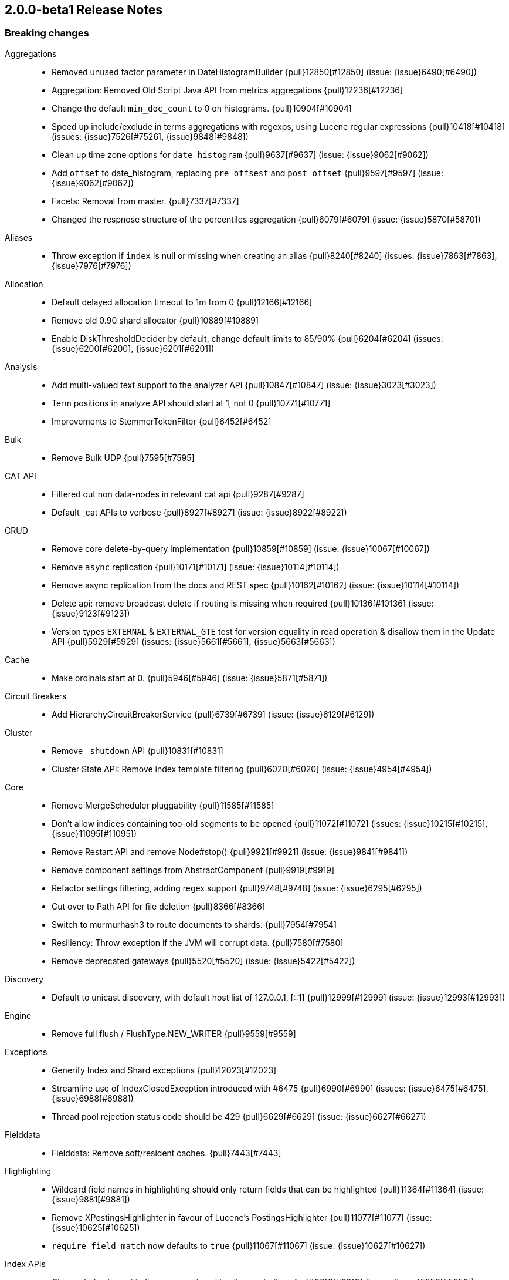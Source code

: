[[release-notes-2.0.0-beta1]]
== 2.0.0-beta1 Release Notes

[[breaking-2.0.0-beta1]]
[float]
=== Breaking changes

Aggregations::
* Removed unused factor parameter in DateHistogramBuilder {pull}12850[#12850] (issue: {issue}6490[#6490])
* Aggregation: Removed Old Script Java API from metrics aggregations {pull}12236[#12236]
* Change the default `min_doc_count` to 0 on histograms. {pull}10904[#10904]
* Speed up include/exclude in terms aggregations with regexps, using Lucene regular expressions {pull}10418[#10418] (issues: {issue}7526[#7526], {issue}9848[#9848])
* Clean up time zone options for `date_histogram` {pull}9637[#9637] (issue: {issue}9062[#9062])
* Add `offset` to date_histogram, replacing `pre_offsest` and `post_offset` {pull}9597[#9597] (issue: {issue}9062[#9062])
* Facets: Removal from master. {pull}7337[#7337]
* Changed the respnose structure of the percentiles aggregation {pull}6079[#6079] (issue: {issue}5870[#5870])

Aliases::
* Throw exception if `index` is null or missing when creating an alias {pull}8240[#8240] (issues: {issue}7863[#7863], {issue}7976[#7976])

Allocation::
* Default delayed allocation timeout to 1m from 0 {pull}12166[#12166]
* Remove old 0.90 shard allocator {pull}10889[#10889]
* Enable DiskThresholdDecider by default, change default limits to 85/90% {pull}6204[#6204] (issues: {issue}6200[#6200], {issue}6201[#6201])

Analysis::
* Add multi-valued text support to the analyzer API {pull}10847[#10847] (issue: {issue}3023[#3023])
* Term positions in analyze API should start at 1, not 0 {pull}10771[#10771]
* Improvements to StemmerTokenFilter {pull}6452[#6452]

Bulk::
* Remove Bulk UDP  {pull}7595[#7595]

CAT API::
* Filtered out non data-nodes in relevant cat api {pull}9287[#9287]
* Default _cat APIs to verbose {pull}8927[#8927] (issue: {issue}8922[#8922])

CRUD::
* Remove core delete-by-query implementation {pull}10859[#10859] (issue: {issue}10067[#10067])
* Remove `async` replication {pull}10171[#10171] (issue: {issue}10114[#10114])
* Remove async replication from the docs and REST spec {pull}10162[#10162] (issue: {issue}10114[#10114])
* Delete api: remove broadcast delete if routing is missing when required {pull}10136[#10136] (issue: {issue}9123[#9123])
* Version types `EXTERNAL` & `EXTERNAL_GTE` test for version equality in read operation & disallow them in the Update API {pull}5929[#5929] (issues: {issue}5661[#5661], {issue}5663[#5663])

Cache::
* Make ordinals start at 0. {pull}5946[#5946] (issue: {issue}5871[#5871])

Circuit Breakers::
* Add HierarchyCircuitBreakerService {pull}6739[#6739] (issue: {issue}6129[#6129])

Cluster::
* Remove `_shutdown` API {pull}10831[#10831]
* Cluster State API: Remove index template filtering {pull}6020[#6020] (issue: {issue}4954[#4954])

Core::
* Remove MergeScheduler pluggability {pull}11585[#11585]
* Don't allow indices containing too-old segments to be opened {pull}11072[#11072] (issues: {issue}10215[#10215], {issue}11095[#11095])
* Remove Restart API and remove Node#stop() {pull}9921[#9921] (issue: {issue}9841[#9841])
* Remove component settings from AbstractComponent {pull}9919[#9919]
* Refactor settings filtering, adding regex support {pull}9748[#9748] (issue: {issue}6295[#6295])
* Cut over to Path API for file deletion {pull}8366[#8366]
* Switch to murmurhash3 to route documents to shards. {pull}7954[#7954]
* Resiliency: Throw exception if the JVM will corrupt data. {pull}7580[#7580]
* Remove deprecated gateways {pull}5520[#5520] (issue: {issue}5422[#5422])

Discovery::

* Default to unicast discovery, with default host list of 127.0.0.1, [::1] {pull}12999[#12999] (issue: {issue}12993[#12993])

Engine::
* Remove full flush / FlushType.NEW_WRITER {pull}9559[#9559]

Exceptions::
* Generify Index and Shard exceptions {pull}12023[#12023]
* Streamline use of IndexClosedException introduced with #6475 {pull}6990[#6990] (issues: {issue}6475[#6475], {issue}6988[#6988])
* Thread pool rejection status code should be 429 {pull}6629[#6629] (issue: {issue}6627[#6627])

Fielddata::
* Fielddata: Remove soft/resident caches. {pull}7443[#7443]

Highlighting::
* Wildcard field names in highlighting should only return fields that can be highlighted {pull}11364[#11364] (issue: {issue}9881[#9881])
* Remove XPostingsHighlighter in favour of Lucene's PostingsHighlighter {pull}11077[#11077] (issue: {issue}10625[#10625])
* `require_field_match` now defaults to `true` {pull}11067[#11067] (issue: {issue}10627[#10627])

Index APIs::
* Change behaviour of indices segments api to allow no indices {pull}9219[#9219] (issue: {issue}5856[#5856])
* REST API: Removed support for aliases as part of index settings {pull}5545[#5545]

Index Templates::
* Remove file based index templates {pull}11052[#11052] (issue: {issue}10870[#10870])
* GET templates doesn't honor the `flat_settings` parameter. {pull}6672[#6672] (issue: {issue}6671[#6671])

Internal::
* Flatten SearchService and clean up build-in registration {pull}12807[#12807] (issue: {issue}12783[#12783])
* Consolidate shard level abstractions {pull}11847[#11847]
* Bake in TieredMergePolicy {pull}11588[#11588]
* Remove Translog interface {pull}10988[#10988]
* Remove InternalNode class and use Node directly {pull}9844[#9844]
* Remove OperationRouting abstraction {pull}9085[#9085]
* Drop support for state written pre 0.90 {pull}8850[#8850]
* Remove some more bwc code {pull}8778[#8778]
* Remove optional original indices {pull}8777[#8777] (issue: {issue}7406[#7406])
* Remove runtime version checks {pull}8768[#8768]
* Remove NoneGateway, NoneGatewayAllocator, & NoneGatewayModule {pull}8537[#8537]
* Simplify reading / writing from and to BlobContainer {pull}7551[#7551]
* Refactor guice startup {pull}7289[#7289]
* Fixed filters execution order and fix potential concurrency issue in filter chains {pull}7023[#7023] (issues: {issue}7019[#7019], {issue}7021[#7021])
* Make transport action name available in TransportAction base class {pull}6860[#6860]
* Cleanup Rest Response {pull}5612[#5612]
* Remove `Releasable` in favor of `Closeable`  [ISSUE] {pull}5423[#5423]

Java API::
* Java api: remove execution from TermsQueryBuilder as it has no effect {pull}12884[#12884]
* Enhancement/terms lookup fixes {pull}12870[#12870]
* Centralize admin implementations and action execution {pull}10955[#10955]
* Automatically thread client based action listeners {pull}10940[#10940]
* Remove redundant BytesQueryBuilder in favour of using WrapperQueryBuilder internally {pull}10919[#10919]
* Aggregations: Clean up response API for Aggregations {pull}9221[#9221]
* QueryBuilders cleanup (add and deprecate) {pull}8667[#8667] (issue: {issue}8721[#8721])
* Remove operationThreaded setter from ExplainRequestBuilder {pull}7186[#7186]
* Remove unnecessary intermediate interfaces {pull}6517[#6517] (issue: {issue}4355[#4355])
* Unify IndicesOptions constants {pull}6068[#6068] (issue: {issue}6059[#6059])
* Remove operation threading from broadcast actions {pull}6044[#6044]
* Remove search operation threading option {pull}6042[#6042]
* Make Create/Update/Delete classes less mutable {pull}5939[#5939] (issue: {issue}5917[#5917])

Logging::
* Truncate log messages at 10,000 characters by default {pull}11050[#11050]

Mapping::
* Disallow type names to start with dots for new indices except for .percolator {pull}12561[#12561] (issue: {issue}12560[#12560])
* Remove ability to configure _index {pull}12356[#12356] (issues: {issue}12027[#12027], {issue}12329[#12329])
* Enforce field names do not contain dot {pull}12068[#12068]
* Restrict fields with the same name in different types to have the same core settings {pull}11812[#11812] (issue: {issue}8871[#8871])
* Lockdown `_timestamp` field {pull}11794[#11794] (issues: {issue}6730[#6730], {issue}8143[#8143])
* Remove the `compress`/`compress_threshold` options of the BinaryFieldMapper {pull}11280[#11280]
* Remove ability to set the value of meta fields inside `_source` {pull}11074[#11074] (issue: {issue}11051[#11051])
* Remove file based default mappings {pull}10870[#10870] (issue: {issue}10620[#10620])
* Validate dynamic mappings updates on the master node. {pull}10634[#10634] (issues: {issue}8650[#8650], {issue}8688[#8688])
* Remove delete mapping API {pull}10231[#10231] (issue: {issue}8877[#8877])
* Lock down `_ttl` field {pull}9914[#9914] (issue: {issue}8143[#8143])
* Lock down `_size` field {pull}9913[#9913] (issue: {issue}8143[#8143])
* Lock down `_field_names` field {pull}9912[#9912] (issue: {issue}8143[#8143])
* Remove `_boost` field {pull}9897[#9897] (issue: {issue}8875[#8875])
* Lock down `_routing` field {pull}9895[#9895] (issue: {issue}8143[#8143])
* Lock down `_index` field {pull}9870[#9870] (issue: {issue}8143[#8143])
* Lock down `_type` field {pull}9869[#9869] (issue: {issue}8143[#8143])
* Lock down `_id` field {pull}9842[#9842] (issue: {issue}8143[#8143])
* Lock down `_uid` field {pull}9836[#9836] (issue: {issue}8143[#8143])
* Remove the ability to have custom per-field postings and doc values formats. {pull}9741[#9741] (issue: {issue}8746[#8746])
* Remove support for new indexes using `path` setting in object/nested fields or `index_name` in any field {pull}9570[#9570] (issue: {issue}6677[#6677])
* Remove type prefix support from field names in queries {pull}9492[#9492] (issue: {issue}8872[#8872])
* Remove `index_analyzer` setting to simplify analyzer logic {pull}9451[#9451] (issue: {issue}9371[#9371])
* Remove type level default analyzers {pull}9430[#9430] (issues: {issue}8874[#8874], {issue}9365[#9365])
* Remove `_analyzer` field {pull}9381[#9381] (issue: {issue}9279[#9279])
* Remove fieldSearchAnalyzer and fieldSearchQuoteAnalyzer from MapperService. {pull}9262[#9262]
* Remove `allow_type_wrapper` setting {pull}9185[#9185]
* Add doc values support to boolean fields. {pull}7961[#7961] (issues: {issue}4678[#4678], {issue}7851[#7851])
* Remove unsupported `postings_format` / `doc_values_format` {pull}7604[#7604] (issues: {issue}7238[#7238], {issue}7566[#7566])
* Mappings: Update mapping on master in async manner {pull}6648[#6648]
* The binary field shouldn't be stored by default, because it is already available in the _source {pull}4957[#4957]

More Like This::
* Remove `percent_terms_to_match` {pull}11030[#11030]
* Remove the MLT API {pull}11003[#11003] (issue: {issue}10736[#10736])

NOT CLASSIFIED::
* Rivers removal. {pull}11568[#11568]

Network::
* Move multicast discovery to a plugin {pull}13027[#13027] (issues: {issue}12993[#12993], {issue}12999[#12999], {issue}13019[#13019])
* Ban java serialization {pull}11910[#11910]
* Default to binding to loopback address {pull}11483[#11483] (issues: {issue}11300[#11300], {issue}7077[#7077])
* Remove unsafe options {pull}10360[#10360]
* Remove references to the thrift and memcached transport plugins {pull}10169[#10169] (issue: {issue}10166[#10166])

Packaging::
* Remove Environment.homeFile() {pull}12351[#12351]
* Startup: Remove getopt parsing in shell script, use java CLITool {pull}12165[#12165]

Parent/Child::
* Remove the `top_children` query {pull}11028[#11028] (issue: {issue}11022[#11022])
* Refactoring parent/child to improve memory consumption and query execution. {pull}6511[#6511] (issues: {issue}10135[#10135], {issue}10485[#10485], {issue}6107[#6107], {issue}8134[#8134])

Plugins::
* Simplify Plugin API for constructing modules {pull}12952[#12952]
* Use 'name' from plugin descriptor file to determine plugin name {pull}12775[#12775] (issue: {issue}12715[#12715])
* make java.version mandatory for jvm plugins {pull}12424[#12424]
* Adapt pluginmanager to the new world {pull}12408[#12408]
* Refactor pluginservice {pull}12367[#12367] (issue: {issue}11917[#11917])
* CLITool: Port PluginManager to use CLITool {pull}12290[#12290]
* One single (global) way to register custom query parsers {pull}11481[#11481]
* Don't overwrite plugin configuration when removing/upgrading plugins {pull}7890[#7890] (issue: {issue}5064[#5064])

Query DSL::
* Don't allow fuzziness specified as a % and require edits [0,2] instead {pull}12229[#12229] (issue: {issue}10638[#10638])
* Remove filter parsers. {pull}10985[#10985]
* Deprecate the `limit` filter. {pull}10532[#10532]
* Remove `fuzzy_like_this` query {pull}10391[#10391]
* Function Score: Refactor RandomScoreFunction to be consistent, and return values in range [0.0, 1.0] {pull}7446[#7446] (issue: {issue}6907[#6907])
* Remove `numeric_range` filter {pull}7242[#7242] (issues: {issue}4034[#4034], {issue}7108[#7108])
* Remove `custom_score` and `custom_boost_factor` queries {pull}5076[#5076]

REST::
* Cluster state: return `routing_nodes` only when requested through specific flag {pull}10486[#10486] (issue: {issue}10412[#10412])
* Remove jsonp support and associated tests {pull}9242[#9242] (issue: {issue}9108[#9108])
* Remove `status` code from main action `/` {pull}8865[#8865]
* Add all meta fields to the top level json document in search response {pull}8131[#8131]
* Security: Disable JSONP by default {pull}6795[#6795]
* Removed Index Status API {pull}6062[#6062] (issue: {issue}4854[#4854])

Recovery::
* Decouple recoveries from engine flush {pull}10624[#10624]
* RecoveryState clean up {pull}9811[#9811] (issue: {issue}6644[#6644])

Scripting::
* Remove deprecated script APIs {pull}11619[#11619]
* Add script type and script name to error messages {pull}11449[#11449] (issue: {issue}6653[#6653])
* Added a new script construct {pull}10649[#10649]
* Remove deprecated methods from ScriptService {pull}10476[#10476]
* Remove support for `script.disable_dynamic` setting {pull}10286[#10286] (issue: {issue}10116[#10116])
* Cleanup ScriptService & friends in preparation for #6418 {pull}9992[#9992] (issue: {issue}6418[#6418])
* Removed deprecated script parameter names {pull}9815[#9815]
* Disable dynamic Groovy scripting by marking Groovy as not sandboxed [ISSUE] {pull}9655[#9655]
* Created a parameter parser to standardise script options {pull}7977[#7977]
* Script with `_score`: remove dependency of DocLookup and scorer {pull}7819[#7819] (issues: {issue}7043[#7043], {issue}7487[#7487])
* Remove MVEL as a built-in scripting language {pull}6610[#6610]
* Switch to Groovy as the default scripting language {pull}6571[#6571] (issue: {issue}6233[#6233])
* Disable dynamic scripting by default {pull}5943[#5943] (issue: {issue}5853[#5853])

Search::
* Cut over to the Lucene filter cache {pull}10897[#10897]
* Remove terms filter lookup cache. {pull}9056[#9056]
* Fix script fields to be returned as a multivalued field when they produce a list {pull}8592[#8592] (issue: {issue}3015[#3015])
* Remove partial fields {pull}8133[#8133]
* Only return aggregations on the first page with scroll and forbidden with scan {pull}7497[#7497] (issue: {issue}1642[#1642])

Settings::
* Do not permit multiple settings files {pull}13043[#13043] (issue: {issue}13042[#13042])
* change CORS allow origin default to allow no origins {pull}11890[#11890] (issue: {issue}11169[#11169])
* Require units for time and byte-sized settings, take 2 {pull}11437[#11437] (issues: {issue}10888[#10888], {issue}7616[#7616], {issue}7633[#7633])
* Remove `mapping.date.round_ceil` setting for date math parsing {pull}8889[#8889] (issues: {issue}8556[#8556], {issue}8598[#8598])
* Add a `index.query.parse.allow_unmapped_fields` setting that fails if queries refer to unmapped fields. {pull}6928[#6928] (issue: {issue}6664[#6664])
* Change default filter cache to 10% and circuit breaker to 60% {pull}5990[#5990]

Shadow Replicas::
* Remove the `node.enable_custom_paths` setting {pull}12837[#12837] (issue: {issue}12776[#12776])
* Add `path.shared_data`, change `index.data_path` to be relative {pull}11065[#11065]

Snapshot/Restore::
* Url repository should respect repo.path for file urls {pull}11687[#11687]
* Fix FSRepository location configuration {pull}11157[#11157] (issues: {issue}10828[#10828], {issue}11068[#11068])
* Remove obsolete `expand_wildcards_open` and  `expand_wildcards_close` options {pull}10744[#10744] (issues: {issue}10743[#10743], {issue}6097[#6097])
* Automatic verification of all files that are being snapshotted with Snapshot/Restore {pull}7159[#7159] (issue: {issue}5593[#5593])
* Add Partial snapshot state {pull}5793[#5793] (issue: {issue}5792[#5792])

Stats::
* Remove network stats & info {pull}12054[#12054]
* Update fs stats {pull}12053[#12053]
* Update OS stats {pull}12049[#12049]
* Update process stats {pull}12043[#12043]
* Remove sigar completely {pull}12010[#12010]
* Replacing sigar {pull}11995[#11995] (issue: {issue}11034[#11034])
* Removed `id_cache` from stats and cat apis. {pull}11183[#11183] (issue: {issue}5269[#5269])
* Cleanup JVM info and stats {pull}10553[#10553]
* Add human readable `start_time` and `refresh_interval` {pull}5544[#5544] (issue: {issue}5280[#5280])
* Migrating NodesInfo API to use plugins instead of singular plugin {pull}5072[#5072]

Store::
* Simplify IndexStore and friends {pull}10773[#10773]
* Remove `memory`/ `ram` store {pull}8536[#8536]
* Remove the in memory buffer Lucene store/directory [ISSUE] {pull}4994[#4994]

Term Vectors::
* More consistent naming for term vector[s] {pull}8484[#8484]


[[deprecation-2.0.0-beta1]]
[float]
=== Deprecations

Fielddata::
* Remove non-default fielddata formats. {pull}11669[#11669]

Geo::
* Deprecate `validate_*` and `normalize_*` {pull}10248[#10248] (issue: {issue}10170[#10170])

NOT CLASSIFIED::
* Deprecate rivers {pull}10503[#10503]
* Warning in documentation for deprecation of rivers {pull}10423[#10423] (issue: {issue}10345[#10345])

Settings::
* Remove `index.fail_on_merge_failure` {pull}10088[#10088] (issue: {issue}10084[#10084])
* Remove dangling indices settings, always import it {pull}10016[#10016]


[[feature-2.0.0-beta1]]
[float]
=== New features

Aggregations::
* Add HDRHistogram as an option in percentiles and percentile_ranks aggregations {pull}12362[#12362] (issue: {issue}8324[#8324])
* Aggregations: Adds other bucket to filters aggregation {pull}11948[#11948] (issue: {issue}11289[#11289])
* Aggregations: Pipeline Aggregation to filter buckets based on a script {pull}11941[#11941]
* Adds cumulative sum aggregation {pull}11825[#11825]
* Allow users to perform simple arithmetic operations on histogram aggregations {pull}11601[#11601] (issue: {issue}11029[#11029])
* Aggregations: add serial differencing pipeline aggregation {pull}11196[#11196] (issue: {issue}10190[#10190])
* Add Holt-Winters to moving_avg aggregation {pull}11043[#11043]
* Make it possible to configure missing values. {pull}11042[#11042] (issue: {issue}5324[#5324])
* Adding Sum Bucket Aggregation {pull}11013[#11013] (issue: {issue}11007[#11007])
* Adding Average Bucket Aggregation {pull}11010[#11010] (issue: {issue}11006[#11006])
* min_bucket aggregation {pull}10900[#10900] (issue: {issue}9999[#9999])
* Pipeline aggregations: Ability to perform computations on aggregations {pull}10568[#10568] (issues: {issue}10000[#10000], {issue}10002[#10002], {issue}9293[#9293], {issue}9876[#9876])
* Sampler aggregation  {pull}10221[#10221] (issue: {issue}8108[#8108])
* `PercentageScore` heuristic for significant_terms {pull}9747[#9747] (issue: {issue}9720[#9720])
* Return the sum of the doc counts of other buckets in terms aggregations. {pull}8213[#8213]
* Significant terms: add scriptable significance heuristic {pull}7850[#7850]
* Scriptable Metrics Aggregation {pull}7075[#7075] (issue: {issue}5923[#5923])
* Added pre and post offset to histogram aggregation {pull}6980[#6980] (issue: {issue}6605[#6605])
* Added Filters aggregation {pull}6974[#6974] (issues: {issue}6118[#6118], {issue}6119[#6119])
* Add children aggregation {pull}6936[#6936]
* Significant Terms: Add google normalized distance and chi square  {pull}6858[#6858]
* Infrastructure for changing easily the significance terms heuristic {pull}6561[#6561]
* Added percentile rank aggregation {pull}6432[#6432] (issue: {issue}6386[#6386])
* Deferred aggregations prevent combinatorial explosion  {pull}6128[#6128]
* Support bounding box aggregation on geo_shape/geo_point data types. [ISSUE] {pull}5634[#5634]
* Add reverse nested aggregation  [ISSUE] {pull}5485[#5485]
* Cardinality aggregation [ISSUE] {pull}5426[#5426]
* Percentiles aggregation [ISSUE] {pull}5323[#5323]
* Significant_terms aggregation  {pull}5146[#5146]
* Add preserve original token option to ASCIIFolding {pull}5115[#5115] (issue: {issue}4931[#4931])
* Add script support to value_count aggregations. {pull}5007[#5007] (issue: {issue}5001[#5001])

Allocation::
* Cancel replica recovery on another sync option copy found {pull}12421[#12421]
* Optional Delayed Allocation on Node leave {pull}11712[#11712]

Analysis::
* Add `keep_types` for filtering by token type {pull}7120[#7120]
* Add uppercase token filter {pull}5539[#5539]

CAT API::
* Add _cat/nodeattrs API {pull}12534[#12534] (issue: {issue}8000[#8000])
* Add wildcard support for header names {pull}11367[#11367] (issue: {issue}10811[#10811])
* Show open and closed indices in _cat/indices {pull}7936[#7936] (issue: {issue}7907[#7907])
* Add /_cat/fielddata to display fielddata usage {pull}6086[#6086] (issue: {issue}4593[#4593])
* Add _cat/plugins endpoint [ISSUE] {pull}4824[#4824]
* Add _cat/segments [ISSUE] {pull}4711[#4711]

CRUD::
* Update API: Add support for scripted upserts. {pull}7144[#7144]
* Update API - allow scripted upserts [ISSUE] {pull}7143[#7143]
* Update API: Detect noop updates when using doc {pull}6862[#6862] (issue: {issue}6822[#6822])
* Introducing VersionType.FORCE & VersionType.EXTERNAL_GTE {pull}4993[#4993] (issues: {issue}2946[#2946], {issue}4213[#4213])

Cache::
* Query Cache: Support shard level query response caching {pull}7161[#7161]

Circuit Breakers::
* Allow setting individual breakers to "noop" breakers {pull}8135[#8135]
* Add NoopCircuitBreaker used in NoneCircuitBreakerService {pull}8063[#8063]

Core::
* Expose auto-IO-throttle from Lucene's ConcurrentMergeScheduler {pull}9243[#9243] (issue: {issue}9133[#9133])
* Switch auto-generated IDs to Flake IDs from random UUIDs {pull}7531[#7531] (issues: {issue}5941[#5941], {issue}6004[#6004])

Dates::
* Added epoch date formats to configure parsing of unix dates {pull}11453[#11453] (issues: {issue}10971[#10971], {issue}5328[#5328])

Index APIs::
* Add date math support in index names {pull}12209[#12209] (issue: {issue}12059[#12059])
* Added GET Index API {pull}7234[#7234] (issue: {issue}4069[#4069])
* Force single-segment merges [ISSUE] {pull}5243[#5243]
* Create index to support aliases [ISSUE] {pull}4920[#4920]
* Add Recovery API. {pull}4802[#4802] (issue: {issue}4637[#4637])

Index Templates::
* Made template filtering generic and extensible {pull}7454[#7454] (issue: {issue}7459[#7459])
* Added support for aliases to index templates {pull}5180[#5180] (issues: {issue}1825[#1825], {issue}2739[#2739])

Indexed Scripts/Templates::
* Allow search templates stored in an index to be retrieved and used at search time {pull}5921[#5921] (issues: {issue}5484[#5484], {issue}5637[#5637])

Internal::
* Added an option to add arbitrary headers to the client requests {pull}7127[#7127]

Java API::
* Improved Suggest Client API {pull}7507[#7507] (issue: {issue}7435[#7435])

Logging::
* Infra for deprecation logging {pull}11285[#11285] (issue: {issue}11033[#11033])
* Infra for deprecation logging {pull}11033[#11033]
* Add ability to specify a SizeBasedTriggeringPolicy for log configuration {pull}10373[#10373] (issue: {issue}10371[#10371])

Mapping::
* Bring back `numeric_resolution` {pull}10420[#10420] (issue: {issue}10072[#10072])
* Add new `default` option for timestamp field {pull}7036[#7036] (issue: {issue}4718[#4718])
* Add transform to document before index. {pull}6599[#6599] (issue: {issue}6566[#6566])
* Add doc values for binary field {pull}5669[#5669]

More Like This::
* Add an `unlike` parameter {pull}8674[#8674]
* Support for artificial documents in MLT query {pull}7725[#7725]

Percolator::
* Enable percolation of nested documents {pull}5082[#5082]

Plugin Delete By Query::
* Add delete-by-query plugin {pull}11516[#11516]

Plugins::
* add list parse methods to XContentParser {pull}10455[#10455]
* Migration advisory plugin  [ISSUE] {pull}10214[#10214]

Query DSL::
* Query DSL: Add `filter` clauses to `bool` queries. {pull}11142[#11142]
* Add span within/containing queries. {pull}10913[#10913]
* Add time_zone setting for query_string {pull}8164[#8164] (issue: {issue}7880[#7880])
* Add `format` support for date range filter and queries {pull}7821[#7821] (issue: {issue}7189[#7189])
* Add `min_score` parameter to function score query to only match docs above this threshold {pull}7814[#7814] (issue: {issue}6952[#6952])
* Function score multi values {pull}5940[#5940] (issue: {issue}3960[#3960])
* Add the `field_value_factor` function to the function_score query {pull}5519[#5519]
* Added `cross_fields` type to multi_match query {pull}5005[#5005] (issue: {issue}2959[#2959])
* Allow for executing queries based on pre-defined templates [ISSUE] {pull}4879[#4879]

REST::
* API: Add response filtering with `filter_path` parameter {pull}10980[#10980] (issue: {issue}7401[#7401])
* Render REST errors in a structural way {pull}10643[#10643] (issue: {issue}3303[#3303])
* Add CBOR data format support {pull}5509[#5509] (issue: {issue}4860[#4860])

Recovery::
* Add basic recovery prioritization to GatewayAllocator {pull}11975[#11975] (issue: {issue}11787[#11787])
* Move index sealing terminology to synced flush {pull}11336[#11336] (issues: {issue}10032[#10032], {issue}11179[#11179], {issue}11251[#11251])
* Seal indices for faster recovery  {pull}11179[#11179] (issue: {issue}10032[#10032])

Scripting::
* Add Multi-Valued Field Methods to Expressions {pull}11105[#11105]
* Add support for fine-grained settings {pull}10116[#10116] (issues: {issue}10274[#10274], {issue}6418[#6418])
* Add script engine for Lucene expressions {pull}6819[#6819] (issue: {issue}6818[#6818])
* Add Groovy as a scripting language, add groovy sandboxing {pull}6233[#6233]
* Add Groovy as a scripting language, switching default from Mvel -> Groovy {pull}6106[#6106]

Search::
* Validate API: provide more verbose explanation {pull}10147[#10147] (issues: {issue}1412[#1412], {issue}88247[#88247])
* Add inner hits to nested and parent/child queries {pull}8153[#8153] (issues: {issue}3022[#3022], {issue}3152[#3152])
* Sorting: Allow _geo_distance to handle many to many geo point distance {pull}7097[#7097] (issue: {issue}3926[#3926])
* Add search-exists API to check if any matching documents exist for a given query {pull}7026[#7026] (issue: {issue}6995[#6995])
* Add an option to early terminate document collection when searching/counting {pull}6885[#6885] (issue: {issue}6876[#6876])
* Sequential rescores [ISSUE] {pull}4748[#4748]

Search Templates::
* Search Templates: Adds API endpoint to render search templates as a response {pull}11570[#11570] (issue: {issue}6821[#6821])

Settings::
* Add ability to prompt for selected settings on startup {pull}10918[#10918] (issue: {issue}10838[#10838])
* `bootstrap.mlockall` for Windows (VirtualLock) {pull}10887[#10887] (issues: {issue}8480[#8480], {issue}9186[#9186], {issue}9923[#9923])
* Add `checksum` option for `index.shard.check_on_startup` {pull}9183[#9183]

Shadow Replicas::
* Allow shards on shared filesystems to be recovered on any node {pull}10960[#10960] (issue: {issue}10932[#10932])
* Shadow replicas on shared filesystems {pull}9727[#9727] (issue: {issue}8976[#8976])

Stats::
* Add script compilation stats {pull}12733[#12733] (issue: {issue}12673[#12673])
* Add OS name to _nodes and _cluster/nodes {pull}11807[#11807]
* Add an API to locate unrecovered shards and their state {pull}11545[#11545] (issue: {issue}10952[#10952])
* Cluster Health: Add wait time for pending task and recovery percentage {pull}11393[#11393] (issue: {issue}10805[#10805])
* Add field stats api {pull}10523[#10523]

Store::
* Add index.data_path setting {pull}9033[#9033] (issues: {issue}8819[#8819], {issue}8976[#8976])
* Add `best_compression` option for indices {pull}8863[#8863]

Suggesters::
* Phrase Suggester: Add option to filter out phrase suggestions {pull}6773[#6773] (issue: {issue}3482[#3482])
* ContextSuggester {pull}4044[#4044] (issue: {issue}3959[#3959])

Term Vectors::
* Return term vectors as part of the search response {pull}10729[#10729] (issue: {issue}10823[#10823])
* Support terms filtering {pull}9561[#9561]

Top Hits::
* Add top_hits aggregation {pull}6124[#6124]

Upgrade API::
* Add API to upgrade old Lucene indices to the latest version {pull}7922[#7922] (issue: {issue}7884[#7884])


[[enhancement-2.0.0-beta1]]
[float]
=== Enhancements

Aggregations::
* Make ValueParser.DateMath aware of timezone setting {pull}12886[#12886] (issue: {issue}12278[#12278])
* Fix setting timezone on default DateTime formatter {pull}12581[#12581] (issue: {issue}12531[#12531])
* Aggregations: Add better validation of moving_avg model settings {pull}12280[#12280]
* Aggregations: Adds a new GapPolicy - NONE {pull}11951[#11951]
* Aggregations: Makes ValueFormat and ValueFormatter never null {pull}11943[#11943] (issue: {issue}10594[#10594])
* Add cost minimizer to tune `moving_avg` parameters {pull}11881[#11881]
* Aggregations: moving_avg model parser should accept any numeric {pull}11778[#11778] (issue: {issue}11487[#11487])
* Renaming reducers to Pipeline Aggregators {pull}11275[#11275]
* Improve `include`/`exclude` clause list speed and scalability {pull}11188[#11188] (issue: {issue}11176[#11176])
* Remove pointless term frequency lookups. {pull}11094[#11094] (issue: {issue}11093[#11093])
* Rename Moving Average models to their "common" names {pull}10964[#10964]
* Derivative Aggregation x-axis units normalisation {pull}10898[#10898]
* Added context for significant_terms scoring {pull}10633[#10633] (issue: {issue}10613[#10613])
* Removed aggregations from ReduceContext {pull}10509[#10509]
* Format bucket key_as_string in `date_histogram` according to `time_zone` {pull}9744[#9744] (issue: {issue}9710[#9710])
* Refactor aggregations to use lucene5-style collectors. {pull}9544[#9544] (issues: {issue}6477[#6477], {issue}9098[#9098])
* Add `offset` option to histogram aggregation {pull}9505[#9505] (issue: {issue}9417[#9417])
* Unify histogram implementations {pull}9446[#9446]
* Internal simplifications. {pull}9097[#9097]
* Numeric metric aggregations are now formattable {pull}9032[#9032] (issue: {issue}6812[#6812])
* Adds methods to get to/from as Strings for Range Aggs {pull}9026[#9026] (issue: {issue}9003[#9003])
* Made the `nested`, `reverse_nested` and `children` aggs ignore unmapped nested fields or unmapped child / parent types. {pull}8808[#8808] (issue: {issue}8760[#8760])
* Do not sort histogram buckets on shards. {pull}8797[#8797]
* Make `size` property parsing inconsistent {pull}8645[#8645] (issue: {issue}6061[#6061])
* Do not take deleted documents into account in aggregations filters. {pull}8540[#8540]
* Added getProperty method to Aggregations {pull}8421[#8421]
* Meta data support with each aggregation request/response {pull}8279[#8279] (issue: {issue}6465[#6465])
* Buckets can now be serialized outside of an Aggregation {pull}8113[#8113] (issue: {issue}8110[#8110])
* Support for arrays of numeric values in include/exclude clauses {pull}7727[#7727] (issue: {issue}7714[#7714])
* Add ability to sort on multiple criteria {pull}7662[#7662] (issues: {issue}6917[#6917], {issue}7588[#7588])
* Encapsulate AggregationBuilder name and make getter public {pull}7425[#7425]
* Merge LongTermsAggregator and DoubleTermsAggregator. {pull}7279[#7279]
* Remove the logic to optionally sort/dedup values on the fly. {pull}7276[#7276]
* Make the list of buckets for terms and histogram returned as a java.util.List. {pull}7275[#7275]
* Stops direct subclassing of InternalNumericMetricsAggregation {pull}7058[#7058]
* Better JSON output scoping {pull}6985[#6985] (issue: {issue}7004[#7004])
* Better heuristic for setting default `shard_size` in terms aggregation {pull}6960[#6960] (issue: {issue}6857[#6857])
* Added an option to show the upper bound of the error for the terms aggregation {pull}6778[#6778] (issue: {issue}6696[#6696])
* Extend allowed characters in aggregation name [ISSUE] {pull}6702[#6702]
* Moved BucketsAggregator#docCounts field to IntArray {pull}6529[#6529]
* GlobalOrdinalsStringTermsAggregator is inefficient for high-cardinality fields [ISSUE] {pull}6518[#6518]
* Remove `ordinals` execution hint. {pull}6499[#6499]
* Delegation of nextReader calls {pull}6477[#6477]
* Add `shard_min_doc_count` parameter to terms aggregation {pull}6143[#6143] (issues: {issue}5998[#5998], {issue}6041[#6041])
* Add `shard_min_doc_count` parameter for significant terms similar to `shard_size` {pull}6041[#6041]
* Add `include`/`exclude` support to global ordinals based terms and significant terms aggregations {pull}6000[#6000]
* Lower the initial sizing of sub aggregations. {pull}5994[#5994]
* Improve the way sub-aggregations are collected. {pull}5975[#5975]
* Add global ordinal based implementations for significant terms aggregation {pull}5970[#5970]
* Use collectExistingBucket() if a bucket already exists {pull}5955[#5955]
* Significant_terms agg: added option for a backgroundFilter  {pull}5944[#5944]
* Improve terms aggregation to perform the segment ordinal to global ordinal lookup post segment collection {pull}5895[#5895]
* Remove abstraction in the percentiles aggregation. {pull}5859[#5859]
* Instantiate facets/aggregations during the QUERY phase. {pull}5821[#5821]
* Aggregation cleanup {pull}5699[#5699]
* Aggregations cleanup {pull}5614[#5614]
* Refactor common code for unmapped aggregators into `NonCollectingAggregator`. {pull}5528[#5528]
* Significant_terms agg only creates term frequency cache when necessary  {pull}5459[#5459] (issue: {issue}5450[#5450])
* Added `extended_bounds` support for date_/histogram aggs {pull}5444[#5444] (issue: {issue}5224[#5224])
* Make aggregations CacheRecycler-free. {pull}5419[#5419] (issue: {issue}4929[#4929])
* Added support for sorting buckets based on sub aggregation down the current hierarchy {pull}5340[#5340] (issue: {issue}5253[#5253])
* Terms aggs: only use ordinals on low-cardinality fields by default. {pull}5304[#5304] (issue: {issue}5303[#5303])
* Rest API needs to be consistent across all multi-bucket aggs [ISSUE] {pull}4926[#4926]
* cleanup of aggregations api {pull}4894[#4894] (issue: {issue}4922[#4922])

Aliases::
* Don't require fields in alias filters to exist in the mapping {pull}12150[#12150]
* Parse aliases at search time and never cache parsed alias filters {pull}11930[#11930] (issue: {issue}10485[#10485])

Allocation::
* Add `expectedShardSize` to ShardRouting and use it in path.data allocation {pull}12947[#12947] (issue: {issue}11271[#11271])
* Make RoutingNodes read-only by default {pull}12690[#12690]
* Avoid extra reroutes of delayed shards in RoutingService {pull}12678[#12678] (issues: {issue}12456[#12456], {issue}12515[#12515], {issue}12532[#12532])
* Reroute shards when a node goes under disk watermarks {pull}12452[#12452] (issue: {issue}12422[#12422])
* No need to find replica copy when index is created {pull}12435[#12435]
* Adapt IndicesClusterStateService to use allocation ids {pull}12397[#12397] (issues: {issue}12242[#12242], {issue}12387[#12387])
* Simplify handling of ignored unassigned shards {pull}12339[#12339]
* Initial Refactor Gateway Allocator {pull}12335[#12335]
* Use recently added allocation ids for shard started/failed {pull}12299[#12299] (issue: {issue}12242[#12242])
* Unique allocation id {pull}12242[#12242]
* Allow shards to be allocated if leftover shard from different index exists {pull}12237[#12237] (issue: {issue}10677[#10677])
* Simplify assignToNode to only do initializing {pull}12235[#12235]
* Simplify ShardRouting and centralize move to unassigned {pull}11634[#11634]
* When using `recover_on_any_node` on shared filesystem, respect Deciders {pull}11168[#11168]
* Async fetch of shard started and store during allocation {pull}11101[#11101] (issue: {issue}9502[#9502])
* Verify shards index UUID when fetching started shards {pull}10200[#10200]
* Early terminate if the cluster can't be rebalanced {pull}9162[#9162]
* Speed-up disk-threshold decider {pull}8803[#8803] (issue: {issue}6372[#6372])
* DiskThresholdDecider#remain(...) should take shards relocating away into account {pull}8659[#8659] (issue: {issue}8538[#8538])
* Take percentage watermarks into account for reroute listener {pull}8382[#8382] (issues: {issue}8367[#8367], {issue}8368[#8368])
* Reroute shards automatically when high disk watermark is exceeded {pull}8270[#8270] (issue: {issue}8146[#8146])
* Add rebalance enabled allocation decider {pull}8190[#8190] (issue: {issue}7288[#7288])
* Add option to take currently relocating shards' sizes into account {pull}7785[#7785] (issues: {issue}6168[#6168], {issue}7753[#7753])
* Allow primaries that have never been allocated to be allocated if under the low watermark {pull}6209[#6209] (issue: {issue}6196[#6196])
* Add explanations for all AllocationDeciders {pull}4934[#4934] (issues: {issue}2483[#2483], {issue}4380[#4380])
* Make shard balancing deterministic if weights are identical {pull}4866[#4866]

Analysis::
* Document and test custom analyzer `position_offset_gap` {pull}10934[#10934] (issue: {issue}1812[#1812])
* Expose Latvian analyzer {pull}7542[#7542]
* Improve Hunspell error messages {pull}6850[#6850]
* Share numeric date analyzer instances between mappings {pull}6843[#6843]
* Add missing pre built analysis components {pull}6770[#6770]
* PatternAnalyzer should use PatternTokenFilter instead [ISSUE] {pull}6717[#6717]
* More resource efficient analysis wrapping usage {pull}6714[#6714]
* Add additional Analyzers, Tokenizers, and TokenFilters from Lucene {pull}6693[#6693] (issue: {issue}5935[#5935])
* Use non analyzed token stream optimization everywhere {pull}6001[#6001]
* Add support for char filters in the analyze API {pull}5148[#5148]

Bulk::
* Add support for retrieving fields in bulk updates {pull}12114[#12114] (issue: {issue}11527[#11527])

CAT API::
* Add scroll stats to cat API {pull}12331[#12331] (issue: {issue}12330[#12330])
* Add option to `_cat/indices` to return index creation date #11524 {pull}11688[#11688] (issue: {issue}11524[#11524])
* Add node id to _cat apis {pull}10246[#10246] (issue: {issue}10226[#10226])
* Mark shadow replicas with 's' in _cat/shards output {pull}10023[#10023] (issue: {issue}9772[#9772])
* Add total index memory in `_cat/indices` {pull}7824[#7824] (issue: {issue}7008[#7008])
* Add file descriptor details to cat/nodes {pull}7655[#7655] (issue: {issue}7652[#7652])
* Add configured thread pool sizes to _cat/thread_pool [ISSUE] {pull}5366[#5366]
* Added thread pool cat api {pull}4906[#4906] (issue: {issue}4907[#4907])
* RestTable.renderValue() doesn't know about tera and peta [ISSUE] {pull}4871[#4871]
* Clean up cat headers {pull}4853[#4853] (issue: {issue}4852[#4852])

CRUD::
* Allow GET access to _all field (return value was always null before) {pull}6924[#6924]
* Remove backward compatibility layer introduced in #6149 {pull}6229[#6229] (issue: {issue}6149[#6149])
* Provide more context variables in update scripts {pull}5724[#5724] (issues: {issue}1607[#1607], {issue}2230[#2230], {issue}2231[#2231])

Cache::
* Left over from the `query_cache` to `request_cache` rename {pull}12478[#12478]
* Rename caches. {pull}11893[#11893] (issue: {issue}11569[#11569])
* Give the filter cache a smaller maximum number of cached filters. {pull}11833[#11833]
* Remove the query parser cache. {pull}10856[#10856]
* Don't use the fixed bitset filter cache for child nested level filters, but the regular filter cache instead {pull}9740[#9740] (issue: {issue}8810[#8810])
* Use a smaller expected size when serializing query results {pull}9485[#9485]
* Use correct number of bytes in query cache accounting {pull}9479[#9479]
* Use a 1024 byte minimum weight for filter cache entries {pull}8304[#8304] (issues: {issue}8249[#8249], {issue}8268[#8268])
* Immediately remove filter cache entries on cache clear {pull}8289[#8289] (issue: {issue}8285[#8285])
* Add hit and miss count to Query Cache {pull}7355[#7355]
* Warmer (search) to support query cache {pull}7326[#7326]
* Add a request level flag to control Query Cache {pull}7167[#7167]
* Add a periodic cleanup thread for IndexFieldCache caches {pull}7015[#7015] (issue: {issue}7010[#7010])

Circuit Breakers::
* Add support for registering custom circuit breaker {pull}8795[#8795]
* Circuit Breakers: Log if CircuitBreaker is tripping {pull}8050[#8050]
* Include name of the field that caused a circuit break in the log and exception message {pull}5841[#5841] (issue: {issue}5718[#5718])
* Increase RamAccountingTermsEnum flush size from 1mb to 5mb {pull}5335[#5335]
* Add circuit breaker for parent/child id cache {pull}5325[#5325] (issue: {issue}5325[#5325])
* Add circuit breaker functionality to parent/child id field data cache [ISSUE] {pull}5276[#5276]

Cluster::
* Remove double call to elect primaries {pull}12147[#12147]
* Rename MetaData.uuid -> MetaData.clusterUUID and IndexMetaData.uuid-> IndexMetaData.indexUUID {pull}11914[#11914] (issue: {issue}11831[#11831])
* Add MetaData.uuid to ClusterState.toXContent {pull}11832[#11832]
* Remove scheduled routing {pull}11776[#11776]
* Reset registeredNextDelaySetting on reroute {pull}11759[#11759]
* Add Unassigned meta data {pull}11653[#11653]
* Remove deprecated METADATA cluster block level {pull}10779[#10779] (issue: {issue}9203[#9203])
* Make `routing_nodes` an independent metric option in cluster state api {pull}10412[#10412] (issue: {issue}10352[#10352])
* Add support for cluster state diffs {pull}10212[#10212]
* Add METADATA_READ and METADATA_WRITE blocks {pull}9203[#9203] (issues: {issue}10521[#10521], {issue}10522[#10522], {issue}2833[#2833], {issue}3703[#3703], {issue}5855[#5855], {issue}5876[#5876], {issue}8102[#8102])
* Don't mark cluster health as timed out if desired state is reached {pull}8683[#8683]
* Add missing cluster blocks handling for master operations {pull}7763[#7763] (issue: {issue}7740[#7740])
* Master election should demotes nodes which try to join the cluster for the first time {pull}7558[#7558] (issue: {issue}7493[#7493])
* Do not use a background thread to disconnect node which are removed from the ClusterState {pull}7543[#7543]
* Refactored ClusterStateUpdateTask protection against execution on a non master {pull}7511[#7511] (issue: {issue}7493[#7493])
* Remove unneeded cluster state serialization during cluster join {pull}6949[#6949]
* Resend failed shard messages when receiving a cluster state still referring to the failed shards {pull}6881[#6881]
* Send shard exists requests if shard exists locally but is not allocated to the node {pull}6870[#6870]
* Don't attempt to start or fail shard if no master node can be found {pull}6841[#6841]
* Improve handling of failed primary replica handling {pull}6825[#6825] (issue: {issue}6808[#6808])
* Add local node to cluster state {pull}6811[#6811]
* During relocation, process pending mapping update in phase 2 {pull}6762[#6762] (issue: {issue}6648[#6648])
* Improve pending api to include current executing class {pull}6744[#6744]
* Start Master|Node fault detection pinging immediately during discovery {pull}6706[#6706] (issue: {issue}6480[#6480])
* Clean shard bulk mapping update to only use type name {pull}6695[#6695]
* Ensure `index.version.created` is consistent {pull}6660[#6660]
* Refactored AckedClusterStateUpdateTask & co. to remove code repetitions in subclasses {pull}6559[#6559]
* Wait till node is part of cluster state for join process {pull}6480[#6480]
* Do not use versions to optimize cluster state copying for a first update from a new master {pull}6466[#6466]
* Improve cluster update settings api {pull}6244[#6244]
* When sending shard start/failed message due to a cluster state change, use the master indicated in the new state rather than current {pull}6189[#6189]
* Raise node disconnected even if the transport is stopped {pull}5918[#5918]
* Moved the updateMappingOnMaster logic into a single place. {pull}5850[#5850] (issue: {issue}5798[#5798])
* A new ClusterStateStatus to indicate cluster state life cycles {pull}5741[#5741]
* Optimize multiple cluster state processing on receiving nodes [ISSUE] {pull}5139[#5139]
* Introduced a new IMMEDIATE priority - higher than URGENT {pull}5098[#5098] (issue: {issue}5062[#5062])
* Bulk process of shard started/failed should not execute on already processed events [ISSUE] {pull}5061[#5061]

Core::
* Improve jvmcheck error failure {pull}12696[#12696]
* Use explict flag if index should be created on engine creation {pull}12671[#12671]
* Move Streams.copyTo(String|Bytes)FromClasspath() into StreamsUtils {pull}12598[#12598]
* Improve toString on EsThreadPoolExecutor {pull}12535[#12535] (issue: {issue}9732[#9732])
* Carry over shard exception failure to master node {pull}12263[#12263]
* Allow IBM J9 2.8+ in version check {pull}11850[#11850]
* Use System.nanoTime for ThreadPool's estimated time, since it's less likely to go backwards {pull}11626[#11626]
* Cleanup MergeScheduler infrastrucutre {pull}11602[#11602]
* Reduce shard inactivity timeout to 5m {pull}11479[#11479] (issues: {issue}11179[#11179], {issue}11336[#11336])
* Fail shard if search execution uncovers corruption {pull}11440[#11440] (issue: {issue}11419[#11419])
* Acquire IndexWriter's `write.lock` lock before shard deletion {pull}11127[#11127] (issue: {issue}11097[#11097])
* Ban PathUtils.get (for now, until we fix the two remaining issues) {pull}11069[#11069] (issues: {issue}11065[#11065], {issue}11068[#11068])
* Refactor SSD/FileStore logic out of NodeEnvironment {pull}10755[#10755] (issue: {issue}10717[#10717])
* Refactor TransportShardReplicationOperationAction {pull}10749[#10749] (issue: {issue}10032[#10032])
* Make getFileStore a bit more defensive {pull}10696[#10696]
* Ref count write operations on IndexShard {pull}10610[#10610]
* Rename START phase into VERIFY_INDEX {pull}10570[#10570]
* Refresh if many deletes in a row use up too much version map RAM {pull}10312[#10312] (issue: {issue}7052[#7052])
* Add before/afterIndexShardDelete callbacks to index lifecycle {pull}10173[#10173]
* Move GatewayShardsState logic into IndexShard {pull}10093[#10093]
* Don't rethrow already handled merge exceptions {pull}10083[#10083]
* NodeEnv should lock all shards for an index {pull}9799[#9799]
* Retry if shard deletes fail due to IOExceptions {pull}9784[#9784]
* Only do a single listAll from FileSwitchDir {pull}9666[#9666] (issue: {issue}6636[#6636])
* Consolidate index / shard deletion in IndicesService {pull}9605[#9605]
* Increase default xlog flush size from 200mb to 512 mb {pull}9341[#9341] (issue: {issue}9265[#9265])
* Pass through all exceptions in IndicesLifecycleListeners {pull}9330[#9330]
* Pass index settings to IndicesLifecycle#beforeIndexCreated and #afterIndexShardClosed {pull}9245[#9245]
* Delete shard content under lock {pull}9083[#9083] (issues: {issue}8608[#8608], {issue}9009[#9009])
* Remove IndexEngine {pull}8955[#8955]
* Remove Gateway abstraction {pull}8954[#8954]
* Use Lucene's defaults for compound file format {pull}8934[#8934] (issue: {issue}8919[#8919])
* Remove explicit .cleanUp() on cache clear {pull}8924[#8924]
* Cleanup LocalGatewayShardsState {pull}8852[#8852]
* Let Lucene kick off merges normally {pull}8643[#8643]
* Cut over MetaDataStateFormat to Path API in Gateway {pull}8609[#8609]
* Ensure shards are deleted under lock on close {pull}8579[#8579]
* Add before/after indexDeleted callbacks to IndicesLifecycle {pull}8569[#8569] (issue: {issue}8551[#8551])
* Free pending search contexts if index is closed {pull}8551[#8551]
* Ban all usage of Future#cancel(true) {pull}8494[#8494]
* Set bloom default to false even when Directory doesn't have a codecService {pull}8442[#8442]
* Introduce shard level locks to prevent concurrent shard modifications {pull}8436[#8436]
* Observe cluster state on health request {pull}8350[#8350]
* Remove usage of Directory#fileExists {pull}8233[#8233]
* Introduce a RefCounted interface and basic impl {pull}8210[#8210]
* Use 1 instead of 0 as filler version value for nested docs {pull}8145[#8145]
* Add cluster and index state checksums {pull}8010[#8010] (issue: {issue}7586[#7586])
* Resiliency: Perform write consistency check just before writing on the primary shard {pull}7873[#7873]
* Add ActionRunnable support to ThreadPool to simplify async operation on bounded threadpools {pull}7765[#7765]
* Change the default cache filter impl from FixedBitSet to WAH8DocIdSet {pull}7577[#7577] (issues: {issue}6280[#6280], {issue}7037[#7037])
* Verify checksums on merge {pull}7360[#7360]
* Change numeric data types to use SORTED_NUMERIC docvalues type {pull}6967[#6967]
* Disable loading of bloom filters by default {pull}6959[#6959] (issues: {issue}6298[#6298], {issue}6349[#6349])
* Don't close/reopen IndexWriter when changing RAM buffer size {pull}6856[#6856]
* Don't acquire dirtyLock on autoid for create {pull}6584[#6584]
* Reuse Lucene's TermsEnum for faster _uid/version lookup during indexing {pull}6298[#6298] (issue: {issue}6212[#6212])
* Entirely cut over to TopDocs#merge for merging shard docs in the reduce phase  {pull}6197[#6197]
* Don't use AllTokenStream if no fields were boosted [ISSUE] {pull}6187[#6187]
* Remove SerialMergeScheduler [ISSUE] {pull}6120[#6120]
* Throttling incoming indexing when Lucene merges fall behind [ISSUE] {pull}6066[#6066]
* Use Lucene built-in checksumming  [ISSUE] {pull}5924[#5924]
* Don't lookup version for auto generated id and create {pull}5917[#5917]
* Use Lucene's defaults for CMS settings {pull}5912[#5912] (issue: {issue}5882[#5882])
* Change default merge throttling to 50MB / sec {pull}5902[#5902]
* Don't lookup version for auto generated id and create {pull}5785[#5785]
* Prevent fsync from creating 0-byte files {pull}5746[#5746]
* Move to use serial merge schedule by default {pull}5447[#5447]
* Force merges to not happen when indexing a doc / flush {pull}5319[#5319]
* Reuse pages more agressively in BigArrays. {pull}5300[#5300] (issue: {issue}5299[#5299])

Dates::
* Default date formats to use underscores via PUT {pull}12509[#12509] (issue: {issue}12429[#12429])
* Allow for backwards compatibility for unix timestamp in pre 2.x indices {pull}11515[#11515] (issue: {issue}10971[#10971])
* Allow for negative unix timestamps {pull}11482[#11482] (issues: {issue}11478[#11478], {issue}11692[#11692])
* More strict parsing of ISO dates {pull}6227[#6227] (issue: {issue}6158[#6158])

Discovery::
* Wait on incoming joins before electing local node as master {pull}12161[#12161]
* Don't join master nodes or accept join requests of old and too new nodes {pull}11972[#11972] (issue: {issue}11924[#11924])
* Prevent over allocation for multicast ping request {pull}10896[#10896]
* Unicast Ping should close temporary connections after returning ping results {pull}10849[#10849]
* Prevent stale master nodes from sharing dated cluster states to nodes that have moved to a different master node {pull}9632[#9632]
* Publishing timeout to log at WARN and indicate pending nodes {pull}9551[#9551]
* Concurrent node failures can cause unneeded cluster state publishing {pull}8933[#8933] (issue: {issue}8804[#8804])
* Client: Only fetch the node info during node sampling {pull}8685[#8685]
* Don't wait joinThread when stopping {pull}8359[#8359] (issue: {issue}8327[#8327])
* Improve handling of multicast binding exceptions {pull}8243[#8243] (issue: {issue}8225[#8225])
* Simplify discovery node initialization if version is unknown {pull}8055[#8055] (issue: {issue}8051[#8051])
* Remove MasterFaultDetection.Listener.notListedOnMaster {pull}7995[#7995]
* Only accept unicast pings once started {pull}7950[#7950]
* Add a finalize round to multicast pinging {pull}7924[#7924]
* During discovery, master fault detection should fall back to cluster state thread upon error {pull}7908[#7908] (issue: {issue}7834[#7834])
* Close ping handler's executor service properly {pull}7903[#7903]
* NodesFD: simplify concurrency control to fully rely on a single map {pull}7889[#7889]
* During discovery, remove any local state and use clusterService.state instead {pull}7834[#7834]
* Update ZenDiscovery fields via the cluster service update task. {pull}7790[#7790]
* Give a unique id to each ping response  {pull}7769[#7769]
* UnicastZenPing don't rename configure host name {pull}7747[#7747] (issue: {issue}7719[#7719])
* Node join requests should be handled at lower priority than master election {pull}7733[#7733]
* Not all master election related cluster state update task use Priority.IMMEDIATE {pull}7718[#7718]
* Accumulated improvements to ZenDiscovery {pull}7493[#7493] (issue: {issue}2488[#2488])
* UnicastZenPing should also ping last known discoNodes {pull}7336[#7336]
* With unicast discovery, only disconnect from temporary connected nodes {pull}6966[#6966]
* During discovery, verify connect when sending a rejoin cluster request {pull}6779[#6779]
* Have a dedicated join timeout that is higher than ping.timeout for join {pull}6342[#6342]
* Unicast discovery enhancement {pull}5508[#5508]

Engine::
* Pre sync flush cleanups {pull}11252[#11252]
* Remove flushNeeded in favor of IW#hasUncommittedChanges() {pull}11225[#11225]
* Remove the ability to flush without flushing the translog {pull}11193[#11193]
* Make SearchFactory static class in InternalEngine {pull}11154[#11154]
* Move back to single EngineConfig {pull}10586[#10586] (issue: {issue}10584[#10584])
* Remove reflection call to waitForMerges {pull}10102[#10102]
* Always fail engine on corruption {pull}10092[#10092]
* Move InternalEngine.segmentStats() into abstract Engine {pull}9728[#9728] (issue: {issue}9727[#9727])
* Move more methods into abstract Engine {pull}9717[#9717]
* Move as much as possible into abstract Engine {pull}9678[#9678]
* Factor out settings updates from Engine {pull}9625[#9625]
* Close Engine immediately if a tragic event strikes. {pull}9616[#9616] (issue: {issue}9517[#9517])
* Refactor InternalEngine into abstract Engine and classes {pull}9585[#9585]
* Remove FlushType and make resources final in InternalEngine {pull}9565[#9565]
* Remove dirty flag and force boolean for refresh {pull}9484[#9484]
* Simplify Engine construction and ref counting {pull}9211[#9211]
* Fold engine into IndexShard {pull}9181[#9181]
* Don't acquire Engine's readLock in segmentsStats {pull}8910[#8910] (issue: {issue}8905[#8905])
* Remove engine related command classes {pull}8900[#8900]
* Allow InternalEngine to be stopped and started {pull}8784[#8784] (issue: {issue}8720[#8720])
* Flush IndexWriter to disk  on close and shutdown {pull}7563[#7563]
* Ensure close is called under lock in the case of an engine failure {pull}5800[#5800]
* Fail the engine/shard when refresh failed {pull}5633[#5633]

Exceptions::
* Improve startup exceptions (especially file permissions etc) {pull}13050[#13050]
* Fix formatting of startup/configuration errors {pull}13029[#13029]
* Add serialization support for InterruptedException {pull}12981[#12981]
* Include stacktrace in rendered exceptions {pull}12260[#12260] (issue: {issue}12239[#12239])
* Render structured exceptions in mget / mpercolate {pull}12240[#12240]
* Add index name to the upgrade exception {pull}12213[#12213]
* Promote headers to first class citizens on exceptions {pull}12006[#12006]
* Parameterized exception messages {pull}11981[#11981]
* Carry on rest status if exceptions are not serializable {pull}11973[#11973]
* Render strucutred exception in multi search {pull}11849[#11849]
* Reduce the size of the XContent parsing exception {pull}11642[#11642]
* Remove ElasticsearchIAE and ElasticsearchISE {pull}10862[#10862] (issue: {issue}10794[#10794])
* Improve exception handling in transport local execution {pull}10554[#10554]
* Fix typo when primary is not available to index a document (UnavailableShardsException) {pull}10140[#10140]
* Change IndexPrimaryShardNotAllocatedException from 409 to 500 {pull}7987[#7987] (issue: {issue}7632[#7632])
* Nest original exception while creating NoShardAvailableActionException {pull}7757[#7757] (issue: {issue}7756[#7756])
* Improve exception from Store.failIfCorrupted {pull}7695[#7695] (issue: {issue}7596[#7596])
* Introduced a new elasticsearch exception family that can hold headers {pull}7269[#7269]
* Better message for invalid internal transport message format {pull}6916[#6916]
* Function Score: Add missing whitespace in error message when throwing exception {pull}6155[#6155]

Fielddata::
* Consult field info before fetching field data {pull}12403[#12403]
* Remove the dependecy on IndexFielddataService from MapperService. {pull}12371[#12371]
* Enable doc values by default, when appropriate {pull}10209[#10209] (issue: {issue}8312[#8312])
* Change threshold value of fielddata.filter.frequency.max/min {pull}9522[#9522] (issue: {issue}9327[#9327])
* Fielddata: Remove custom comparators and use Lucene's instead {pull}6981[#6981] (issue: {issue}5980[#5980])
* Switch fielddata to use Lucene doc values APIs. {pull}6908[#6908]
* Make BytesValues.WithOrdinals more similar to Lucene's SortedSetDocValues {pull}6524[#6524]
* Don't expose hashes in Fielddata anymore. {pull}6500[#6500]
* Add a dedicated field data type for the _index field mapper. {pull}6073[#6073] (issue: {issue}5848[#5848])
* Provide meaningful error message if field has no fielddata type {pull}5979[#5979] (issue: {issue}5930[#5930])
* Use segment ordinals as global ordinals if possible {pull}5873[#5873] (issue: {issue}5854[#5854])
* Make use of global ordinals in parent/child queries {pull}5846[#5846]
* Added a AppendingDeltaPackedLongBuffer-based storage format to single value field data {pull}5706[#5706]
* Remove AtomicFieldData.isValuesOrdered. {pull}5688[#5688]
* Add global ordinals {pull}5672[#5672]
* Moved the decision to load p/c fielddata eagerly to a better place. {pull}5569[#5569]

Geo::
* Update ShapeBuilder and GeoPolygonQueryParser to accept non-closed GeoJSON {pull}11161[#11161] (issue: {issue}11131[#11131])
* Remove local Lucene Spatial package {pull}10966[#10966]
* Add merge conflicts to GeoShapeFieldMapper {pull}10533[#10533] (issues: {issue}10513[#10513], {issue}10514[#10514])
* Coordinates can contain more than two elements (x,y) in GeoJSON parser. {pull}9542[#9542] (issue: {issue}9540[#9540])
* Revert "[GEO] Update GeoPolygonFilter to handle ambiguous polygons" {pull}9463[#9463] (issues: {issue}5968[#5968], {issue}9304[#9304], {issue}9339[#9339], {issue}9462[#9462])
* Update GeoPolygonFilter to handle polygons crossing the dateline {pull}9339[#9339] (issues: {issue}5968[#5968], {issue}8672[#8672], {issue}9304[#9304])
* GeoPolygonFilter not properly handling dateline and pole crossing {pull}9171[#9171] (issue: {issue}5968[#5968])
* Removing unnecessary orientation enumerators {pull}9036[#9036] (issues: {issue}8978[#8978], {issue}9035[#9035])
* Add optional left/right parameter to GeoJSON {pull}8978[#8978] (issue: {issue}8764[#8764])
* Feature/Fix for OGC compliant polygons failing with ambiguity {pull}8762[#8762] (issue: {issue}8672[#8672])
* Fixes BoundingBox across complete longitudinal range {pull}7340[#7340] (issue: {issue}5218[#5218])
* Adds support for GeoJSON GeometryCollection {pull}7123[#7123] (issue: {issue}2796[#2796])
* Added caching support to geohash_filter {pull}6478[#6478]
* Allow to parse lat/lon as strings and coerce them {pull}5626[#5626]
* Improve error detection in geo_filter parsing {pull}5371[#5371] (issue: {issue}5370[#5370])
* Improve geo distance accuracy [ISSUE] {pull}5192[#5192]
* Add support for distances in nautical miles {pull}5088[#5088] (issue: {issue}5085[#5085])

Highlighting::
* Highlighting: keep track of the original query only in HighlighterContext {pull}11317[#11317]
* Make the HighlightQuery class public {pull}6446[#6446]
* Highlight fields in request order {pull}6178[#6178] (issue: {issue}4649[#4649])

Index APIs::
* Show human readable Elasticsearch version that created index and date when index was created {pull}11509[#11509] (issue: {issue}11484[#11484])
* Add check to MetaData#concreteIndices to prevent NPE {pull}10342[#10342] (issue: {issue}10339[#10339])
* Set maximum index name length to 255 bytes {pull}8158[#8158] (issue: {issue}8079[#8079])
* Add `wait_if_ongoing` option to _flush requests {pull}6996[#6996]
* Unified MetaData#concreteIndices methods into a single method that accepts indices (or aliases) and indices options {pull}6169[#6169]
* Fix detection of unsupported fields with validate API {pull}5782[#5782] (issue: {issue}5685[#5685])

Index Templates::
* Provide template usage information on index creation {pull}8646[#8646] (issue: {issue}7421[#7421])
* Unified PUT/POST behaviour in relation to create parameter {pull}6429[#6429]

Indexed Scripts/Templates::
* Indexed scripts/templates: return response body when script is not found {pull}10396[#10396] (issue: {issue}7325[#7325])
* Make sure headers are handed over to internal requests and streamline versioning support {pull}7569[#7569]
* Use preference("_local") on get calls. {pull}7477[#7477]
* Indexed Scripts/Templates: Return error message on 404 {pull}7335[#7335] (issue: {issue}7325[#7325])

Inner Hits::
* Nested parent field should be resolved based on the parent inner hit definition {pull}9251[#9251] (issue: {issue}8153[#8153])
* Added another more compact syntax for inner hits. {pull}8770[#8770]

Internal::
* Cleanup bootstrap package. {pull}13053[#13053] (issue: {issue}13044[#13044])
* Drop commons-lang dependency {pull}12972[#12972]
* Flatten IndicesModule and add tests {pull}12921[#12921] (issue: {issue}12783[#12783])
* Flatten ClusterModule and add more tests {pull}12916[#12916] (issue: {issue}12783[#12783])
* Allow a plugin to supply its own query cache implementation {pull}12881[#12881]
* Remove Environment.resolveConfig {pull}12872[#12872]
* Remove ClassLoader from Settings {pull}12868[#12868]
* Transport: allow to de-serialize arbitrary objects given their name {pull}12571[#12571]
* Add RealtimeRequest marker interface to group realtime operations together {pull}12537[#12537]
* Forbid Files.isHidden. {pull}12484[#12484] (issue: {issue}12465[#12465])
* Remove unused QueryParseContext argument in MappedFieldType#rangeQuery() {pull}12417[#12417]
* Simplify Replica Allocator {pull}12401[#12401]
* Replace primaryPostAllocated flag and use UnassignedInfo {pull}12374[#12374]
* Add the ability to wrap an index searcher. {pull}12364[#12364]
* Cleanup TransportSingleShardAction and TransportInstanceSingleOperationAction {pull}12361[#12361]
* Remove TransportSingleCustomOperationAction in favour of TransportSingleShardAction {pull}12350[#12350]
* updated the elasticsearch versioning format {pull}12210[#12210]
* Cleanup the data structures used in MetaData class for alias and index lookups {pull}12202[#12202]
* Make 2.0.0.beta1-SNAPSHOT the current version. {pull}12151[#12151] (issue: {issue}12148[#12148])
* Remove mapper references from Engines {pull}12130[#12130]
* Cleanup ShardRoutingState uses and hide implementation details of ClusterInfo {pull}12126[#12126]
* Consolidate ShardRouting construction {pull}12125[#12125]
* Change JarHell to operate on Path instead of URL {pull}12109[#12109]
* Refactor MetaData to split off the concrete index name logic to a dedicated service {pull}12058[#12058]
* really ban exitVM with security policy {pull}11982[#11982]
* Cut over to writeable for TransportAddress {pull}11949[#11949]
* Internal: make sure ParseField is always used in combination with parse flags {pull}11859[#11859]
* Remove XContentParser.map[Ordered]AndClose(). {pull}11846[#11846]
* Remove reroute with no reassign {pull}11804[#11804]
* Use abstract runnable in scheduled ping {pull}11795[#11795]
* Mark store as corrupted instead of deleting state file on engine failure {pull}11769[#11769]
* Add DateTime ctors without timezone to forbidden APIs {pull}11743[#11743]
* Fold ShardGetService creation away from Guice  into IndexShard {pull}11606[#11606]
* Create ShardSuggestService/Metrics manually outside of guice {pull}11605[#11605]
* Minimize the usage of guava classes in interfaces, return types, arguments {pull}11501[#11501]
* Make CompressedXContent.equals fast again. {pull}11428[#11428] (issue: {issue}11247[#11247])
* Consolidate shard level modules without logic into IndexShardModule {pull}11416[#11416]
* Serialization: Remove old version checks {pull}11397[#11397]
* Catch UnsatisfiedLinkError on JNA load {pull}11385[#11385]
* Deduplicate field names returned by simpleMatchToFullName & simpleMatchToIndexNames in FieldMappersLookup {pull}11377[#11377] (issue: {issue}10916[#10916])
* Rename TransportShardReplicationOperationAction to TransportReplicationAction {pull}11332[#11332]
* Absorb ImmutableSettings into Settings {pull}11321[#11321] (issue: {issue}7633[#7633])
* Make some sec mgr / bootup classes package private and final. {pull}11312[#11312]
* Tighten up our compression framework. {pull}11279[#11279]
* Uid#createTypeUids to accept a collection of ids rather than a list {pull}11263[#11263]
* Remove need for generics in ContextAndHeaderHolder {pull}11222[#11222]
* Remove dependency on hppc:esoteric. {pull}11144[#11144]
* Improve path mgmt on init, better error messages, symlink support {pull}11106[#11106]
* Ensure JNA is fully loaded when its available, but don't fail its not {pull}10989[#10989]
* Transport: read/writeGenericValue to support BytesRef {pull}10878[#10878]
* Remove Preconditions class {pull}10873[#10873]
* Remove index/indices replication infra code {pull}10861[#10861]
* Wait forever (or one day) for indices to close {pull}10833[#10833] (issue: {issue}10680[#10680])
* Reduce code duplication in TransportIndexAction/TransportShardBulkAction. {pull}10819[#10819]
* Don't create a new BigArrays instance for every call of `withCircuitBreaking` {pull}10800[#10800] (issue: {issue}10798[#10798])
* Change BigArrays to not extend AbstractComponent {pull}10798[#10798]
* Use Tuple only as return value in Bootstrap {pull}10784[#10784]
* CommitStats doesn't need to allow for null values in commit user data {pull}10774[#10774] (issue: {issue}10687[#10687])
* Prevent injection of unannotated dynamic settings {pull}10763[#10763] (issue: {issue}10614[#10614])
* Refactor and cleanup transport request handling {pull}10730[#10730]
* Add `fairness` option to KeyedLock. {pull}10703[#10703]
* Cleanup local code transport execution {pull}10582[#10582]
* Make APIs work per-segment like Lucene's Collector. {pull}10389[#10389]
* Transport: shortcut local execution {pull}10350[#10350] (issue: {issue}10247[#10247])
* Fix string comparisons {pull}10204[#10204]
* Remove unsafe field in BytesStreamInput {pull}10157[#10157]
* Make assert less strict to ensure local node is not null {pull}10076[#10076]
* Use provided cluster state for indices service validations {pull}10014[#10014]
* Fix Java 8 _ variable warning {pull}10013[#10013]
* Stop passing default cluster name to cluster state read operations {pull}9888[#9888]
* Add missing @Override annotations. {pull}9832[#9832]
* Some more simple fs cleanups. {pull}9827[#9827]
* Fix errors reported by error-prone {pull}9817[#9817]
* Remove redundant fs metadata ops. {pull}9807[#9807]
* Removed 'Master' from names.txt {pull}9698[#9698] (issue: {issue}9687[#9687])
* Remove XCollector. {pull}9677[#9677]
* Introduce TimedPrioritizedRunnable base class to all commands that go into InternalClusterService.updateTasksExecutor {pull}9671[#9671] (issues: {issue}8077[#8077], {issue}9354[#9354])
* Search: Reuse Lucene's MultiCollector. {pull}9549[#9549]
* Add `beforeIndexAddedToCluster` callback {pull}9514[#9514]
* Remove HandlesStreamInput/Output {pull}9486[#9486]
* Add AliasesRequest interface to mark requests that manage aliases {pull}9460[#9460]
* ClusterInfoService should wipe local cache upon unknown exceptions {pull}9449[#9449]
* Fix shard state tranport action names {pull}9440[#9440] (issue: {issue}7105[#7105])
* Minor hygiene, Removed Redundant inheritance {pull}9427[#9427]
* Clean up memory reuse a bit. {pull}9272[#9272]
* Remove includeExisting flag from adding ObjectMapper and FieldMapper listeners {pull}9184[#9184]
* Reduce the size of the search thread pool. {pull}9165[#9165] (issue: {issue}9135[#9135])
* Assert that we do not call blocking code from transport threads {pull}9164[#9164]
* Remove reduced stack size and use JVM default instead {pull}9158[#9158] (issue: {issue}9135[#9135])
* Remove IndexCloseListener & Store.OnCloseListener {pull}9009[#9009] (issues: {issue}8436[#8436], {issue}8608[#8608])
* Remove circular dependency between IndicesService and IndicesStore {pull}8918[#8918]
* Remove some Internal* abstractions {pull}8904[#8904]
* Remove action names bwc layer {pull}8758[#8758] (issue: {issue}7105[#7105])
* Add File.java to forbidden APIs {pull}8666[#8666]
* Inverse DocIdSets' heuristic to find out fast DocIdSets. {pull}8380[#8380]
* Temporarily ban buggy IOUtils methods with forbidden {pull}8375[#8375]
* Refactor shard recovery from anonymous class to ShardRecoveryHandler {pull}8363[#8363]
* Make indexQueryParserService available from ParseContext {pull}8252[#8252] (issue: {issue}8248[#8248])
* Allow to configure custom thread pools {pull}8247[#8247]
* Expose concurrency_level setting on all caches {pull}8112[#8112] (issue: {issue}7836[#7836])
* Resiliency: Be more conservative if index.version.created is not set {pull}8018[#8018]
* Split internal fetch request used within scroll and search {pull}7870[#7870] (issues: {issue}6933[#6933], {issue}7319[#7319], {issue}7856[#7856])
* Never send requests after transport service is stopped {pull}7862[#7862]
* Split internal free context request used after scroll and search {pull}7856[#7856] (issues: {issue}6933[#6933], {issue}7319[#7319])
* Clarify when a shard search request gets created to be only used locally {pull}7855[#7855]
* Add a listener thread pool {pull}7837[#7837]
* Remove unused ForceSyncDirectory {pull}7804[#7804]
* Force execution of delete index requests {pull}7799[#7799]
* Check if from + size don't cause overflow and fail with a better error {pull}7778[#7778] (issue: {issue}7774[#7774])
* Make sure that internally generated percolate request re-uses the original headers and request context {pull}7767[#7767]
* Make sure that update internal requests share the same original headers and request context {pull}7766[#7766]
* Make sure that all delete mapping internal requests share the same original headers and context {pull}7736[#7736]
* Added scrollId/s setters to the different scroll requests/responses {pull}7722[#7722]
* Make sure that original headers are used when executing search as part of put warmer {pull}7711[#7711]
* Refactor copy headers mechanism to not require a client factory {pull}7675[#7675] (issue: {issue}7594[#7594])
* In thread pools, use DirectExecutor instead of deprecated API {pull}7636[#7636]
* Change LZFCompressedStreamOutput to use buffer recycler when allocating encoder {pull}7613[#7613]
* Introduced a transient context to the rest request {pull}7610[#7610]
* Refactor copy headers mechanism in REST API {pull}7594[#7594] (issue: {issue}6513[#6513])
* Deduplicate useful headers that get copied from REST to transport layer {pull}7590[#7590]
* Remove DocSetCache. {pull}7582[#7582]
* Extract a common base class for (Master|Nodes)FaultDetection {pull}7512[#7512] (issue: {issue}7493[#7493])
* Removing useless methods and method parameters from ObjectMapper.java and TypeParsers.java {pull}7474[#7474] (issue: {issue}7271[#7271])
* Extended ActionFilter to also enable filtering the response side {pull}7465[#7465]
* Removed ConcurrentHashMapV8 {pull}7392[#7392] (issues: {issue}6400[#6400], {issue}7296[#7296])
* Move index templates api back to indices category and make put template and create index implement IndicesRequest {pull}7378[#7378]
* Make sure that multi_search request hands over its context and headers to its corresponding search requests {pull}7374[#7374]
* Make sure that multi_percolate request hands over its context and headers to its corresponding shard requests {pull}7371[#7371]
* Clarify XContentParser/Builder interface for binary vs. utf8 values {pull}7367[#7367]
* Remove CacheRecycler. {pull}7366[#7366]
* Get request while percolating existing documents to keep around headers and context of the original percolate request {pull}7333[#7333]
* Auto create index to keep around headers and context of the request that caused it {pull}7331[#7331]
* Switch to fixed thread pool by default for management threads {pull}7320[#7320] (issue: {issue}7318[#7318])
* Make sure that all shard level requests hold the original indices {pull}7319[#7319]
* Refactored TransportMessage context {pull}7303[#7303]
* Made it possible to disable the main transport handler in TransportShardSingleOperationAction {pull}7285[#7285]
* Adjusted BroadcastShardOperationResponse subclasses visibility {pull}7255[#7255]
* Add some @Nullable annotations and fix related compilation warnings. {pull}7251[#7251]
* Adjusted visibility for BroadcastShardOperationRequest subclasses and their constructors {pull}7235[#7235]
* Changed every single index operation to not replace the index within the original request {pull}7223[#7223]
* Adjusted TermVectorRequest serialization to not serialize and de-serialize the index twice {pull}7221[#7221]
* Refactored TransportSingleCustomOperationAction, subclasses and requests {pull}7214[#7214]
* Removed needless serialization code from TransportIndexReplicationAction and corresponding request object {pull}7211[#7211]
* Added transient header support for TransportMessage {pull}7187[#7187]
* Check for null references that may be returned due to concurrent changes or inconsistent cluster state {pull}7181[#7181]
* Better categorization for transport actions {pull}7105[#7105]
* Added a cli infrastructure {pull}7094[#7094]
* Introduced the notion of a FixedBitSetFilter that guarantees to produce a FixedBitSet {pull}7037[#7037] (issue: {issue}7031[#7031])
* Remove use of recycled set in filters eviction {pull}7012[#7012]
* Refactor TransportActions {pull}6989[#6989]
* Expose the indices names in every action relates to if applicable {pull}6933[#6933]
* Rename FieldMapper.termsFilter to fieldDataTermsFilter. {pull}6888[#6888]
* Make XContentBuilder Releasable {pull}6869[#6869]
* Remove (mostly) unused 'failure' member from ShardSearchFailure. {pull}6861[#6861] (issue: {issue}6837[#6837])
* Use KeyedLock in IndexFieldDataService {pull}6855[#6855]
* Cleanup of the transport request/response messages {pull}6834[#6834]
* Don't replace indices within ActionRequest and check blocks against concrete indices {pull}6777[#6777] (issues: {issue}1[#1], {issue}2[#2])
* Separate parsing implementation from setter in SearchParseElement {pull}6758[#6758] (issue: {issue}3602[#3602])
* Remove intern calls on FieldMapper#Names for better performance {pull}6747[#6747]
* Disable explicit GC by default {pull}6637[#6637]
* Make sure we don't reuse arrays when sending an error back {pull}6631[#6631]
* Wrap RateLimiter rather than copy RateLimitedIndexOutput {pull}6625[#6625]
* Re-shade MVEL as a dependency {pull}6570[#6570]
* Copy the headers from REST requests to the corresponding TransportRequest(s) {pull}6513[#6513] (issue: {issue}6464[#6464])
* Better default size for global index -> alias map {pull}6504[#6504]
* Use ConcurrentHashMapV8 for lower memory overhead {pull}6400[#6400]
* Made base64 decode parsing to detect more errors {pull}6348[#6348] (issue: {issue}6334[#6334])
* Change the default type of the page recycler to CONCURRENT instead of SOFT_CONCURRENT. {pull}6320[#6320]
* Some minor cleanups {pull}6210[#6210]
* Remove SoftReferences from StreamInput/StreamOutput {pull}6208[#6208]
* Use t-digest as a dependency. {pull}6142[#6142]
* Add support for Byte and BytesRef to the XContentBuilder {pull}6127[#6127]
* Remove unused dump infra {pull}6060[#6060]
* Made it mandatory to specify IndicesOptions when calling MetaData#concreteIndices {pull}6059[#6059]
* Limit the number of bytes that can be allocated to process requests. {pull}6050[#6050]
* Fix code typo in FieldSortBuilder.java {pull}5937[#5937]
* Improved bloom filter hashing {pull}5901[#5901]
* Field data diet. {pull}5874[#5874]
* Cleanup FileSystemUtils {pull}5806[#5806]
* Make writePrimitive*() and readPrimitive*() methods public. {pull}5710[#5710]
* LongHash add/key not consistent [ISSUE] {pull}5693[#5693]
* Releasable bytes output + use in transport / translog {pull}5691[#5691]
* Make Releasable extend AutoCloseable. {pull}5689[#5689]
* Replaces usage of `StringBuffer` with `StringBuilder` {pull}5606[#5606] (issue: {issue}5605[#5605])
* Internally manipulate the terms execution hint as an enum instead of a String. {pull}5530[#5530]
* Let ByteArray/BigByteArray.get() indicate whether a byte[] was materialized. {pull}5529[#5529]
* BytesReference.Helper should never materialize a byte[] array. {pull}5517[#5517]
* Clean the query parse context after usage {pull}5475[#5475]
* BytesReference usage to properly work when hasArray is not available {pull}5455[#5455]
* MulticastChannel returned wrong channel in shared mode {pull}5441[#5441]
* New class PagedBytesReference: BytesReference over pages {pull}5427[#5427] (issue: {issue}5420[#5420])
* Rewrite BytesStreamOutput on top of BigArrays/ByteArray. {pull}5331[#5331] (issue: {issue}5159[#5159])
* Add tracking of allocated arrays. {pull}5264[#5264]
* Remove thread local recycler {pull}5254[#5254]
* Recycler: better lifecycle control for pooled instances {pull}5217[#5217] (issue: {issue}5214[#5214])
* Remove useless URL instantiation {pull}5206[#5206]
* Variable renamings to reduce unnecessary variable naming diversity {pull}5075[#5075]
* Add RamUsageEstimator#sizeOf(Object) to forbidden APIs {pull}4975[#4975]
* Remove redundant version checks in transport serialisation {pull}4731[#4731]

Java API::
* PrefixQueryParser takes a String as value like its Builder {pull}12204[#12204] (issue: {issue}12032[#12032])
* Fix FuzzyQuery to properly handle Object, number, dates or String.  {pull}12020[#12020] (issue: {issue}11865[#11865])
* Treat path object as a simple value instead of Iterable in XContentBuilder {pull}11903[#11903] (issue: {issue}11771[#11771])
* IdsQueryBuilder: Allow to add a list in addition to array {pull}11409[#11409] (issue: {issue}5089[#5089])
* Fix typed parameters in IndexRequestBuilder and CreateIndexRequestBuilder {pull}11382[#11382] (issue: {issue}10825[#10825])
* Unify SearchResponse and BroadcastOperationResponse code around shards header {pull}11064[#11064]
* Remove duplicated buildAsBytes and corresponding toString methods {pull}11063[#11063]
* Remove duplicated consistency level and replication type setters {pull}10188[#10188]
* Package private getters to become public if there have corresponding public setters {pull}9273[#9273]
* Add internal liveness action to transport client {pull}8763[#8763]
* Added utility method {pull}8594[#8594]
* Enabled overriding the request headers in the clients {pull}8258[#8258]
* Adding setters or making them public in ActionRequests {pull}8123[#8123] (issue: {issue}8122[#8122])
* Add indices setter to IndicesRequest interface {pull}7734[#7734]
* Mark transport client as such when instantiating {pull}7552[#7552]
* Allow nullable queryBuilder in FilteredQueryBuilder to match rest api {pull}7398[#7398] (issue: {issue}7365[#7365])
* Some PercolateRequest "setters" allow for method chaining, some don't [ISSUE] {pull}7294[#7294]
* Throw IllegalStateException if you try to .addMapping for same type more than once {pull}7243[#7243] (issue: {issue}7231[#7231])
* XContentBuilder.map(Map) method modified to use a wildcard for value's type. {pull}7212[#7212]
* Add suggestRequest to Requests and fix broken javadocs in client {pull}7207[#7207] (issue: {issue}7206[#7206])
* Add index, type and id to ExplainResponse {pull}7201[#7201]
* Add a blocking variant of close() method to BulkProcessor {pull}6586[#6586] (issues: {issue}4158[#4158], {issue}6314[#6314])
* Client intermediate interfaces removal follow-up {pull}6563[#6563] (issue: {issue}6517[#6517])
* TransportClient: Improve logging, fix minor issue {pull}6376[#6376]
* `flush` method for BulkProcessor class. {pull}5575[#5575] (issue: {issue}5570[#5570])
* Add BoolFilterBuilder#hasClauses to be consitent with BoolQueryBuilder {pull}5476[#5476] (issue: {issue}5472[#5472])
* Allow iteration over MultiGetRequest#Item instances {pull}5470[#5470] (issue: {issue}3061[#3061])
* Java API does not have a way to set global highlighting settings [ISSUE] {pull}5281[#5281]

Logging::
* Adds a setting to control source output in indexing slowlog {pull}12806[#12806] (issue: {issue}4485[#4485])
* Add more debugging information to the Awareness Decider {pull}12490[#12490] (issue: {issue}12431[#12431])
* Add shadow indicator when using shadow replicas {pull}12399[#12399]
* Log warn message if leftover shard is detected {pull}11826[#11826]
* Add -XX:+PrintGCDateStamps when using GC Logs {pull}11735[#11735] (issue: {issue}11733[#11733])
* ClusterStateObserver should log on trace on timeout {pull}11722[#11722]
* Better error messages when mlockall fails {pull}11433[#11433]
* Display low disk watermark to be consistent with documentation {pull}11313[#11313] (issue: {issue}10588[#10588])
* Add logging for failed TTL purges {pull}11302[#11302] (issue: {issue}11019[#11019])
* Add index name to log statements when settings update fails {pull}11124[#11124]
* Add logging of slow cluster state tasks {pull}10907[#10907] (issue: {issue}10874[#10874])
* Logging: add the ability to specify an alternate logging configuration location {pull}10852[#10852] (issues: {issue}2044[#2044], {issue}7395[#7395])
* Log sending translog operation batches to nodes {pull}10544[#10544]
* Log only a summary line of filesystem detail for all path.data on node startup {pull}10527[#10527] (issue: {issue}10502[#10502])
* Add INFO logging saying whether each path.data is on an SSD {pull}10502[#10502]
* Use static logger name in Engine.java {pull}10497[#10497]
* Miscellaneous additional logging and cleanups {pull}10376[#10376]
* Fix logging a RoutingNode object, log an object with a good .toString instead {pull}9863[#9863]
* Logging: improve logging messages added in #9562 {pull}9603[#9603] (issue: {issue}9562[#9562])
* Change logging to warning to match pattern {pull}9593[#9593]
* Add logging around gateway shard allocation {pull}9562[#9562]
* Added a simple request tracer, logging incoming and outgoing Transport requests {pull}9286[#9286]
* Log when upgrade API starts and stops {pull}9229[#9229] (issue: {issue}9227[#9227])
* Reduce apache (cloud-aws) logging when rootLogger is DEBUG {pull}8856[#8856]
* Log byte and doc size for slow merges {pull}8855[#8855] (issue: {issue}8853[#8853])
* Separately log file deletions {pull}8662[#8662] (issue: {issue}8603[#8603])
* Clarify index removal log message {pull}8641[#8641]
* Add log4j-extras dependency {pull}8464[#8464] (issue: {issue}7927[#7927])
* Log how long IW.rollback took, and when MockFSDir starts its check index {pull}8388[#8388]
* Change log level for mpercolate {pull}8306[#8306]
* Suppress long mapping logging during mapping updates (unless in TRACE) {pull}7949[#7949]
* Add log4j-extras dependency {pull}7947[#7947] (issue: {issue}7927[#7927])
* Boostrap: Log startup exception to console if needed and to file as error {pull}6581[#6581]
* Log script change/add and removal at INFO level {pull}6104[#6104]
* Include thread name when logging IndexWriter's infoStream messages {pull}5973[#5973]
* Tie in IndexWriter's infoStream output to "lucene.iw" logger with level=TRACE {pull}5934[#5934] (issue: {issue}5891[#5891])
* Be less verbose logging ClusterInfoUpdateJob failures {pull}5222[#5222]
* Togglable stacktrace display {pull}5187[#5187] (issues: {issue}5102[#5102], {issue}5103[#5103])
* Add EnhancedPatternLayout to logging.yml options {pull}4991[#4991]

Mapping::
* Move the `_size` mapper to a plugin. {pull}12582[#12582]
* Remove index name from mapping parser {pull}12352[#12352]
* Remove AbstractFieldMapper {pull}12089[#12089]
* Completely move doc values and fielddata settings to field types {pull}12014[#12014]
* Move short name access out of field type {pull}11977[#11977]
* Rename "root" mappers to "metadata" mappers {pull}11962[#11962]
* Mappings: Remove close() from Mapper {pull}11863[#11863]
* Move merge simulation of fieldtype settings to fieldtype method {pull}11783[#11783] (issue: {issue}8871[#8871])
* Hide more fieldType access and cleanup null_value merging {pull}11770[#11770] (issue: {issue}11764[#11764])
* Replace fieldType access in mappers with getter {pull}11764[#11764]
* Remove SmartNameObjectMapper {pull}11686[#11686]
* Add equals/hashcode to fieldtypes {pull}11644[#11644]
* Shortcut `exists` and `missing` queries when no types/docs exist {pull}11586[#11586]
* Remove leftover sugar methods from FieldMapper {pull}11565[#11565]
* Make index level mapping apis use MappedFieldType {pull}11559[#11559]
* Move null value handling into MappedFieldType {pull}11544[#11544]
* Refactor core index/query time properties into FieldType {pull}11422[#11422] (issue: {issue}8871[#8871])
* Validate parsed document does not have trailing garbage that is invalid json {pull}11414[#11414] (issue: {issue}2315[#2315])
* Remove generics from FieldMapper {pull}11292[#11292]
* Cleanup field name handling {pull}11272[#11272]
* Remove document parse listener {pull}11243[#11243]
* Remove SmartNameFieldMappers {pull}11216[#11216]
* Make DocumentMapper.refreshSource() private. {pull}11209[#11209]
* Make mapping updates atomic wrt document parsing. {pull}11205[#11205]
* Remove the `ignore_conflicts` option. {pull}11203[#11203]
* Add back support for `enabled`/`includes`/`excludes` in `_source` field {pull}11171[#11171] (issue: {issue}11116[#11116])
* Make FieldNameAnalyzer less lenient. {pull}11141[#11141]
* Remove mapper listeners {pull}11045[#11045]
* Remove traverse functions from Mapper {pull}11027[#11027]
* Consolidate document parsing logic {pull}10802[#10802]
* Wait for required mappings to be available on the replica before indexing. {pull}10786[#10786]
* Join MergeResults with MergeContext since they are almost the same {pull}10765[#10765]
* Restrict murmur3 field type to sane options {pull}10738[#10738] (issue: {issue}10465[#10465])
* Simplify dynamic mappings updates. {pull}10720[#10720] (issue: {issue}10593[#10593])
* Simplified mapper lookups {pull}10705[#10705] (issue: {issue}8871[#8871])
* Remove dead code after previous refactorings {pull}10666[#10666] (issue: {issue}8877[#8877])
* Same code path for dynamic mappings updates and updates coming from the API. {pull}10593[#10593] (issues: {issue}8688[#8688], {issue}9364[#9364], {issue}9851[#9851])
* Add `enabled` flag for `_field_names` to replace disabling through `index:no` {pull}9893[#9893]
* Fix field mappers to always pass through index settings {pull}9780[#9780]
* Add `ignore_missing` option to `timestamp` {pull}9104[#9104] (issues: {issue}8882[#8882], {issue}9049[#9049])
* Include currentFieldName into ObjectMapper errors {pull}9020[#9020]
* Store `_timestamp` by default. {pull}8139[#8139]
* Better validation of mapping JSON {pull}7534[#7534] (issue: {issue}7205[#7205])
* Make lookup structures immutable. {pull}7486[#7486]
* Report conflict when merging `_all` field mapping and throw exception when doc_values specified {pull}7377[#7377] (issue: {issue}777[#777])
* Enforce non-null settings. {pull}7032[#7032]
* Control whether MapperService docMapper iterator should contain DEFAULT_MAPPING {pull}6793[#6793]
* Call callback on actual mapping processed {pull}6748[#6748]
* Improve performance for many new fields introduction in mapping {pull}6707[#6707]
* Better logic on sending mapping update new type introduction {pull}6669[#6669]
* Wait for mapping updates during local recovery {pull}6666[#6666]
* Check if root mapping is actually valid {pull}6093[#6093] (issues: {issue}4483[#4483], {issue}5864[#5864])
* Support empty properties array in mappings {pull}6006[#6006] (issue: {issue}5887[#5887])
* Update default precision step, modulo tests {pull}5908[#5908] (issue: {issue}5905[#5905])
* Add lucene LMSimilarity {pull}5701[#5701] (issue: {issue}5697[#5697])
* Support externalValue() in mappers {pull}4986[#4986]
* Norms disabling on existing fields [ISSUE] {pull}4813[#4813]

More Like This::
* Renamed `ignore_like` to `unlike` {pull}11117[#11117]
* Lenient default parameters {pull}9412[#9412]
* Remove MLT Field Query {pull}8238[#8238]
* Support for when all fields are deprecated {pull}8067[#8067]
* Add versatile 'like' parameter {pull}8039[#8039]
* Replace `percent_terms_to_match` with `minimum_should_match` {pull}7898[#7898]
* Default to all possible fields for items {pull}7382[#7382]
* Switch to using the multi-termvectors API {pull}7014[#7014]
* Fetch text from all possible fields if none are specified {pull}6740[#6740]
* Ensure selection of best terms is indeed O(n) {pull}6657[#6657]
* Create only one MLT query per field for all queried items {pull}6404[#6404]
* Add the ability to specify the analyzer used for each Field {pull}6329[#6329]
* Added syntax for single item specification. {pull}6311[#6311]
* Values of a multi-value fields are compared at the same level {pull}6310[#6310]
* Replaced `exclude` with `include` to avoid double negation {pull}6248[#6248]
* Allow for both `like_text` and `docs`/`ids` to be specified. {pull}6246[#6246]
* Added the ability to include the queried document for More Like This API. {pull}6067[#6067]
* Fix behavior on default boost factor for More Like This. {pull}6021[#6021]
* Added searching for multiple similar documents {pull}5857[#5857] (issue: {issue}4075[#4075])

NOT CLASSIFIED::
* Randomized testing version bump {pull}7138[#7138]
* Upgrade to Jackson 2.4.1.1 [ISSUE] {pull}6789[#6789]
* Upgrade to mvel 2.2.0.Final [ISSUE] {pull}5877[#5877]

Nested Docs::
* Add `min` score mode to `nested` query {pull}11909[#11909]
* Added nested scope to parse context that keeps track the current nested level during search request parsing {pull}9692[#9692] (issue: {issue}9305[#9305])
* Fix support for named filters/queries inside nested filters. {pull}6293[#6293]

Network::
* Don't print lots of noise on IPv4 only hosts. {pull}13026[#13026]
* Remove support for address resolving in InetSocketTransportAddress {pull}13020[#13020] (issue: {issue}13014[#13014])
* Log network configuration at debug level {pull}12979[#12979]
* Use preferIPv6Addresses for sort order, not preferIPv4Stack {pull}12951[#12951]
* Make sure messages are fully read even in case of EOS markers. {pull}11768[#11768] (issue: {issue}11748[#11748])
* Add profile name to TransportChannel {pull}11261[#11261] (issue: {issue}10483[#10483])
* Default value for socket reuse should not be null {pull}11255[#11255]
* Make Netty exceptionCaught method protected {pull}10464[#10464]
* Remove content thread safe from REST layer {pull}10429[#10429]
* Add getter for channel in NettyTransportChannel {pull}10319[#10319]
* Schedule transport ping interval {pull}10189[#10189]
* Return useful error message on potential HTTP connect to Transport port {pull}10108[#10108] (issue: {issue}2139[#2139])
* Change access modifiers to protected in Netty HTTP Transport {pull}9724[#9724]
* Add profiles to Netty transport infos {pull}9134[#9134]
* Support binding on multiple host/port pairs {pull}8098[#8098]
* Chunk direct buffer usage by networking layer {pull}7811[#7811]
* Make sure channel closing never happens on i/o thread {pull}7726[#7726]
* Support "default" for tcpNoDelay and tcpKeepAlive  {pull}7136[#7136] (issue: {issue}7115[#7115])
* Refactoring to make MessageChannelHandler extensible {pull}6915[#6915] (issue: {issue}6889[#6889])
* Refactoring to make Netty MessageChannelHandler extensible {pull}6889[#6889]
* Improve large bytes request handling by detecting content composite buffer {pull}6756[#6756]
* Use loopback when localhost is not resolved {pull}5719[#5719]

Packaging::
* Bats testing: Remove useless systemctl check {pull}12724[#12724] (issue: {issue}12682[#12682])
* improve sanity of securitymanager file permissions {pull}12609[#12609]
* Remove Core Lib directory {pull}12485[#12485] (issue: {issue}12010[#12010])
* Do not kill process on service shutdown {pull}12298[#12298] (issue: {issue}11248[#11248])
* Improve JVM Arch Detection {pull}12274[#12274] (issue: {issue}12256[#12256])
* fail plugins on version mismatch {pull}12221[#12221]
* Allow use of bouncycastle {pull}12102[#12102]
* Give a better exception when a jar contains same classfile twice. {pull}12093[#12093]
* Don't jarhell check system jars {pull}11979[#11979]
* detect jar hell before installing a plugin {pull}11963[#11963] (issue: {issue}11946[#11946])
* jar hell check should fail, if jars require higher java version {pull}11936[#11936]
* Fail startup (and tests) on jar hell {pull}11932[#11932] (issue: {issue}11926[#11926])
* Load plugins into classpath in bootstrap {pull}11918[#11918] (issue: {issue}11917[#11917])
* steps to remove dangerous security permissions {pull}11898[#11898]
* Packaging: Add LICENSE and NOTICE files for all core dependencies {pull}11705[#11705] (issues: {issue}10684[#10684], {issue}2794[#2794])
* Export hostname as environment variable for plugin manager {pull}11399[#11399] (issues: {issue}10902[#10902], {issue}9474[#9474])
* Use our provided JNA library, versus one installed on the system {pull}11163[#11163]
* Remove unnecessary permissions. {pull}11132[#11132]
* Tighten up script security more {pull}10999[#10999]
* Add pid file to Environment {pull}10986[#10986]
* Bail if ES is run as root {pull}10970[#10970]
* Remove exitVM permissions {pull}10963[#10963]
* Remove JNI permissions, improve JNI testing. {pull}10962[#10962]
* Remove shutdownHooks permission {pull}10953[#10953]
* Simplify securitymanager init {pull}10936[#10936]
* Exclude jackson-databind dependency {pull}10924[#10924]
* Remove reflection permission for sun.management. {pull}10848[#10848] (issue: {issue}10553[#10553])
* Security manager cleanups {pull}10844[#10844]
* Add common SystemD file for RPM/DEB package {pull}10725[#10725]
* Enable securitymanager {pull}10717[#10717]
* Remove working directory {pull}10672[#10672]
* Standardization of packages structure and install {pull}10595[#10595] (issue: {issue}10330[#10330])
* Add properties files to configure startup and installation scripts {pull}10330[#10330]
* Use direct mapping call in Kernel32Library {pull}9923[#9923] (issue: {issue}9802[#9802])
* service.bat file should explicitly use the Windows find command. {pull}9532[#9532]
* CliTool: Add command to warn on permission/owner change {pull}9508[#9508]
* Export the hostname as environment variable {pull}9474[#9474] (issue: {issue}8470[#8470])
* Windows: makes elasticsearch.bat more friendly to automated processes {pull}9160[#9160] (issue: {issue}8913[#8913])
* Shutdown: Add support for Ctrl-Close event on Windows platforms to grace... {pull}8993[#8993]
* Packaging: Add java7/8 java-package paths to init script {pull}8815[#8815] (issue: {issue}7383[#7383])
* Check if proc file exists before calling sysctl {pull}8793[#8793] (issue: {issue}4978[#4978])
* Factor out PID file creation and add tests {pull}8775[#8775] (issue: {issue}8771[#8771])
* deb: add systemd service config for upcoming Jessie {pull}8765[#8765] (issue: {issue}8493[#8493])
*  bin/elasticsearch: add help, fix endless loop {pull}8729[#8729] (issues: {issue}2168[#2168], {issue}7104[#7104])
* Allow configuration of the GC log file via an environment variable {pull}8479[#8479] (issues: {issue}8471[#8471], {issue}8479[#8479])
* Introduce elasticsearch.in.bat (i.e. es.in for Windows) {pull}8244[#8244] (issue: {issue}8237[#8237])
* Make .zip and .tar.gz release artifacts contain same files {pull}7578[#7578] (issue: {issue}2793[#2793])
* Add default oracle jdk 7 (x64) path to JDK_DIRS {pull}7132[#7132]
* Prevent init script from returning when the service isn't actually started {pull}6909[#6909]
* Windows: Modify command window title (windows) {pull}6752[#6752] (issue: {issue}6336[#6336])
* Remove java-6 directories from debian init script {pull}6350[#6350]
* Reset locale to C in bin/elasticsearch {pull}6047[#6047]
* Remove spaces from commented config lines in elasticsearch.yml and logging.yml [ISSUE] {pull}5842[#5842]
* Use the new command line syntax in the init script {pull}5033[#5033]
* Startup: Add ES_HOME to ES_INCLUDE search path {pull}4958[#4958]
* Mark 'lucene-expression' as 'provided' in pom.xml {pull}4861[#4861] (issues: {issue}4858[#4858], {issue}4859[#4859])
* Move systemd files from /etc to /usr/lib {pull}4029[#4029]

Parent/Child::
* Enforce _parent field resolution to be strict {pull}9521[#9521] (issue: {issue}9461[#9461])
* Reduce memory usage in top children query {pull}8165[#8165]
* Adding `min` score mode to parent-child queries {pull}7771[#7771] (issue: {issue}7603[#7603])
* Support `min_children` and `max_children` on `has_child` query/filter [ISSUE] {pull}6019[#6019]
* Fix P/C assertions for rewrite reader {pull}5731[#5731]
* Migrated p/c queries from id cache to field data. {pull}4878[#4878] (issue: {issue}4930[#4930])

Percolator::
* Don't cache percolator query on loading percolators {pull}12862[#12862]
* Change `percolator.getTime` -> `percolator.time` {pull}11954[#11954]
* The query parse context should be fetched from the IndexQueryParseService {pull}11929[#11929]
* Introduce index option named 'index.percolator.map_unmapped_fields_as_string' {pull}9054[#9054] (issues: {issue}9025[#9025], {issue}9053[#9053])
* Remove `index.percolator.allow_unmapped_fields` setting. {pull}8439[#8439]
* Percolator should cache index field data instances. {pull}7081[#7081] (issue: {issue}6806[#6806])
* Reuse IndexFieldData instances between percolator queries {pull}6845[#6845] (issue: {issue}6806[#6806])
* Add MemoryIndex reuse when percolating doc with nested type {pull}5332[#5332]

Plugin Cloud AWS::
* Don't show access_key and filter_key in S3 repository settings {pull}12845[#12845] (issues: {issue}11265[#11265], {issue}184[#184])
* Add support for base_path in elasticsearch.yml {pull}12761[#12761]
* Adding retry when checking s3 snapshot repository {pull}12498[#12498] (issue: {issue}12462[#12462])
* Upgrade AWS dependency to 1.10.0 {pull}11659[#11659]

Plugin Cloud GCE::
* Update to GCE API v1-rev71-1.20.0 [ISSUE] {pull}12835[#12835]

Plugins::
* Lucene SPI support for plugins. {pull}13051[#13051]
* Ensure additionalSettings() do not conflict {pull}12967[#12967]
* Validate checksums for plugins if available {pull}12888[#12888] (issue: {issue}12750[#12750])
* Expose zen ElectMasterService as a Discovery extension point {pull}12828[#12828]
* Introduce a formal ExtensionPoint class to stream line extensions {pull}12826[#12826]
* Flatten Allocation modules and add back ability to plugin ShardsAllocators {pull}12818[#12818] (issue: {issue}12781[#12781])
* Apply additional plugin settings only if settings are not explicit {pull}12796[#12796]
* PluginManager: Do not try other URLs if specific URL was passed {pull}12766[#12766]
* PluginManager: Fix elastic.co download URLs, add snapshot ones {pull}12641[#12641] (issue: {issue}12632[#12632])
* Fix plugin script to allow spaces in ES_HOME {pull}12610[#12610] (issue: {issue}12504[#12504])
* PluginManager: Add Support for basic auth {pull}12445[#12445]
* Ensure logging configuration is loaded in plugin manager {pull}12081[#12081] (issue: {issue}12064[#12064])
* Simplify Plugin Manager for official plugins {pull}11805[#11805]
* Allow security rule for advanced SSL configutation {pull}11751[#11751]
* Use of default CONF_DIR/CONF_FILE in plugin install {pull}10721[#10721] (issues: {issue}10673[#10673], {issue}7946[#7946])
* Always send current ES version when downloading plugins {pull}10131[#10131]
* FileSystemUtils: Only create backup copies if files differ {pull}9592[#9592]
* Add executable flag to every file in bin/ after install {pull}7177[#7177]
* Lucene version checker should use `Lucene.parseVersionLenient` {pull}7056[#7056]
* Introduced pluggable filter chain to be able to filter transport actions execution {pull}6921[#6921]
* Enables plugins to define default logging configuration for their needs. {pull}6805[#6805] (issue: {issue}6802[#6802])
* `bin/plugin` tests for missing plugin name when passing `--url` {pull}6013[#6013] (issues: {issue}5976[#5976], {issue}5977[#5977])
* Check plugin Lucene version {pull}4984[#4984]
* Serving _site plugins do not pick up on index.html for sub directories {pull}4850[#4850] (issue: {issue}4845[#4845])
* Add version to plugins {pull}4378[#4378] (issues: {issue}2668[#2668], {issue}2784[#2784])

Query DSL::
* Remove attemped (not working) support for array in not query parser {pull}12890[#12890]
* simple query string: remove (not working) support for alternate formats {pull}12798[#12798] (issue: {issue}12794[#12794])
* RegexpQueryParser takes a String as value like its Builder {pull}12200[#12200] (issue: {issue}11896[#11896])
* Expose Lucene's new TopTermsBlendedFreqScoringRewrite. {pull}12129[#12129]
* Default fuzzy transpositions to true {pull}12090[#12090] (issue: {issue}9278[#9278])
* Special case the `_index` field in queries {pull}12027[#12027] (issue: {issue}3316[#3316])
* Add support for query boost to SimpleQueryStringBuilder. {pull}11696[#11696] (issue: {issue}11274[#11274])
* Change geo filters into queries {pull}11137[#11137]
* Make the script filter a query. {pull}11126[#11126]
* Function score: Add `default` to `field_value_factor` {pull}10845[#10845] (issue: {issue}10841[#10841])
* Return positions of parse errors found in JSON {pull}10837[#10837] (issue: {issue}3303[#3303])
* Enable Lucene ranking behaviour for numeric term queries {pull}10790[#10790] (issue: {issue}10628[#10628])
* Add support for `minimum_should_match` to `simple_query_string` {pull}9864[#9864] (issue: {issue}6449[#6449])
* Raise an exception on an array of values being sent as the factor for a `field_value_factor` query {pull}9246[#9246] (issue: {issue}7408[#7408])
* function_score: use query and filter together {pull}8675[#8675] (issue: {issue}8638[#8638])
* Add option for analyzing wildcard/prefix to simple_query_strinq {pull}8422[#8422] (issue: {issue}787[#787])
* Expose `max_determinized_states` in regexp query, filter {pull}8384[#8384] (issue: {issue}8357[#8357])
* FunctionScore: RandomScoreFunction now accepts long, as well a strings. {pull}8311[#8311] (issue: {issue}8267[#8267])
* Be stricter parsing ids for ids query {pull}7945[#7945] (issue: {issue}7686[#7686])
* Function Score: Add optional weight parameter per function {pull}7137[#7137] (issue: {issue}6955[#6955])
* Add time zone setting for relative date math in range filter/query {pull}7113[#7113] (issue: {issue}3729[#3729])
* Add support for the `_name` parameter to the `simple_query_string` query {pull}6979[#6979]
* Function score parser should throw exception if both `functions:[]` and single `function` given {pull}5995[#5995]
* Refactor SimpleQueryParser settings into separate Settings class, add "lenient" option {pull}5208[#5208] (issue: {issue}5011[#5011])
* Throw parsing exception if terms filter or query has more than one field {pull}5137[#5137] (issue: {issue}5014[#5014])
* Add "locale" parameter to query_string and simple_query_string {pull}5131[#5131] (issue: {issue}5128[#5128])
* Add support for `lowercase_expanded_terms` flag to simple_query_string {pull}5126[#5126] (issue: {issue}5008[#5008])
* Add fuzzy/slop support to `simple_query_string` {pull}4985[#4985]
* Range filter no cache behaviour for `now` with rounding {pull}4955[#4955] (issues: {issue}4846[#4846], {issue}4947[#4947])
* Expose `dist`/`pre`/`post` options for SpanNotQuery {pull}4452[#4452]

REST::
* Suppress rest exceptions by default and log them instead {pull}12991[#12991]
* Create Snapshot: remove _create from POST path to match PUT {pull}11928[#11928] (issue: {issue}11897[#11897])
* Add `rewrite` query parameter to the `indices.validate_query` API spec {pull}11580[#11580] (issue: {issue}10147[#10147])
* Unify query_string parameters parsing {pull}11057[#11057]
* HttpServer: Support relative plugin paths {pull}10975[#10975] (issue: {issue}10958[#10958])
* Remove global `source` parameter from individual APIs in REST spec {pull}10863[#10863]
* Add more utilities for source/body handling in RestAction {pull}10724[#10724]
* Add option to only return simple exception messages {pull}10117[#10117]
* Better detection of CBOR {pull}10026[#10026] (issue: {issue}7640[#7640])
* Expose `master_timeout` flag on `GET _template` & `HEAD _template` {pull}9688[#9688]
* Add support for multi-index query parameters for `_cluster/state` {pull}9295[#9295] (issue: {issue}5229[#5229])
* Remove `indices_boost` URL param {pull}9244[#9244] (issue: {issue}6281[#6281])
* Support JSON request body in scroll, clear scroll, and analyze APIs {pull}9076[#9076] (issue: {issue}5866[#5866])
* Adds parameters to API endpoint cluster put settings specification {pull}8769[#8769]
* Added `_shards` header to all write responses. {pull}7994[#7994]
* Changed the root rest endpoint ('/') to use cluster service {pull}7933[#7933] (issue: {issue}7899[#7899])
* Add the cluster name to the "/" endpoint {pull}7524[#7524]
* A content decompressor that throws a human readable message when {pull}7241[#7241]
* Added missing percolate API parameters to the rest spec {pull}7173[#7173]
* Add REST API spec for /_search_shards endpoint {pull}5907[#5907]
* Rest layer refactoring phase 2 + recycling in http layer {pull}5708[#5708]
* Add `explain` flag support to the reroute API {pull}5027[#5027] (issues: {issue}2483[#2483], {issue}5169[#5169])
* Throw exception if an additional field was placed inside the "query" body {pull}4913[#4913] (issue: {issue}4895[#4895])
* REST API: Consistent get field mapping response {pull}4822[#4822] (issue: {issue}4738[#4738])
* Rest API: Ensure 503 signals ==  retry on another node [ISSUE] {pull}4066[#4066]

Recovery::
* Reduce cluster update reroutes with async fetch {pull}11421[#11421]
* Check if the index can be opened and is not corrupted on state listing {pull}11269[#11269] (issue: {issue}11226[#11226])
* No need to send mappings to the master node on phase 2. {pull}11207[#11207]
* Allow to recover into a folder containing a corrupted shard {pull}10558[#10558]
* Integrate translog recovery into Engine / InternalEngine {pull}10452[#10452]
* Only cancel recovery when primary completed relocation {pull}10218[#10218]
* Wipe shard state before switching recovered files live {pull}10179[#10179] (issue: {issue}10053[#10053])
* Engine: update index buffer size during recovery and allow configuring version map size {pull}10046[#10046] (issues: {issue}6363[#6363], {issue}6667[#6667])
* Unify RecoveryState management to IndexShard and clean up semantics {pull}9902[#9902] (issue: {issue}9503[#9503])
* Only iterate the files that we recovered from the commit {pull}9761[#9761]
* Add a timeout to local mapping change check {pull}9575[#9575]
* Node shut down during the last phase of recovery needlessly fails shard [ISSUE] {pull}9496[#9496]
* Flush immediately after a remote recovery finishes (unless there are ongoing ones) {pull}9439[#9439]
* Don't throttle recovery indexing operations {pull}9396[#9396] (issue: {issue}9394[#9394])
* Release store lock before blocking on mapping updates {pull}9102[#9102]
* Ensure shards are identical after recovery {pull}8723[#8723]
* Be more resilient to partial network partitions {pull}8720[#8720]
* Throw IndexShardClosedException if shard is closed {pull}8648[#8648]
* Allow to cancel recovery sources when shards are closed {pull}8555[#8555]
* Refactor RecoveryTarget state management {pull}8092[#8092] (issues: {issue}7315[#7315], {issue}7893[#7893])
* During recovery, mark last file chunk to fail fast if payload is truncated {pull}7830[#7830]
* Remove unneeded waits on recovery cancellation {pull}7717[#7717]
* Set a default of 5m to `recover_after_time` when any of the `expected*Nodes` is set {pull}6742[#6742]
* Add a best effort waiting for ongoing recoveries to cancel on close {pull}6741[#6741]
* Cancel recovery if shard on the target node closes during recovery operation {pull}6645[#6645]
* RecoveryID should not be a per JVM but per Node {pull}6207[#6207]
* Before deleting a local unused shard copy, verify we're connected to the node it's supposed to be on {pull}6191[#6191]
* Change default recovery throttling to 50MB / sec {pull}5913[#5913]
* Fail replica shards locally upon failures {pull}5847[#5847] (issue: {issue}5800[#5800])

Scripting::
* Allow scripts to expose whether they use the `_score`. {pull}12695[#12695]
* Add path.scripts directory {pull}12668[#12668]
* Simplify CacheKey used for scripts {pull}12092[#12092]
* Allow executable expression scripts for aggregations {pull}11689[#11689] (issue: {issue}11596[#11596])
* Unify script and template requests across codebase {pull}11164[#11164] (issues: {issue}10113[#10113], {issue}10810[#10810], {issue}11091[#11091])
* Minor TimeZone Fix {pull}10994[#10994]
* Run groovy scripts with no permissions {pull}10969[#10969]
* Add Field Methods {pull}10890[#10890]
* Remove groovy sandbox {pull}10480[#10480] (issue: {issue}10156[#10156])
* Allow plugins to define custom operations that they use scripts for {pull}10419[#10419] (issue: {issue}10347[#10347])
* Add String to the default whitelisted receivers {pull}9837[#9837] (issue: {issue}8866[#8866])
* Make `script.groovy.sandbox.method_blacklist_patch` truly append-only {pull}9473[#9473]
* Make groovy sandbox method blacklist dynamically additive {pull}9470[#9470]
* Add explicit error message when script_score script returns NaN {pull}8750[#8750] (issue: {issue}2426[#2426])
* Add explainable script again {pull}8665[#8665] (issues: {issue}7245[#7245], {issue}8561[#8561])
* Use groovy-x.y.z-indy jar for better scripting performance {pull}8183[#8183] (issue: {issue}8182[#8182])
* Add GroovyCollections to the sandbox whitelist {pull}7250[#7250] (issues: {issue}7088[#7088], {issue}7089[#7089])
* Make ScoreAccessor utility class publicly available for other script engines {pull}6898[#6898] (issue: {issue}6864[#6864])
* Remove setNextScore in SearchScript. {pull}6864[#6864]
* Add a transformer to translate constant BigDecimal to double {pull}6609[#6609]
* Add Groovy sandboxing for GString-based method invocation {pull}6596[#6596]
* Fix optional default script loading {pull}6582[#6582]
* Exposed _uid, _id and _type fields as stored fields (_fields notation) {pull}6406[#6406]

Search::
* Split SearchModule.configure() into separate methods {pull}12827[#12827]
* Only compute scores when necessary with FiltersFunctionScoreQuery. {pull}12707[#12707]
* Speed up the `function_score` query when scores are not needed. {pull}12693[#12693]
* Make fetch sub phases pluggable {pull}12400[#12400] (issue: {issue}10729[#10729])
* Add _replica and _replica_first as search preference. {pull}12244[#12244] (issue: {issue}12222[#12222])
* Add global search timeout setting {pull}12211[#12211] (issue: {issue}12149[#12149])
* Term Query: Be more strict during parsing {pull}12195[#12195] (issue: {issue}12184[#12184])
* Clean up handling of missing values when merging shard results on the coordinating node. {pull}12127[#12127] (issue: {issue}9155[#9155])
* Always return metadata in get/search APIs. {pull}11816[#11816] (issue: {issue}8068[#8068])
* Search `preference` based on node specification  {pull}11464[#11464] (issue: {issue}5925[#5925])
* Do not specialize TermQuery vs. TermsQuery. {pull}11308[#11308]
* Minor refactor of MultiValueMode removing apply and reduce {pull}11290[#11290]
* Make FilteredQuery a forbidden API. {pull}11224[#11224] (issue: {issue}6511[#6511])
* Count api to become a shortcut to the search api {pull}11198[#11198] (issues: {issue}9110[#9110], {issue}9117[#9117])
* Make SCAN faster. {pull}11180[#11180]
* Remove (dfs_)query_and_fetch from the REST API {pull}10864[#10864] (issue: {issue}9606[#9606])
* Cut over to IndexSearcher.count. {pull}10674[#10674]
* Single value numeric queries shouldn't be handled by NumericRangeQuery {pull}10648[#10648] (issue: {issue}10646[#10646])
* Query scoring change for single-value queries on numeric fields {pull}10631[#10631] (issue: {issue}10628[#10628])
* Remove unused normsField from MatchAllQuery {pull}10592[#10592]
* Replace deprecated filters with equivalent queries. {pull}10531[#10531] (issue: {issue}8960[#8960])
* Avoid calling DocIdSets.toSafeBits. {pull}9546[#9546]
* Merge `search_type=count` and `size=0`. {pull}9296[#9296] (issue: {issue}7630[#7630])
* Parse terms filters on a single term as a term filter. {pull}9014[#9014]
* Close active search contexts on SearchService#close() {pull}8947[#8947] (issue: {issue}8940[#8940])
* Surgically removed slow scroll {pull}8780[#8780]
* Filter cache: add a `_cache: auto` option and make it the default. {pull}8573[#8573] (issue: {issue}8449[#8449])
* Do not force the post-filter to be loaded into a BitSet. {pull}8488[#8488]
* Reduce memory usage during fetch source sub phase {pull}8138[#8138]
* Don't let `took` be negative. {pull}7968[#7968]
* Switch to Lucene QueryRescorer {pull}7707[#7707] (issue: {issue}6232[#6232])
* Use FixedBitSetFilterCache for delete-by-query {pull}7581[#7581] (issue: {issue}7037[#7037])
* Speed up string sort with custom missing value {pull}7005[#7005]
* Wrap filter only once in ApplyAcceptedDocsFilter {pull}6873[#6873]
* Remove Queries#optimizeQuery - already handled in BooleanQuery {pull}6743[#6743]
* Improve 404 on missing scroll id {pull}6063[#6063] (issue: {issue}6040[#6040])
* Return missing (404) if a scroll_id is cleared that no longer exists. {pull}5865[#5865] (issue: {issue}5730[#5730])
* Speed up `exists` and `missing` filters on high-cardinality fields [ISSUE] {pull}5659[#5659]
* Freq terms enum {pull}5597[#5597]
* Capture and set start time in Delete By Query operations {pull}5540[#5540]
* Add dedicated /_search/template endpoint for query templates {pull}5353[#5353]
* Add failures reason to delete by query response {pull}5095[#5095] (issue: {issue}5093[#5093])
* Use patched version of ReferenceManager to prevent infinite loop in ReferenceManager#acquire() {pull}5043[#5043]
* Improve scroll search by using IndexSearcher#searchAfter(...) {pull}4968[#4968] (issue: {issue}4940[#4940])

Settings::
*  Throw Exception for missing settings file {pull}12833[#12833] (issue: {issue}11510[#11510])
* Remove lenient store type parsing {pull}12735[#12735]
* Add `path.shared_data` {pull}12729[#12729] (issues: {issue}11065[#11065], {issue}12714[#12714])
* Add node setting to send SegmentInfos debug output to System.out {pull}11546[#11546]
* ResourceWatcher: Rename settings to prevent watcher clash {pull}11359[#11359] (issues: {issue}11033[#11033], {issue}11175[#11175])
* Die cwd die {pull}10923[#10923] (issue: {issue}10877[#10877])
* Remove `cluster.routing.allocation.balance.primary` {pull}9159[#9159]
* Add `http.publish_port` setting to the HTTP module {pull}8807[#8807] (issue: {issue}8137[#8137])
* Don't accept a dynamic update to `min_master_nodes` which is larger then current master node count {pull}8321[#8321]
* Validates bool values in yaml for node settings {pull}8186[#8186] (issue: {issue}8097[#8097])
* Security: Disable CORS by default {pull}7642[#7642] (issue: {issue}7151[#7151])
* Store index creation time in index metadata {pull}7218[#7218] (issue: {issue}7119[#7119])
* Make `cluster.routing.allocation.allow_rebalance` a dynamic setting {pull}7095[#7095] (issue: {issue}7092[#7092])
* Security: Allow to configure CORS allow-credentials header to work via SSL {pull}7059[#7059] (issue: {issue}6380[#6380])
* Allow `index.merge.scheduler.max_thread_count` to be dynamically changed {pull}6925[#6925] (issue: {issue}6882[#6882])
* Security: Support regular expressions for CORS allow-origin to match against {pull}6923[#6923] (issues: {issue}5601[#5601], {issue}6891[#6891])
* Added three frequency levels for resource watching {pull}6896[#6896]
* Added more utility methods to Settings {pull}6840[#6840]
* Improve Settings#get lookup for camel case support {pull}6765[#6765]
* Security: Make JSONP responses optional. {pull}6164[#6164]
* Allow to change concurrent merge scheduling setting dynamically {pull}6098[#6098]
* Trimmed the main `elasticsearch.yml` configuration file {pull}5861[#5861]
* Throw error when incorrect setting applied to `auto_expand_replicas` [ISSUE] {pull}5752[#5752]
* Add `getAsRatio` to Settings class, allow DiskThresholdDecider to take percentages {pull}5690[#5690]
* Corrected issue with throttle type setting not respected upon updates {pull}5392[#5392]
* Made possible to dynamically update `discovery.zen.publish_timeout` cluster setting {pull}5068[#5068] (issue: {issue}5063[#5063])

Shadow Replicas::
* Implement retries for ShadowEngine creation {pull}10688[#10688] (issue: {issue}10637[#10637])
* Allow relocating primary shards on shared filesystems without failing the shard [ISSUE] {pull}10469[#10469]
* Allow primary promotion on shadow replica without failing the shard {pull}9786[#9786]

Snapshot/Restore::
* Add support for bulk delete operation in snapshot repository {pull}12587[#12587] (issue: {issue}12533[#12533])
* Create a directory during repository verification {pull}12323[#12323] (issue: {issue}11611[#11611])
* Add validation of snapshot FileInfo during parsing {pull}12108[#12108]
* Add checksum to snapshot metadata files {pull}12002[#12002] (issue: {issue}11589[#11589])
* Snapshot info should contain version of elasticsearch that created the snapshot {pull}11985[#11985] (issue: {issue}11980[#11980])
* Extract all shard-level snapshot operation into dedicated SnapshotShardsService {pull}11756[#11756]
* Add snapshot name validation logic to all snapshot operations {pull}11617[#11617]
* Change metadata file format {pull}11507[#11507]
* Add support for applying setting filters when displaying repository settings {pull}11270[#11270] (issue: {issue}11265[#11265])
* Check that reading indices is allowed before creating their snapshots {pull}11133[#11133]
* Don't throw an exception if repositories are unregistered with `*` {pull}11113[#11113]
* Improve the error message when attempting to snapshot a closed index {pull}10608[#10608] (issue: {issue}10579[#10579])
* AbstractBlobContainer.deleteByPrefix() should not list all blobs {pull}10366[#10366] (issue: {issue}10344[#10344])
* Batching of snapshot state updates {pull}10295[#10295]
* Expand wildcards in snapshot {pull}9903[#9903] (issue: {issue}6097[#6097])
* Refactor how restore cleans up files after snapshot was restored {pull}9770[#9770]
* Add ability to retrieve currently running snapshots {pull}9400[#9400] (issues: {issue}7859[#7859], {issue}8782[#8782], {issue}8887[#8887])
* Add support for changing index settings during restore process {pull}9285[#9285] (issue: {issue}7887[#7887])
* Override write(byte[] b, int off, int len) in FilterOutputStream for better performance {pull}8749[#8749] (issue: {issue}8748[#8748])
* Allow custom metadata to specify whether or not it should be in a snapshot {pull}7901[#7901] (issue: {issue}7900[#7900])
* Add repository validation {pull}7680[#7680] (issue: {issue}7096[#7096])
* Write Snapshots directly to the blobstore stream {pull}7637[#7637]
* It should be possible to restore an index without restoring its aliases [ISSUE] {pull}6457[#6457]
* Snapshot/Restore: Add ability to restore partial snapshots {pull}6368[#6368] (issue: {issue}5742[#5742])
* Switch to shared thread pool for all snapshot repositories {pull}6182[#6182] (issue: {issue}6181[#6181])
* Improve speed of running snapshot cancelation {pull}5244[#5244] (issue: {issue}5242[#5242])
* Add ability to get snapshot status for running snapshots {pull}5123[#5123] (issue: {issue}4946[#4946])
* Add throttling to snaphost and restore operations {pull}4891[#4891] (issue: {issue}4855[#4855])

Stats::
* Refactor, remove _node/network and _node/stats/network.  {pull}12922[#12922] (issue: {issue}12889[#12889])
* Expose ClassloadingMXBean in Node Stats {pull}12764[#12764] (issue: {issue}12738[#12738])
* Count scans in search stats and add metrics for scrolls {pull}12069[#12069] (issue: {issue}9109[#9109])
* Field stats: added index_constraint option {pull}11259[#11259] (issue: {issue}11187[#11187])
* Add CommitStats to supply information about the current commit point {pull}10687[#10687]
* Add throttle stats to index stats and recovery stats {pull}10097[#10097]
* Recovery: add total operations to the `_recovery` API {pull}10042[#10042] (issue: {issue}9368[#9368])
* Add pending tasks count to cluster health {pull}9877[#9877]
* Hot threads should include timestamp and params {pull}9773[#9773]
* Added `verbose` option to segments api, with full ram tree as first additional element per segment {pull}9111[#9111]
* Add `ignore_idle_threads` (default: true) to hot threads {pull}8985[#8985] (issue: {issue}8908[#8908])
* Add more fine grained memory stats from Lucene segment reader to index stats {pull}8832[#8832]
* Add time in index throttle to index stats. {pull}7896[#7896] (issue: {issue}7861[#7861])
* Add `segments.index_writer_max_memory` to stats {pull}7440[#7440] (issues: {issue}6483[#6483], {issue}7438[#7438])
* Track the number of times the CircuitBreaker has been tripped {pull}6134[#6134] (issue: {issue}6130[#6130])
* Remove field names in stats url {pull}6054[#6054] (issue: {issue}5671[#5671])
* Add suggest stats {pull}5563[#5563] (issue: {issue}4032[#4032])
* Disable RAM usage estimation on Lucene 3.x segments. {pull}5202[#5202] (issue: {issue}5201[#5201])

Store::
* Fall back to reading SegmentInfos from Store if reading from commit fails {pull}11403[#11403] (issue: {issue}11361[#11361])
* Consolidate directory lock obtain code {pull}11390[#11390]
* Read segment info from latest commit whenever possible {pull}11361[#11361]
* Move to one data.path per shard {pull}10461[#10461] (issue: {issue}9498[#9498])
* Schedule pending delete if index store delete fails {pull}9856[#9856]
* Improve safety when deleting files from the store {pull}9801[#9801]
* Add simple cache for StoreStats {pull}9709[#9709] (issue: {issue}9683[#9683])
* Use Directory#fileLength() less during calculating checksums {pull}9689[#9689]
* Cache fileLength for fully written files {pull}9683[#9683]
* Populate metadata.writtenBy for pre 1.3 index files. {pull}9152[#9152]
* Expose ShardId via LeafReader rather than Directory API {pull}8812[#8812]
* Synchronize operations that modify file mappings on DistributorDirectory {pull}8408[#8408]
* Drop pre 0.90 compression BWC {pull}8385[#8385]
* Use DistributorDirectory only if there are more than one data direcotry {pull}8383[#8383]
* Cut over MetaDataStateFormat to NIO Path API {pull}8297[#8297]
* Remove special file handling from DistributorDirectory {pull}8276[#8276]
* Try to increment store before searcher is acquired {pull}7792[#7792]
* Fold two hashFile implemenation into one {pull}7720[#7720]
* Before deleting shard verify that another node holds an active shard instance {pull}6692[#6692]
* Make a hybrid directory default using `mmapfs` / `niofs` {pull}6636[#6636]

Suggesters::
* Remove filter from PhraseSuggester collate {pull}11195[#11195]
* Phrase Suggester Collate Enhancements {pull}10710[#10710] (issue: {issue}9377[#9377])
* Collate option in PhraseSuggester should allow returning phrases with no matching docs {pull}6929[#6929] (issue: {issue}6927[#6927])
* Speed up phrase suggestion scoring {pull}5396[#5396] (issue: {issue}5395[#5395])

Term Vectors::
* Only load term statistics if required {pull}11737[#11737]
* Requests are now timed {pull}9583[#9583]
* Support for shard level caching of term vectors {pull}8395[#8395]
* Add support for distributed frequencies {pull}8144[#8144]
* Add support for realtime term vectors {pull}7846[#7846]
* Support for custom analyzers in term vectors and MLT query {pull}7801[#7801]
* Support for artificial documents {pull}7530[#7530]
* Support for version and version_type {pull}7480[#7480]
* Return found: false for docs requested between index and refresh {pull}7124[#7124] (issue: {issue}7121[#7121])
* Adds support for wildcards in selected fields {pull}7061[#7061]
* Compute term vectors on the fly if not stored in index {pull}6567[#6567] (issue: {issue}5184[#5184])

Top Hits::
* In top_hits agg, when parent doc is found stop iterating over segments and continue with the next top matching child doc {pull}6895[#6895] (issue: {issue}1843[#1843])
* Added pagination support to `top_hits` aggregation by adding `from` option {pull}6312[#6312] (issue: {issue}6299[#6299])

Translog::
* Make translog file name parsing strict {pull}11875[#11875]
* Some smallish translog cleanups {pull}11200[#11200]
* Add translog checkpoints to prevent translog corruption {pull}11143[#11143] (issues: {issue}10933[#10933], {issue}11011[#11011])
* Make modifying operations durable by default. {pull}11011[#11011] (issue: {issue}10933[#10933])
* Use buffered translog type also when sync is set to 0 {pull}10993[#10993]
* Remove useless random translog directory selection {pull}10589[#10589]
* Handle truncated translog gracefully {pull}9797[#9797] (issue: {issue}9699[#9699])
* Don't rename recovery translog in gateway {pull}9719[#9719]
* Cut over to Path API {pull}8611[#8611]
* Refactor the Translog.read(Location) method {pull}7780[#7780]
* Write translog opSize twice {pull}7735[#7735]
* Remove unused stream {pull}7683[#7683]
* Clean up translog interface {pull}7564[#7564]
* Add translog checksums {pull}7232[#7232] (issue: {issue}6554[#6554])
* Set default translog `flush_threshold_ops` to unlimited, to flush by byte size by default and not penalize tiny documents {pull}6783[#6783] (issue: {issue}6443[#6443])
* Use unlimited `flush_threshold_ops` for translog (again) [ISSUE] {pull}6726[#6726]
* Raise proper failure if not fully reading translog entry {pull}6562[#6562]
* Use unlimited `flush_threshold_ops` for translog {pull}5900[#5900]
* Fix visibility in buffered translog {pull}5609[#5609]
* Use BytesReference to write to translog files {pull}5463[#5463]
* Don't throttle the translog stage of recovery [ISSUE] {pull}4890[#4890]

Tribe Node::
* Index level blocks, index conflict settings {pull}5501[#5501]

Upgrade API::
* Refactor upgrade API to use transport and write minimum compatible version that the index was upgraded to {pull}11333[#11333] (issues: {issue}11072[#11072], {issue}11095[#11095])
* Add upgrade_only_ancient_segments option to upgrade API {pull}10540[#10540] (issue: {issue}10213[#10213])
* Remove ability to run optimize and upgrade async {pull}9640[#9640] (issue: {issue}9638[#9638])


[[bug-2.0.0-beta1]]
[float]
=== Bug fixes

Aggregations::
* Aggregation: Fix AggregationPath.subPath() to not throw ArrayStoreException {pull}13035[#13035]
* Throw error if cardinality aggregator has sub aggregations {pull}12989[#12989] (issue: {issue}12988[#12988])
* Full path validation for pipeline aggregations {pull}12595[#12595] (issue: {issue}12360[#12360])
* Upgrade HDRHistogram to version 2.1.6. {pull}12554[#12554]
* Fixes serialization of HDRHistogram in percentiles aggregations {pull}12505[#12505]
* Fix cidr mask conversion issue for 0.0.0.0/0 and add tests #12005 {pull}12430[#12430] (issue: {issue}12005[#12005])
* Adds new script API to ValuesSourceMetricsAggregationBuilder {pull}12152[#12152]
* Aggregations: Makes SKIP Gap Policy work correctly for Bucket Script aggregation {pull}11970[#11970]
* `moving_avg` forecasts should not include current point {pull}11641[#11641]
* Allow aggregations_binary to build and parse {pull}11473[#11473] (issue: {issue}11457[#11457])
* Fix bug where moving_avg prediction keys are appended to previous prediction {pull}11465[#11465] (issue: {issue}11454[#11454])
* Sibling Pipeline Aggregations can now be nested in SingleBucketAggregations {pull}11380[#11380] (issue: {issue}11379[#11379])
* Fixed Moving Average prediction to calculate the correct keys {pull}11375[#11375] (issue: {issue}11369[#11369])
* Queries with `size:0` break aggregations that need scores {pull}11358[#11358] (issue: {issue}11119[#11119])
* Fix geo bounds aggregation when longitude is 0 {pull}11090[#11090] (issue: {issue}11085[#11085])
* Fixes Infinite values return from geo_bounds with non-zero bucket-ordinals {pull}10917[#10917] (issue: {issue}10804[#10804])
* Sampler agg could not be used with Terms agg’s order. {pull}10785[#10785] (issue: {issue}10719[#10719])
* Fix `_as_string` output to only show when format specified {pull}10571[#10571] (issue: {issue}10284[#10284])
* Fix multi-level breadth-first aggregations. {pull}10411[#10411] (issues: {issue}9544[#9544], {issue}9823[#9823])
* Be lenient when converting local to utc time in time zone roundings {pull}10031[#10031] (issue: {issue}10025[#10025])
* Prevent negative intervals in date_histogram {pull}9690[#9690] (issue: {issue}9634[#9634])
* Make the nested aggregation call sub aggregators with doc IDs in order {pull}9548[#9548] (issue: {issue}9547[#9547])
* Remove limitation on field access within aggs to the types provided in the search {pull}9487[#9487]
* Validate the aggregation order on unmapped terms in terms agg. {pull}8952[#8952] (issue: {issue}8946[#8946])
* Fix date_histogram issues during a timezone DST switch {pull}8655[#8655] (issue: {issue}8339[#8339])
* Fix geohash grid doc counts computation on multi-valued fields {pull}8574[#8574] (issue: {issue}8512[#8512])
* Parser throws NullPointerException when Filter aggregation clause is empty {pull}8527[#8527] (issue: {issue}8438[#8438])
* Fixes scripted metrics aggregation when used as a sub aggregation {pull}8037[#8037] (issue: {issue}8036[#8036])
* Makes script params consistent with other APIs in scripted_metric {pull}7969[#7969]
* Significant terms can throw error on index with deleted docs. {pull}7960[#7960] (issue: {issue}7951[#7951])
* Fixes resize bug in Geo bounds Aggregator {pull}7565[#7565] (issue: {issue}7556[#7556])
* The nested aggregator should iterate over the child doc ids in ascending order. {pull}7514[#7514] (issue: {issue}7505[#7505])
* Fixes pre and post offset serialisation for histogram aggs {pull}7313[#7313] (issue: {issue}7312[#7312])
* `key_as_string` only shown when format specified in terms agg {pull}7160[#7160] (issue: {issue}7125[#7125])
* Fixed value count so it can be used in terms order {pull}7051[#7051] (issue: {issue}7050[#7050])
* Fix infinite loop in the histogram reduce logic. {pull}7022[#7022] (issue: {issue}6965[#6965])
* More lenient type parsing in histo/cardinality aggs {pull}6948[#6948] (issue: {issue}6893[#6893])
* Fixed Histogram key_as_string bug {pull}6830[#6830] (issue: {issue}6655[#6655])
* Fix JSON response for significant terms {pull}6535[#6535]
* Fix reducing of range aggregations. {pull}6484[#6484] (issue: {issue}6435[#6435])
* Fix cardinality aggregation when doc values field is empty {pull}6413[#6413]
* Fixed conversion of date field values when using multiple date formats {pull}6266[#6266] (issue: {issue}6239[#6239])
* Fail queries that have two aggregations with the same name. {pull}6258[#6258] (issue: {issue}6255[#6255])
* Aggregations parsing is too lenient. {pull}5837[#5837] (issue: {issue}5827[#5827])
* Fix DateHistogramBuilder to use a String pre_offset and post_offset {pull}5587[#5587] (issue: {issue}5586[#5586])
* DateHistogram.Bucket should return the date key in UTC [ISSUE] {pull}5477[#5477]
* Fix cardinality memory-usage considerations. {pull}5452[#5452]
* Allow scripts to return more than 4 values in aggregations. {pull}5416[#5416] (issue: {issue}5414[#5414])
* Invoke postCollection on aggregation collectors {pull}5387[#5387]
* Fixed a bug in date_histogram aggregation parsing {pull}5379[#5379] (issue: {issue}5375[#5375])
* Fix NPE/AIOOBE when building a bucket which has not been collected. {pull}5250[#5250] (issue: {issue}5048[#5048])
* Changing the sorting for terms aggs, {pull}5237[#5237] (issue: {issue}5236[#5236])
* Changed the caching of FieldDataSource in aggs to be based on field name... {pull}5205[#5205] (issue: {issue}5190[#5190])
* date_histogram against empty index results in ArrayIndexOutOfBoundsException [ISSUE] {pull}5179[#5179]
* Fix BytesRef owning issue in string terms aggregations. {pull}5039[#5039] (issue: {issue}5021[#5021])
* Fix hashCode values of aggregations' BytesValues. {pull}5006[#5006] (issue: {issue}5004[#5004])
* Sorting terms agg by sub-aggegation doesn't respect asc/desc when executing on a single shard [ISSUE] {pull}4951[#4951]
* Fixed an issue where there are sub aggregations executing on a single shard {pull}4869[#4869] (issue: {issue}4843[#4843])

Aliases::
* Take into account `_default_ mapping` in index template when parsing alias filter in index templates. {pull}8577[#8577] (issue: {issue}8473[#8473])
* PUT /_aliases should accept a numeric routing value {pull}5471[#5471] (issue: {issue}5465[#5465])

Allocation::
* Fix messaging about delayed allocation {pull}12515[#12515] (issue: {issue}12456[#12456])
* ThrottlingAllocationDecider should not counting relocating shards {pull}12409[#12409]
* Shard Started messages should be matched using an exact match {pull}11999[#11999]
* Reroute after node join is processed {pull}11960[#11960] (issues: {issue}11776[#11776], {issue}11923[#11923])
* GatewayAllocator: reset rerouting flag after error {pull}11519[#11519] (issue: {issue}11421[#11421])
* Weight deltas must be absolute deltas {pull}9149[#9149] (issue: {issue}9023[#9023])
* Fix handling of `dangling_timeout` set to 0 and `auto_import_dangled` true {pull}8257[#8257]
* Enable ClusterInfoService by default {pull}8206[#8206]
* Improve handling of failed primary replica handling {pull}6816[#6816] (issue: {issue}6808[#6808])
* Do not ignore ConnectTransportException for shard replication operations {pull}6813[#6813]
* Failed shards could be re-assigned to the same nodes if multiple replicas failed at once {pull}5725[#5725]
* BalancedShardAllocator makes non-deterministic rebalance decisions [ISSUE] {pull}4867[#4867]

Analysis::
* Custom analyzer names and aliases must not start with _ {pull}11303[#11303] (issue: {issue}9596[#9596])
* Fix tokenizer settings in SynonymTokenFilterFactory {pull}10489[#10489]
* CharArraySet doesn't know how to lookup the original string in an ImmutableList. {pull}6238[#6238] (issue: {issue}6237[#6237])
* Analyze API: Default analyzer accidentally removed stopwords {pull}6043[#6043] (issue: {issue}5974[#5974])

Bulk::
* Fix: Use correct OpType on Failure in BulkItemResponse {pull}12060[#12060] (issue: {issue}9821[#9821])
* Allow null values in the bulk action/metadata line parameters {pull}11459[#11459] (issue: {issue}11458[#11458])
* Throw exception if unrecognized parameter in bulk action/metadata line {pull}11331[#11331] (issue: {issue}10977[#10977])
* `_default_` mapping should be picked up from index template during auto create index from bulk API  {pull}10762[#10762] (issue: {issue}10609[#10609])
* Removed duplicate timeout param {pull}10205[#10205]
* Handle failed request when auto create index is disabled {pull}8163[#8163] (issue: {issue}8125[#8125])
* Bulk operation can create duplicates on primary relocation {pull}7729[#7729]
* Cluster block with auto create index bulk action can cause bulk execution to not return {pull}7109[#7109] (issue: {issue}7086[#7086])
* Do not fail whole request on closed index {pull}6790[#6790] (issue: {issue}6410[#6410])
* Fix return of wrong request type on failed updates {pull}6646[#6646] (issue: {issue}6630[#6630])
* Bulk request which try and fail to create multiple indices may never return {pull}6436[#6436]
* Fix mapping creation on bulk request {pull}5623[#5623]
* Ensure that index specific failures do not affect whole request {pull}4995[#4995] (issue: {issue}4987[#4987])
* Failed preparsing does not fail whole bulk request {pull}4781[#4781] (issue: {issue}4745[#4745])

CAT API::
* _cat/nodes: Thread null handling through stats and info {pull}9938[#9938] (issue: {issue}6297[#6297])
* Fix NullPointerException in cat-recovery API {pull}6190[#6190]
* _cat/allocation returns -1 as disk.total for clients nodes [ISSUE] {pull}5948[#5948]
* ElasticsearchIllegalStateException when invoking _cat plugins [ISSUE] {pull}5715[#5715]
* Node version sometimes empty in _cat/nodes [ISSUE] {pull}5480[#5480]

CRUD::
* `detect_noop` now understands `null` as a valid value {pull}11210[#11210] (issue: {issue}11208[#11208])
* The parent option on update request should be used for upsert only. {pull}9612[#9612] (issue: {issue}4538[#4538])
* Don't throw DAEE on replica for create operation; use IW.updateDocument/s instead {pull}7146[#7146] (issue: {issue}7142[#7142])
* MultiGet: Fail when using no routing on an alias to an index that requires routing {pull}7145[#7145]
* Add parameter to GET API for checking if generated fields can be retrieved {pull}6973[#6973] (issue: {issue}6676[#6676])
* DocumentMissingException is also thrown on update retries {pull}6724[#6724] (issue: {issue}6355[#6355])

Cache::
* Store filter cache statistics at the shard level instead of index. {pull}11886[#11886]
* Don't use bitset cache for children filters. {pull}10663[#10663] (issues: {issue}10629[#10629], {issue}10662[#10662])
* Remove query-cache serialization optimization. {pull}9500[#9500] (issue: {issue}9294[#9294])
* Queries are never cached when date math expressions are used (including exact dates) {pull}9269[#9269] (issue: {issue}9225[#9225])
* Change default eager loading behaviour for nested fields and parent/child in bitset cache {pull}8440[#8440]
* Don't eagerly load NestedDocsFilter in bitset filter cache, because it is never used. {pull}8414[#8414] (issue: {issue}8394[#8394])
* Fixed bitset filter cache leftover in nested filter  {pull}8303[#8303]
* Cleanup non nested filter to not flip the FixedBitSet returned by the wrapped filter. {pull}8232[#8232] (issue: {issue}8227[#8227])
* Move the child filter over to the fixed bitset cache. {pull}8171[#8171]

Circuit Breakers::
* Make "noop" request breaker a non-dynamic setting {pull}8179[#8179]
* Only set `breaker` when stats are retrieved {pull}7721[#7721]
* Disable circuit breaking for BigArrays {pull}6381[#6381] (issue: {issue}6332[#6332])
* Percolator doesn't reduce CircuitBreaker stats in every case. {pull}5588[#5588]
* Fix possible discrepancy in circuit breaker in parent/child {pull}5526[#5526]
* Fix issue where circuit breaker was always reset to 80% upon startup {pull}5334[#5334]
* NullPointerException in RamAccounntingTermsEnum [ISSUE] {pull}5326[#5326]

Cluster::
* Changes in unassigned info and version might not be transferred as part of cluster state diffs {pull}12387[#12387]
* Rename cluster state uuid to updateId {pull}11862[#11862] (issue: {issue}11831[#11831])
* ClusterHealth shouldn't fail with "unexpected failure" if master steps down while waiting for events {pull}11493[#11493]
* Write state also on data nodes if not master eligible {pull}9952[#9952] (issue: {issue}8823[#8823])
* GatewayService should register cluster state listener before checking for current state {pull}8789[#8789]
* Extend refresh-mapping logic to the `_default_` type {pull}8413[#8413] (issue: {issue}4760[#4760])
* ClusterHealthAPI does not respect waitForEvents when local flag is set {pull}7731[#7731]
* Use node's cluster name as a default for an incoming cluster state who misses it {pull}7414[#7414] (issue: {issue}7386[#7386])
* Use the provided cluster state instead of fetching a new cluster state from cluster service. {pull}7013[#7013]
* During recovery, only send mapping updates to master if needed {pull}6772[#6772] (issue: {issue}6762[#6762])
* Check for index blocks against concrete indices on master operations [ISSUE] {pull}6694[#6694]
* Also send Refresh and Flush actions to relocation targets {pull}6545[#6545]
* Do not execute cluster state changes if current node is no longer master {pull}6230[#6230]
* Add cluster name to state {pull}5624[#5624] (issue: {issue}5622[#5622])
* TransportMasterNodeOperationAction: tighter check for postAdded cluster state change {pull}5548[#5548] (issue: {issue}5499[#5499])

Core::
* Remove Settings.getAsClass {pull}12744[#12744] (issues: {issue}12643[#12643], {issue}12656[#12656])
* ThreadPools: schedule a timeout check after adding command to queue {pull}12319[#12319]
* Throw LockObtainFailedException exception when we can't lock index directory {pull}12203[#12203]
* Only clear open search ctx if the index is delete or closed via API {pull}12199[#12199] (issue: {issue}12116[#12116])
* Close lock even if we fail to obtain {pull}11412[#11412]
* Balance new shard allocations more evenly on multiple path.data {pull}11185[#11185] (issue: {issue}11122[#11122])
* Use System.nanoTime for elapsed time {pull}11058[#11058]
* Increase default rate limiting for snapshot, restore and recovery to 40 MB/sec {pull}10185[#10185] (issue: {issue}6018[#6018])
* Also throttle delete by query when merges fall behind {pull}9986[#9986]
* Promptly cleanup updateTask timeout handler {pull}9621[#9621]
* Disable auto gen id optimization {pull}9468[#9468] (issue: {issue}8788[#8788])
* Verify the index state of concrete indices after alias resolution {pull}9057[#9057]
* `ignore_unavailable` shouldn't ignore closed indices {pull}9047[#9047] (issue: {issue}7153[#7153])
* Hard wire utf-8 encoding, so unicode filenames work {pull}8847[#8847]
* Remove unnecessary index removal on index creation {pull}8639[#8639]
* Remove _state directory if index has been deleted {pull}8610[#8610]
* Disable bloom filters {pull}8572[#8572] (issues: {issue}8564[#8564], {issue}8571[#8571])
* Return 0 instead of -1 for unknown/non-exposed ramBytesUsed() {pull}8291[#8291] (issue: {issue}8239[#8239])
* Don't catch FNF/NSF exception when reading metadata {pull}8207[#8207]
* Don't handle FNF exceptions when reading snapshot {pull}8086[#8086]
* Upgrade to Jackson Smile 2.4.1.1 {pull}7327[#7327] (issue: {issue}18[#18])
* Force refresh when versionMap is using too much RAM {pull}6443[#6443] (issue: {issue}6378[#6378])
* Use XNativeFSLockFactory instead of the buggy Lucene 4.8.1 version [ISSUE] {pull}6424[#6424]
* Restore shard routing. {pull}6393[#6393] (issues: {issue}5562[#5562], {issue}6391[#6391])
* Don't report terms as live if all it's docs are filtered out {pull}6221[#6221] (issue: {issue}6211[#6211])
* Ensure pending merges are updated on segment flushes {pull}5780[#5780] (issue: {issue}5779[#5779])

Dates::
* Add millisecond parser for dynamic date fields mapped from "yyyy/MM/dd" {pull}12977[#12977] (issue: {issue}12873[#12873])
* Query string time zone not working {pull}10883[#10883] (issue: {issue}10477[#10477])
* DateMath: Use time zone when rounding.  {pull}9885[#9885] (issue: {issue}9814[#9814])
* Resolve `now` in date ranges in percolator and alias filters at search time instead of parse time {pull}8534[#8534] (issue: {issue}8474[#8474])

Discovery::
* Make sure NodeJoinController.ElectionCallback is always called from the update cluster state thread {pull}12372[#12372]
* ZenDiscovery: #11960 failed to remove eager reroute from node join {pull}12019[#12019]
* Node receiving a cluster state with a wrong master node should reject and throw an error {pull}9963[#9963]
* Check index uuid when merging incoming cluster state into the local one {pull}9541[#9541] (issue: {issue}9489[#9489])
* Only retry join when other node is not (yet) a master {pull}8972[#8972]
* Removed unnecessary DiscoveryService reference from LocalDiscovery {pull}8415[#8415] (issue: {issue}8539[#8539])
* Improve the lifecycle management of the join control thread in zen discovery. {pull}8327[#8327]
* UnicastZenPing - use temporary node ids if can't resolve node by it's address {pull}7719[#7719]
* Transport client: Don't add listed nodes to connected nodes list in sniff mode {pull}7067[#7067] (issues: {issue}6811[#6811], {issue}6829[#6829], {issue}6894[#6894])
* Handle ConnectionTransportException during a Master/Node fault detection ping during Discovery {pull}6686[#6686]

Engine::
* Fix NPE when streaming commit stats {pull}11266[#11266]
* Sync translog before closing engine {pull}10484[#10484]
* Fixes InternalIndexShard callback handling of failure {pull}8644[#8644] (issue: {issue}5945[#5945])
* Add current translog ID to commit meta before closing {pull}8245[#8245]
* The `index.fail_on_corruption` setting is not updateable {pull}6941[#6941]
* Closing an IndexReader on an already relocated / closed shard can cause memory leaks [ISSUE] {pull}5825[#5825]

Exceptions::
* Use StartupError to format all exceptions hitting the console {pull}13041[#13041] (issue: {issue}13040[#13040])
* Improve console logging on startup exception {pull}12976[#12976]
* Don't special-case on ElasticsearchWrapperException in toXContent {pull}12015[#12015] (issue: {issue}11994[#11994])
* Implement toXContent on ShardOpertionFailureException {pull}11155[#11155] (issue: {issue}11017[#11017])
* Remove double exception handling that causes false replica failures {pull}10990[#10990]
* Fixing copy/paste mistake in SearchRequest.extraSource's exception message {pull}8118[#8118] (issue: {issue}8117[#8117])
* Turn unexpected exceptions when reading segments into CorruptedIndexException {pull}7693[#7693]
* Throw better error if invalid scroll id is used {pull}5738[#5738] (issue: {issue}5730[#5730])

Fielddata::
* Reclaim memory from fielddata synchronously when an explicit clear is performed. {pull}11697[#11697] (issue: {issue}11695[#11695])
* Load fielddata on behalf of scripts. {pull}10997[#10997]
* Fix iterator over global ordinals. {pull}8627[#8627] (issue: {issue}8580[#8580])
* Fix FieldDataWeighter generics to accept RamUsage instead of AtomicFieldData {pull}6262[#6262] (issue: {issue}6260[#6260])
* Eager fielddata loading not working {pull}5557[#5557]

Geo::
* Correct ShapeBuilder coordinate parser to ignore values in 3rd+ dimension {pull}10539[#10539] (issue: {issue}10510[#10510])
* Fix hole intersection at tangential coordinate {pull}10332[#10332] (issue: {issue}9511[#9511])
* Fix validate_* merge policy for GeoPointFieldMapper {pull}10165[#10165] (issue: {issue}10164[#10164])
* Correct bounding box logic for GeometryCollection type {pull}9550[#9550] (issue: {issue}9360[#9360])
* Throw helpful exception for Polygons with holes outside of shell {pull}9105[#9105] (issue: {issue}9071[#9071])
* GIS envelope validation {pull}9091[#9091] (issues: {issue}2544[#2544], {issue}8672[#8672], {issue}9067[#9067], {issue}9079[#9079], {issue}9080[#9080])
* Fix for NPE enclosed in SearchParseException for a "geo_shape" filter or query {pull}8785[#8785] (issue: {issue}8432[#8432])
* Fix for geohash neighbors when geohash length is even. {pull}8529[#8529] (issue: {issue}8526[#8526])
* Fix geohash grid aggregation on multi-valued fields. {pull}8513[#8513] (issue: {issue}8507[#8507])
* Fix for ArithmeticException[/ by zero] when parsing a polygon {pull}8475[#8475] (issue: {issue}8433[#8433])
* Remove unnecessary code from geo distance builder {pull}8338[#8338]
* Fix IndexedGeoBoundingBoxFilter to not modify the bits of other filters. {pull}8325[#8325]
* Fix circle radius calculation {pull}7338[#7338] (issue: {issue}7301[#7301])
* Improved error handling in geo_distance {pull}7272[#7272] (issue: {issue}7260[#7260])
* Fixes computation of geohash neighbours {pull}7247[#7247] (issue: {issue}7226[#7226])
* Better error for invalid multipolygon {pull}7190[#7190] (issue: {issue}7126[#7126])
* Fix geo_shapes which intersect dateline {pull}7188[#7188] (issue: {issue}7016[#7016])
* Fixes parse error with complex shapes {pull}6976[#6976] (issue: {issue}5773[#5773])
* Issue with polygons near date line {pull}6282[#6282] (issue: {issue}6179[#6179])
* `optimize_bbox` for geo_distance filters can cause missing results [ISSUE] {pull}6008[#6008]
* Add exceptions to GeoPointFieldMapper {pull}5403[#5403] (issue: {issue}5390[#5390])

Highlighting::
* Plain highlighter to use analyzer defined on a document level  {pull}6267[#6267] (issue: {issue}5497[#5497])
* Implement BlendedTermQuery#extractTerms to support highlighing. {pull}5247[#5247] (issue: {issue}5246[#5246])
* Made SearchContextHighlight.Field class immutable to prevent from unwanted updates {pull}5223[#5223] (issue: {issue}5175[#5175])
* Highlighting on a wildcard field name causes the wildcard expression to be returned rather than the actual field name [ISSUE] {pull}5221[#5221]
* Fixed multi term queries support in postings highlighter for non top-level queries {pull}5143[#5143] (issues: {issue}4052[#4052], {issue}5127[#5127])

Index APIs::
* Remove expansion of empty index arguments in RoutingTable {pull}10148[#10148] (issue: {issue}9081[#9081])
* Fix to make GET Index API consistent with docs {pull}9178[#9178] (issue: {issue}9148[#9148])
* Upsert does not use ttl value {pull}8715[#8715] (issue: {issue}3256[#3256])
* Fix GET index API always running all features {pull}8392[#8392]
* Fix optimize behavior with 'force' and 'flush' flags. {pull}7920[#7920] (issues: {issue}7886[#7886], {issue}7904[#7904])
* Fixed validate query parsing issues {pull}6114[#6114] (issues: {issue}6111[#6111], {issue}6112[#6112], {issue}6116[#6116])

Indexed Scripts/Templates::
* Fix updating templates. {pull}10526[#10526] (issue: {issue}10397[#10397])
* ScriptService can deadlock entire nodes if script index is recovering {pull}8901[#8901]
* GetIndexedScript call can deadlock {pull}8266[#8266]
* Make template params take arrays {pull}8255[#8255]
* Cleaned up various issues {pull}7787[#7787] (issues: {issue}7559[#7559], {issue}7560[#7560], {issue}7567[#7567], {issue}7568[#7568], {issue}7647[#7647])
* Change the default `auto_expand` for the `.scripts` index to `0-all` {pull}7502[#7502]
* Fix `.script` index template. {pull}7500[#7500]

Inner Hits::
* Reset the `ShardTargetType` after serializing inner hits. {pull}12261[#12261]
* Properly support named queries for both nested and parent child inner hits {pull}11880[#11880] (issues: {issue}10661[#10661], {issue}10694[#10694])
* Fix multi level parent/child bug {pull}11199[#11199]
* Make sure size=0 works on the inner_hits level. {pull}10388[#10388] (issue: {issue}10358[#10358])
* Make sure inner hits also works for nested fields defined in object field {pull}10353[#10353] (issue: {issue}10334[#10334])
* Fix bug where parse error is thrown if a inner filter is used in a nested filter/query. {pull}10309[#10309] (issue: {issue}10308[#10308])
* Fix nested stored field support. {pull}10235[#10235] (issue: {issue}9766[#9766])
* Don't fail if an object is specified as a nested value instead of an array. {pull}9743[#9743] (issue: {issue}9723[#9723])
* Make sure inner hits defined on has_parent query resolve hits properly {pull}9384[#9384]

Internal::
* Add plugin modules before (almost all) others {pull}13061[#13061] (issue: {issue}12783[#12783])
* Workaround JDK bug 8034057 {pull}12970[#12970]
* Fix concurrency issue in PrioritizedEsThreadPoolExecutor. {pull}12599[#12599]
* Fix ShardUtils#getElasticsearchDirectoryReader() {pull}12594[#12594]
* don't represent site plugins with 'null' anymore {pull}12577[#12577]
* IndicesStore shouldn't try to delete index after deleting a shard {pull}12494[#12494] (issue: {issue}12487[#12487])
* ShardUtils#getElasticsearchLeafReader() should use FilterLeafReader#getDelegate() instead of FilterLeafReader#unwrap {pull}12437[#12437]
* Fix serialization of IndexFormatTooNewException and IndexFormatTooOldException {pull}12277[#12277]
* Decode URL.getPath before resolving a real file {pull}11940[#11940]
* Fix FieldDataTermsFilter.equals. {pull}11835[#11835] (issue: {issue}11779[#11779])
* Add a null-check for XContentBuilder#field for BigDecimals {pull}11790[#11790] (issue: {issue}11699[#11699])
* AsyncShardFetch can hang if there are new nodes in cluster state {pull}11615[#11615]
* Make JNA optional for tests and move classes to bootstrap package {pull}11378[#11378] (issue: {issue}11360[#11360])
* Transport: remove support for reading/writing list of strings, use arrays instead {pull}11276[#11276] (issue: {issue}11056[#11056])
* Fix CompressedString.equals. {pull}11233[#11233]
* ThreadPool: make sure no leaking threads are left behind in case of initialization failure {pull}11061[#11061] (issue: {issue}9107[#9107])
* Propagate headers & contexts to sub-requests {pull}11060[#11060] (issue: {issue}10979[#10979])
* Fix NPE in PendingDelete#toString {pull}11032[#11032]
* Ensure that explanation descriptions are not null on serialization {pull}10689[#10689] (issue: {issue}10399[#10399])
* Fix possible NPE in InternalClusterService$NotifyTimeout, the `future` field is set from a different thread {pull}10630[#10630] (issue: {issue}3[#3])
* Allow ActionListener to be called on the network thread {pull}10573[#10573] (issue: {issue}10402[#10402])
* Add missing hashCode method to RecoveryState#File {pull}10501[#10501]
* Don't try to send a mapping refresh if there is no master {pull}10311[#10311] (issue: {issue}10283[#10283])
* Fix PageCacheRecycler's max page size computation. {pull}10087[#10087] (issue: {issue}10077[#10077])
* Close all resources if doStart fails {pull}9898[#9898]
* Snapshot status api: make sure headers are handed over to inner nodes request {pull}9409[#9409]
* Fix equality check of timevalue after serialization {pull}9218[#9218]
* AdapterActionFuture should not set currentThread().interrupt() {pull}9141[#9141] (issue: {issue}9001[#9001])
* PlainTransportFuture should not set currentThread().interrupt() {pull}9001[#9001]
* IndexService - synchronize  close to prevent race condition with shard creation {pull}8557[#8557]
* When corruption strikes, don't create exceptions with circular references {pull}8331[#8331]
* In fixed bitset service fix order where the warmer listener is added. {pull}8168[#8168] (issue: {issue}8140[#8140])
* Only schedule another refresh if `refresh_interval` is positive {pull}8087[#8087] (issue: {issue}8085[#8085])
* Fix serialization of PendingClusterTask.timeInQueue. {pull}8077[#8077]
* Dangling indices import ignores aliases {pull}8059[#8059]
* Fix serialization of short[] arays. {pull}8025[#8025] (issue: {issue}7845[#7845])
* Make close() synchronized during node shutdown {pull}7885[#7885]
* Ensure GroupShardsIterator is consistent across requests, to ensure consistent sorting {pull}7698[#7698]
* Fix ordering of Regex.simpleMatch() parameters {pull}7661[#7661] (issue: {issue}7651[#7651])
* Unify search context cleanup {pull}7643[#7643] (issue: {issue}7625[#7625])
* Use `SEARCH` threadpool for potentially blocking operations {pull}7624[#7624] (issue: {issue}7623[#7623])
* Make network interface iteration order consistent {pull}7494[#7494]
* Add all unsafe variants of LZF compress library functions to forbidden APIs. {pull}7468[#7468] (issue: {issue}8078[#8078])
* Wait until engine is started up when acquiring searcher {pull}7456[#7456] (issue: {issue}7455[#7455])
* Fix discovery.id.seed {pull}7439[#7439] (issue: {issue}7437[#7437])
* Made original indices optional for broadcast delete and delete by query shard requests {pull}7406[#7406]
* Force optimize was not passed to shard request {pull}7405[#7405] (issue: {issue}7404[#7404])
* Fixed a request headers bug in transport client {pull}7302[#7302]
* Fix explanation streaming {pull}7257[#7257]
* VerboseProgress(PrintWriter) does not set the writer {pull}7254[#7254]
* Fix a very rare case of corruption in compression used for internal cluster communication. {pull}7210[#7210]
* Fix BytesStreamInput(BytesReference) ctor with nonzero offset {pull}7197[#7197]
* Fix serialization bug in reroute API {pull}7135[#7135]
* Support parsing lucene minor version strings {pull}7055[#7055]
* Fix connect concurrency, can cause connection nodes to close {pull}6964[#6964]
* Drop UnsafeUtils {pull}6963[#6963] (issue: {issue}6962[#6962])
* When serializing HttpInfo, return null info if service is not started {pull}6906[#6906]
* Remove indicesLifecycle.Listener from IndexingMemoryController {pull}6892[#6892]
* Fix possible NPE during shutdown for requests using timeouts {pull}6849[#6849]
* Prevent NPE if engine is closed while version map is checked {pull}6786[#6786]
* If the node initialisation fails, make sure the node environment is closed correctly {pull}6715[#6715]
* IndexingMemoryController should only update buffer settings of fully recovered shards {pull}6667[#6667] (issue: {issue}6642[#6642])
* Fix possible race condition in checksum name generator {pull}6662[#6662]
* Allow to serialize negative thread pool sizes {pull}6486[#6486] (issues: {issue}5357[#5357], {issue}6325[#6325])
* The `ignore_unavailable` option should also ignore indices that are closed {pull}6475[#6475] (issue: {issue}6471[#6471])
* Guava doesn't explicitly remove entries when clearing the entire cache [ISSUE] {pull}6296[#6296]
* MetaData#concreteIndices to throw exception with a single index argument if allowNoIndices == false {pull}6137[#6137]
* Restore read/write visibility in PlainShardsIterator. {pull}6039[#6039] (issue: {issue}5561[#5561])
* Use TransportBulkAction for internal request from IndicesTTLService {pull}5795[#5795] (issue: {issue}5766[#5766])
* Take stream position into account when calculating remaining length {pull}5677[#5677] (issue: {issue}5667[#5667])
* Fix some warnings reported by Findbugs. {pull}5571[#5571]
* Assorted fixes for bugs in the PagedBytesReference tests {pull}5549[#5549]
* Fix for zero-sized content throwing off toChannelBuffer(). {pull}5543[#5543]
* Count latch down if sendsPing throws exception {pull}5440[#5440]
* Fix yamlBuilder() to return YAML builder instead of SMILE {pull}5186[#5186] (issue: {issue}5185[#5185])

Java API::
* Add missing support for escape to QueryStringQueryBuilder {pull}13016[#13016]
* Fix PrefixQueryBuilder to support an Object value {pull}12124[#12124] (issue: {issue}12032[#12032])
* Properly fix the default regex flag to ALL for RegexpQueryParser and Builder {pull}12067[#12067] (issue: {issue}11896[#11896])
* Java api: add missing support for boost to GeoShapeQueryBuilder and TermsQueryBuilder {pull}11810[#11810] (issue: {issue}11744[#11744])
* Add missing rewrite parameter to FuzzyQueryBuilder {pull}11139[#11139] (issue: {issue}11130[#11130])
* Ensure netty I/O thread is not blocked in TransportClient {pull}10644[#10644]
* toString for SearchRequestBuilder and CountRequestBuilder {pull}9944[#9944] (issues: {issue}5555[#5555], {issue}5576[#5576])
* Added missing module registration in TransportClient for Significant Terms {pull}7852[#7852] (issue: {issue}7840[#7840])
* Get indexed script shouldn't allow to set the index [ISSUE] {pull}7553[#7553]
* Add back string op type to IndexRequest {pull}7387[#7387]
* Fixed the node retry mechanism which could fail without trying all the connected nodes {pull}6829[#6829]
* Fix source excludes setting if no includes were provided [ISSUE] {pull}6632[#6632]
* BulkRequest#add(Iterable) to support UpdateRequests {pull}6551[#6551]
* Make sure afterBulk is always called in BulkProcessor {pull}6495[#6495] (issue: {issue}5038[#5038])
* JsonXContentGenerator#writeRawField produces invalid JSON if raw field is the first field in the json object [ISSUE] {pull}5514[#5514]
* Fix returning incorrect XContentParser {pull}5510[#5510]
* Enforce query instance checking before it wrapper as a filter {pull}5431[#5431]
* forceSource highlighting field option doesn't have any effect when set using the Java API [ISSUE] {pull}5220[#5220]
* BulkProcessor process every n+1 docs instead of n {pull}4265[#4265]

Logging::
* Use task's class name if not a TimedPrioritizeRunnable {pull}11610[#11610]
* Fix potential NPE in new tracer log if request timeout {pull}9994[#9994] (issue: {issue}9286[#9286])
* Fix example in logging daily rotate configuration {pull}8550[#8550] (issue: {issue}8464[#8464])
* Fix location information for loggers {pull}8052[#8052] (issue: {issue}5130[#5130])
* Fixes Logger class for BackgroundIndexer {pull}6781[#6781]
* Fix format string for DiskThresholdDecider reroute explanation {pull}5749[#5749]

Mapping::
* Move the `murmur3` field to a plugin and fix defaults. {pull}12931[#12931] (issue: {issue}12874[#12874])
* Fix field type compatiblity check to work when only one previous type exists {pull}12779[#12779] (issue: {issue}12753[#12753])
* `numeric_resolution` should only apply to dates provided as numbers. {pull}11002[#11002] (issue: {issue}10995[#10995])
* Wait for mappings to be available on the primary before indexing. {pull}10949[#10949]
* Fix `_field_names` to not have doc values {pull}10893[#10893] (issue: {issue}10892[#10892])
* Explicitly disallow multi fields from using object or nested fields {pull}10745[#10745]
* Unneccesary mapping refreshes caused by unordered fielddata settings {pull}10370[#10370] (issue: {issue}10318[#10318])
* Fixed an equality check in StringFieldMapper. {pull}10359[#10359] (issue: {issue}10357[#10357])
* Fix doc values representation to always serliaze if explicitly set {pull}10302[#10302] (issue: {issue}10297[#10297])
* Fix `_field_names` to be disabled on pre 1.3.0 indexes {pull}10268[#10268] (issue: {issue}9893[#9893])
* Fix `ignore_malformed` behaviour for ip fields {pull}10112[#10112]
* Update dynamic fields in mapping on master even if parsing fails for the rest of the doc {pull}9874[#9874] (issue: {issue}9851[#9851])
* Throw StrictDynamicMappingException exception if `dynamic:strict` and undeclared field value is `null` {pull}9445[#9445] (issue: {issue}9444[#9444])
* Using `default:null` for _timestamp field creates a index loss on restart {pull}9233[#9233] (issues: {issue}9104[#9104], {issue}9223[#9223])
* Reencode transformed result with same xcontent {pull}8974[#8974] (issue: {issue}8959[#8959])
* Serialize doc values settings for _timestamp {pull}8967[#8967] (issue: {issue}8893[#8893])
* Update cluster state with type mapping also for failed indexing request {pull}8692[#8692] (issue: {issue}8650[#8650])
* Fix conflict when updating mapping with _all disabled {pull}8426[#8426] (issues: {issue}7377[#7377], {issue}8423[#8423])
* Generate dynamic mappings for empty strings. {pull}8329[#8329] (issue: {issue}8198[#8198])
* Throw exception if null_value is set to `null` {pull}7978[#7978] (issue: {issue}7273[#7273])
* Posting a mapping with default analyzer fails {pull}7902[#7902] (issue: {issue}2716[#2716])
* Add explicit error when PUT mapping API is given an empty request body. {pull}7618[#7618] (issue: {issue}7536[#7536])
* Enable merging of properties in the `_timestamp` field {pull}7614[#7614] (issues: {issue}5772[#5772], {issue}6958[#6958], {issue}777[#777])
* Fix `index` setting in `_boost` field {pull}7557[#7557]
* Keep parameters in mapping for `_timestamp` and `_size` even if disabled {pull}7475[#7475]
* Report conflict when trying to disable `_ttl` {pull}7316[#7316] (issues: {issue}7293[#7293], {issue}777[#777])
* Make sure that multi fields are serialized in a consistent order. {pull}7220[#7220] (issue: {issue}7215[#7215])
* Fix dynamic mapping of geo_point fields {pull}7175[#7175] (issue: {issue}6939[#6939])
* Improve IP address validation {pull}7141[#7141] (issue: {issue}7131[#7131])
* Fix `copy_to` behavior on nested documents. {pull}7079[#7079] (issue: {issue}6701[#6701])
* Add multi_field support for Mapper externalValue (plugins) {pull}6867[#6867] (issue: {issue}5402[#5402])
* Fix possibility of losing meta configuration on field mapping update {pull}6550[#6550] (issue: {issue}5053[#5053])
* Allow _version to use `disk` as a doc values format. {pull}6523[#6523]
* Path-based routing doesn't work with doc values [ISSUE] {pull}5844[#5844]
* geo_point doesn't allow null values as of 1.1.0 [ISSUE] {pull}5680[#5680]
* Check "store" parameter for binary mapper and check "index_name" for all mappers {pull}5585[#5585] (issue: {issue}5474[#5474])
* Fix dynamic_type in dynamic_template {pull}5564[#5564] (issue: {issue}5256[#5256])
* Fix include_in_all for multi field {pull}5522[#5522] (issue: {issue}5364[#5364])
* merge GeoPoint specific mapping properties {pull}5506[#5506] (issue: {issue}5505[#5505])
* Merge `null_value` for boolean field and remove `include_in_all` for boolean field in doc {pull}5503[#5503] (issue: {issue}5502[#5502])
* Geo Point Fieldmapper: Allow distance for geohash precision {pull}5449[#5449] (issue: {issue}5448[#5448])
* Make sure get field mapping request is executed on node hosting the index {pull}5225[#5225] (issue: {issue}5177[#5177])
* Added `fields` support to `geo_point` and `completion` field type {pull}4963[#4963]

More Like This::
* Fix potentially unpositioned enum [ISSUE] {pull}12066[#12066]
* Fix `exclude` with artificial documents {pull}8679[#8679]
* Fixes many misbehaving user parameters {pull}8028[#8028] (issue: {issue}2914[#2914])
* Fix `percent_terms_to_match` {pull}7754[#7754]
* Remove unused `search_query_hint` parameter {pull}7691[#7691]
* More Like This API would not take into account size and from in request body {pull}5981[#5981]

NOT CLASSIFIED::
* Rivers might not get started due to missing _meta document [ISSUE] {pull}4864[#4864]

Nested Docs::
* Nested agg needs to reset root doc between segments. {pull}9441[#9441] (issues: {issue}9436[#9436], {issue}9437[#9437])
* Fix handling of multiple buckets being emitted for the same parent doc id in nested aggregation {pull}9346[#9346] (issues: {issue}8454[#8454], {issue}9317[#9317])
* In reverse nested aggregation, fix handling of the same child doc id being processed multiple times. {pull}9345[#9345] (issues: {issue}9263[#9263], {issue}9346[#9346])
* The parent filter of the nested aggregator isn't resolved correctly all the time {pull}9335[#9335] (issue: {issue}9280[#9280])
* Change nested agg to execute in doc id order {pull}8454[#8454]
* If the `_type` field isn't indexed nested inner docs must be filtered out. {pull}7410[#7410]
* The `nested` aggregator should also resolve and use the parentFilter of the closest `reverse_nested` aggregator. {pull}7048[#7048] (issue: {issue}6994[#6994])
* Allow sorting on nested sub generated field {pull}6151[#6151] (issue: {issue}6150[#6150])
* A nested `nested` aggregation falls outside of its parent `nested` aggregation bounds {pull}5728[#5728]

Network::
* Deduplicate addresses from resolver. {pull}12995[#12995]
* Remove usage of `InetAddress#getLocalHost` {pull}12959[#12959]
* Fix network binding for ipv4/ipv6 {pull}12942[#12942] (issues: {issue}12906[#12906], {issue}12915[#12915])
* Transport: Do not make the buffer skip while a stream is open. {pull}11988[#11988]
* Transport: fix racing condition in timeout handling {pull}10220[#10220] (issue: {issue}10187[#10187])
* Netty: Add HTTP pipelining support {pull}8299[#8299] (issue: {issue}2665[#2665])
* Fix NPE when initializing an accepted socket in NettyTransport. {pull}6144[#6144]

Packaging::
* Fix variable substitution for OS's using systemd  {pull}12909[#12909]
* Fix rpm -e removing /etc/elasticsearch {pull}12785[#12785]
* Makes sure all POMs contain a description {pull}12771[#12771] (issue: {issue}12550[#12550])
* use spaces liberally in integration tests and fix space handling {pull}12710[#12710] (issue: {issue}12709[#12709])
* rpm and deb create scripts directory {pull}12704[#12704] (issue: {issue}12702[#12702])
* Fix shaded jar packaging {pull}12589[#12589]
* Fix Bootstrap to not call System.exit {pull}12586[#12586]
* elasticsearch (again) adds CWD to classpath [ISSUE] {pull}12580[#12580]
* jsr166e was left out of shaded jar {pull}12194[#12194] (issue: {issue}12193[#12193])
* Don't add CWD to classpath when ES_CLASSPATH isn't set. {pull}12001[#12001] (issue: {issue}12000[#12000])
* Fix endless looping if starting fails {pull}11836[#11836]
* Postrm script should not fail {pull}11678[#11678] (issue: {issue}11373[#11373])
* Create PID_DIR in init.d script {pull}11674[#11674] (issue: {issue}11594[#11594])
* Fix missing dependencies for RPM/DEB packages {pull}11664[#11664] (issue: {issue}11522[#11522])
* Update project.name in bin/elasticsearch script {pull}11348[#11348]
* Add antlr and asm dependencies {pull}9696[#9696]
* Added quotes to allow spaces in installation path {pull}8428[#8428] (issue: {issue}8441[#8441])
* Move forbidden api signature files to dev-tools. {pull}7921[#7921] (issue: {issue}7917[#7917])
* Parsing command line args multiple times throws `AlreadySelectedException` {pull}7282[#7282]
* Don't remove ancestors on deb removal {pull}7078[#7078] (issue: {issue}5770[#5770])
* Shade mustache into org.elasticsearch.common package {pull}6193[#6193] (issue: {issue}6192[#6192])
* Export JAVA_HOME in RPM init script {pull}5434[#5434]
* Set permission in debian postinst script correctly {pull}5158[#5158] (issue: {issue}3820[#3820])
* RPMs: Add timeout to shutdown with KILL signal {pull}4721[#4721] (issue: {issue}5020[#5020])

Parent/Child::
* Explicitly disabled the query cache {pull}12955[#12955]
* Fix `_parent.type` validation {pull}11436[#11436]
* Fix 2 bugs in `children` agg {pull}10263[#10263] (issues: {issue}10158[#10158], {issue}9544[#9544], {issue}9958[#9958])
* Post collection the children agg should also invoke that phase on its wrapped child aggs. {pull}9291[#9291] (issue: {issue}9271[#9271])
* Fix concurrency issues of the _parent field data. {pull}9030[#9030] (issue: {issue}8396[#8396])
* Fixed p/c filters not being able to be used in alias filters. {pull}8649[#8649] (issues: {issue}5916[#5916], {issue}8628[#8628])
* Missing parent routing causes NullPointerException in Bulk API {pull}8506[#8506] (issue: {issue}8365[#8365])
* The `children` agg didn't take deleted document into account {pull}8180[#8180]
* Check if there is a search context, otherwise throw a query parse exception. {pull}8177[#8177] (issue: {issue}8031[#8031])
* `has_parent` filter must take parent filter into account when executing the inner query/filter {pull}8020[#8020] (issue: {issue}7362[#7362])
* A `has_child` or other p/c query wrapped in a query filter may emit wrong results {pull}7685[#7685]
* Add support for the field data loading option to the `_parent` field. {pull}7402[#7402] (issue: {issue}7394[#7394])
* If _parent field points to a non existing parent type, then skip the has_parent query/filter {pull}7362[#7362] (issue: {issue}7349[#7349])
* Disabled parent/child queries in the delete by query api. {pull}5916[#5916] (issue: {issue}5828[#5828])
* Parse has_child query/filter after child type has been parsed {pull}5838[#5838] (issue: {issue}5783[#5783])
* Parent / child queries should work with non-default similarities {pull}4979[#4979] (issue: {issue}4977[#4977])

Percolator::
* Support filtering percolator queries by date using `now` {pull}12215[#12215] (issue: {issue}12185[#12185])
* Fix NPE when percolating a document that has a _parent field configured in its mapping {pull}12214[#12214] (issue: {issue}12192[#12192])
* Load percolator queries before shard is marked POST_RECOVERY {pull}11799[#11799] (issue: {issue}10722[#10722])
* Fail nicely if `nested` query with `inner_hits` is used in a percolator query {pull}11793[#11793] (issue: {issue}11672[#11672])
* Prevent PercolateResponse from serializing negative VLong {pull}11138[#11138]
* Fix wrong use of currentFieldName outside of a parsing loop {pull}10307[#10307]
* Support encoded body as query string param consistently {pull}9628[#9628]
* Take filters from aliases into account {pull}9590[#9590] (issue: {issue}6241[#6241])
* Fixed bug when using multi percolate api with routing {pull}9161[#9161] (issue: {issue}6214[#6214])
* Pass down the types from the delete mapping request to the delete by query request {pull}7091[#7091] (issue: {issue}7087[#7087])
* Fix memory leak when percolating with nested documents {pull}6578[#6578]
* Fix handling of nested documents {pull}6544[#6544] (issue: {issue}6540[#6540])
* Percolator: Fix assertion in percolation with nested docs {pull}6263[#6263]
* Add num_of_shards statistic to percolate context {pull}6123[#6123] (issue: {issue}6037[#6037])
* The percolator needs to take deleted percolator documents into account. {pull}5843[#5843] (issue: {issue}5840[#5840])
* Propagate percolate mapping changes to cluster state {pull}5776[#5776]
* Fix highlighting in percolate existing doc api {pull}5108[#5108]
* Make highlight query also work in the percolate api {pull}5090[#5090]
* Percolator response always returns the `matches` key. {pull}4882[#4882] (issue: {issue}4881[#4881])

Plugin Cloud Azure::
* Correctly list blobs in Azure Storage to prevent snapshot corruption and do not unnecessarily duplicate Lucene segments in Azure Storage {pull}12380[#12380] (issues: {issue}51[#51], {issue}99[#99])

Plugin Delete By Query::
* Fix number of deleted/missing documents in Delete-By-Query {pull}11745[#11745]

Plugins::
* Fix automatically generated URLs for official plugins in PluginManager {pull}12885[#12885]
* Skip hidden files {pull}12465[#12465] (issue: {issue}12433[#12433])
* strip elasticsearch- and es- from any plugin name {pull}12160[#12160] (issues: {issue}12143[#12143], {issue}12158[#12158])
* remove elasticsearch- from name of official plugins {pull}12158[#12158] (issues: {issue}11805[#11805], {issue}12143[#12143])
* Fix pluginmanager permissions for bin/ scripts {pull}12157[#12157] (issue: {issue}12142[#12142])
* Only load a plugin once from the classpath {pull}11301[#11301]
* Let HTTPS work correctly {pull}10983[#10983]
* HTTP: Ensure url path expansion only works inside of plugins {pull}10815[#10815]
* Installation failed when directories are on different file systems {pull}9011[#9011] (issue: {issue}8999[#8999])
* NPE when plugins dir is inaccessible {pull}8839[#8839] (issue: {issue}8837[#8837])
* Plugins failed to load since #8666 {pull}8756[#8756]
* Support usage of ES_JAVA_OPTS in plugin commands {pull}8288[#8288]
* Fix config path extraction from plugin handle {pull}7935[#7935]
* Plugins with only  `bin` and `config` do not install correctly {pull}7154[#7154] (issue: {issue}7152[#7152])
* `bin/plugin` removes itself [ISSUE] {pull}6745[#6745]
* Removing plugin does not fail when plugin dir is read only {pull}6735[#6735] (issue: {issue}6546[#6546])
* Fix github download link when using specific version {pull}6321[#6321]
* Properly quote $JAVA in bin/plugin {pull}5765[#5765]
* NPE in PluginsService when starting elasticsearch with a wrong user {pull}5196[#5196] (issues: {issue}4186[#4186], {issue}5195[#5195])
* Upgrading analysis plugins fails {pull}5034[#5034] (issues: {issue}4936[#4936], {issue}5030[#5030])

Query DSL::
* Add support for `disable_coord` param to `terms` query {pull}12756[#12756] (issue: {issue}12755[#12755])
* Do not track named queries that are null {pull}12691[#12691] (issue: {issue}12683[#12683])
* `multi_match` query applies boosts too many times. {pull}12294[#12294]
* QueryString ignores maxDeterminizedStates when creating a WildcardQuery {pull}12269[#12269] (issue: {issue}12266[#12266])
* Rewrite set twice in WildcardQueryParser [ISSUE] {pull}12207[#12207]
* Fix RegexpQueryBuilder#maxDeterminizedStates {pull}12083[#12083] (issue: {issue}11896[#11896])
* CommonTermsQuery fix for ignored coordination factor {pull}11780[#11780] (issue: {issue}11730[#11730])
* Fix support for `_name` in some queries {pull}11694[#11694]
* Better exception if array passed to `term` query. {pull}11384[#11384] (issue: {issue}11246[#11246])
* Query DSL: Fix `bool` parsing. {pull}11120[#11120] (issue: {issue}10985[#10985])
* Score value is 0 in _explanation with random_score query [ISSUE] {pull}10742[#10742]
* Avoid NPE during query parsing {pull}10333[#10333]
* Function score: Apply `min_score` to sub query score if no function provided {pull}10326[#10326] (issue: {issue}10253[#10253])
* function_score: undo "Remove explanation of query score from functions" {pull}9826[#9826]
* Fix wrong error messages in MultiMatchQueryParser {pull}8597[#8597]
* DateMath: Fix semantics of rounding with inclusive/exclusive ranges. {pull}8556[#8556] (issue: {issue}8424[#8424])
* Minor fixes to the `match` query {pull}8352[#8352] (issue: {issue}6932[#6932])
* Make simple_query_string leniency more fine-grained {pull}8162[#8162] (issue: {issue}7967[#7967])
* Fix NumberFormatException in Simple Query String Query {pull}7876[#7876] (issue: {issue}7875[#7875])
* Empty bool {} should return match_all {pull}7347[#7347] (issue: {issue}7240[#7240])
* Function Score: Fix explain distance string {pull}7248[#7248]
* Function Score: Remove explanation of query score from functions {pull}7245[#7245]
* Cache range filter on date field by default {pull}7122[#7122] (issue: {issue}7114[#7114])
* Throw exception if function in function score query is null {pull}6784[#6784] (issue: {issue}6292[#6292])
* QueryParser can return null from a query {pull}6723[#6723] (issue: {issue}6722[#6722])
* Fix MatchQueryParser not parsing fuzzy_transpositions {pull}6300[#6300]
* Range/Term query/filter on dates fail to handle numbers properly {pull}5969[#5969]
* Fixing questionable PNRG behavior {pull}5613[#5613] (issues: {issue}5454[#5454], {issue}5578[#5578])
* Add slop to prefix phrase query after parsing query string {pull}5438[#5438] (issues: {issue}5005[#5005], {issue}5437[#5437])
* Allow edit distances > 2 on FuzzyLikeThisQuery {pull}5374[#5374] (issue: {issue}5292[#5292])
* Use FieldMapper to create the low level term queries in CommonTermQuery {pull}5273[#5273] (issue: {issue}5258[#5258])
* Make _exists_/_missing_ behave consistently with exists/missing. {pull}5145[#5145] (issue: {issue}5142[#5142])
* Allow specifying nested fields in simple_query_string {pull}5110[#5110] (issue: {issue}5091[#5091])
* Added exception to match and multi-match queries if passed an invalid type param {pull}4971[#4971] (issue: {issue}4964[#4964])
* Filtered query parses _name incorrectly [ISSUE] {pull}4960[#4960]
* Never cache a range filter that uses the `now` date expression. {pull}4828[#4828] (issue: {issue}4846[#4846])

Query Refactoring::
* Query DSL: don't cache type filter in DocumentMapper {pull}12447[#12447]

REST::
* Return `408 REQUEST_TIMEOUT` if `_cluster/health` times out {pull}12780[#12780]
* `fielddata_fields` query string parameter was ignored. {pull}11368[#11368] (issue: {issue}11025[#11025])
* Update RestRequest.java {pull}11305[#11305]
* Render non-elasticsearch exception as root cause {pull}10850[#10850] (issue: {issue}10836[#10836])
* Add `fielddata_fields` to the REST spec {pull}9399[#9399] (issues: {issue}4492[#4492], {issue}9398[#9398])
* Get field mapping api should honour pretty flag {pull}8806[#8806] (issue: {issue}6552[#6552])
* Passing `fielddata_fields` as a non array causes OOM {pull}8203[#8203]
* Reroute API response didn't filter metadata {pull}7523[#7523] (issue: {issue}7520[#7520])
* Allows all options for expand_wildcards parameter {pull}7290[#7290] (issue: {issue}7258[#7258])
* Added support for empty field arrays in mappings {pull}7271[#7271] (issue: {issue}6133[#6133])
* Empty HTTP body returned from _recovery API on empty cluster [ISSUE] {pull}5743[#5743]
* Search template: Put source param into template variable {pull}5598[#5598] (issue: {issue}5556[#5556])
* Fix possible exception in toCamelCase method {pull}5207[#5207]
* Source filtering with wildcards broken when given multiple patterns {pull}5133[#5133] (issue: {issue}5132[#5132])
* Ignore case when parsing `script_values_sorted|unique` in aggregations. {pull}5010[#5010] (issue: {issue}5009[#5009])
* scroll REST API should support source parameter {pull}4942[#4942] (issue: {issue}4941[#4941])
* Fix potential NPE when no source and no body {pull}4932[#4932] (issues: {issue}4892[#4892], {issue}4900[#4900], {issue}4901[#4901], {issue}4902[#4902], {issue}4903[#4903], {issue}4924[#4924])
* mtermvectors REST API should support source parameter {pull}4910[#4910] (issue: {issue}4902[#4902])
* percolate REST API should support source parameter {pull}4909[#4909] (issue: {issue}4903[#4903])
* mpercolate REST API should support source parameter {pull}4908[#4908] (issue: {issue}4900[#4900])
* msearch REST API should support source parameter {pull}4905[#4905] (issue: {issue}4901[#4901])
* mget REST API should support source parameter {pull}4893[#4893] (issue: {issue}4892[#4892])
* Cluster state toXContent serialization only returns needed data {pull}4889[#4889] (issue: {issue}4885[#4885])

Recovery::
* Endless recovery loop with `indices.recovery.file_chunk_size=0Bytes` {pull}12919[#12919]
* Rethrow exception during recovery finalization even if source is not broken {pull}12667[#12667]
* Check for incompatible mappings while upgrading old indices {pull}12406[#12406] (issue: {issue}11857[#11857])
* Fix MapperException detection during translog ops replay {pull}11583[#11583] (issue: {issue}11363[#11363])
* Fix recovered translog ops stat counting when retrying a batch {pull}11536[#11536] (issue: {issue}11363[#11363])
* Restart recovery upon mapping changes during translog replay {pull}11363[#11363] (issue: {issue}11281[#11281])
* Add engine failure on recovery finalization corruption back {pull}11241[#11241]
* Decrement reference even if IndexShard#postRecovery barfs {pull}11201[#11201]
* Fail recovery if retry recovery if resetRecovery fails {pull}11149[#11149]
* Refactor state format to use incremental state IDs {pull}10316[#10316]
* RecoveryState.File.toXContent reports file length as recovered bytes {pull}10310[#10310]
* Fail shard when index service/mappings fails to instantiate {pull}10283[#10283]
* Gateway: improve assertion at the end of shard recovery {pull}10028[#10028]
* Synchronize RecoveryState.timer methods {pull}9943[#9943]
* Don't recover from buggy version {pull}9925[#9925] (issues: {issue}7210[#7210], {issue}9922[#9922])
* Fix deadlock problems when API flush and finish recovery happens concurrently {pull}9648[#9648]
* Handle corruptions during recovery finalization {pull}9619[#9619]
* Mapping update task back references already closed index shard {pull}9607[#9607]
* Update access time of ongoing recoveries {pull}9506[#9506] (issue: {issue}8720[#8720])
* Cleaner interrupt handling during cancellation {pull}9000[#9000]
* Harden recovery for old segments {pull}8399[#8399]
* Prefer recovering the state file that uses the latest format. {pull}8343[#8343]
* Change check for finished to a ref count check {pull}8271[#8271] (issue: {issue}8092[#8092])
* RecoveriesCollection.findRecoveryByShard should call recoveryStatus.tryIncRef before accessing fields {pull}8231[#8231] (issue: {issue}8092[#8092])
* Mapping check during phase2 should be done in cluster state update task {pull}7744[#7744]
* Don't update indexShard if it has been removed before {pull}7509[#7509]
* Increment Store refcount on RecoveryTarget {pull}6844[#6844]
* Recovery from local gateway should re-introduce new mappings {pull}6659[#6659]
* Honor time delay when retrying recoveries {pull}6226[#6226]
* Do not start a recovery process if the primary shard is currently allocated on a node which is not part of the cluster state {pull}6024[#6024]

Scripting::
* Consistently name Groovy scripts with the same content {pull}12296[#12296] (issue: {issue}12212[#12212])
* Execute Scripting Engine before searching for inner templates in template query {pull}11512[#11512]
* Allow script language to be null when parsing {pull}10976[#10976] (issue: {issue}10926[#10926])
* File scripts cache key to include language and prevent conflicts {pull}10033[#10033]
* Avoid unnecessary utf8 conversion when creating ScriptDocValues for a string field. {pull}9557[#9557] (issue: {issue}6908[#6908])
* Disallow method pointer expressions in Groovy scripting {pull}9509[#9509]
* Make _score in groovy scripts comparable {pull}9094[#9094] (issue: {issue}8828[#8828])
* Function score and optional weight : avg score is wrong {pull}9004[#9004] (issue: {issue}8992[#8992])
* Return new lists on calls to getValues. {pull}8591[#8591] (issue: {issue}8576[#8576])
* Add score() back to AbstractSearchScript {pull}8417[#8417] (issues: {issue}8377[#8377], {issue}8416[#8416])
* Clear the GroovyClassLoader cache before compiling {pull}8062[#8062] (issues: {issue}7658[#7658], {issue}8073[#8073])
* Fix NPE in ScriptService when script file with no extension is deleted {pull}7953[#7953] (issue: {issue}7689[#7689])
* Scripting: Wrap groovy script exceptions in a serializable Exception object {pull}6628[#6628] (issue: {issue}6598[#6598])
* Remove ScriptDocValues.EMPTY. {pull}5650[#5650] (issue: {issue}5646[#5646])

Scroll::
* Append the shard top docs in such a way to prevent AOOBE {pull}11978[#11978] (issue: {issue}7926[#7926])

Search::
* Never cache match_all queries. {pull}13032[#13032]
* _all: Stop NPE querying _all when it doesn't exist {pull}12495[#12495] (issue: {issue}12439[#12439])
* Free all pending search contexts if index is closed or removed {pull}12180[#12180] (issue: {issue}12116[#12116])
* Release search contexts after failed dfs or query phase for dfs queries {pull}11434[#11434] (issue: {issue}11400[#11400])
* Don't truncate TopDocs after rescoring {pull}11342[#11342] (issues: {issue}11277[#11277], {issue}7707[#7707])
* Matched queries: Remove redundant and broken code {pull}10694[#10694] (issue: {issue}10661[#10661])
* Make sure that named filters/ queries defined in a wrapped query/filters aren't lost {pull}9166[#9166] (issue: {issue}6871[#6871])
* Fix paging on strings sorted in ascending order. {pull}9157[#9157] (issue: {issue}9136[#9136])
* Terms filter lookup caching should cache values, not filters. {pull}9027[#9027] (issues: {issue}1[#1], {issue}2[#2])
* Refactor term analysis for simple_query_string prefix queries {pull}8435[#8435]
* Use ConcurrentHashMap in SCAN search to keep track of the reader states. {pull}7499[#7499] (issue: {issue}7478[#7478])
* Make `ignore_unmapped` work for sorting cross-index queries. {pull}7039[#7039] (issue: {issue}2255[#2255])
* Query DSL: Improved explanation for match_phrase_prefix {pull}6767[#6767] (issue: {issue}2449[#2449])
* The query_string cache should returned cloned Query instances. {pull}6733[#6733] (issue: {issue}2542[#2542])
* Match query with operator and, cutoff_frequency and stacked tokens {pull}6573[#6573]
* XFilteredQuery default strategy prefers query first in the deleted docs ... {pull}6254[#6254] (issue: {issue}6247[#6247])
* `limit` filter returns wrong results if deleted document are present [ISSUE] {pull}6234[#6234]
* Use default forceAnalyzeQueryString if no query builder is present {pull}6217[#6217] (issue: {issue}6215[#6215])
* Read full message on free context {pull}6148[#6148] (issues: {issue}5730[#5730], {issue}6147[#6147])
* Missing scroll id now returns 404 {pull}6040[#6040] (issue: {issue}5729[#5729])
* Search might not return on thread pool rejection {pull}6032[#6032] (issue: {issue}4887[#4887])
* Scroll api reduce phase fails if shard failures occur {pull}6022[#6022]
* Fix setting of readerGen in BytesRefOrdValComparator on nested documents. {pull}5986[#5986]
* Improved SearchContext.addReleasable. {pull}5799[#5799] (issue: {issue}5703[#5703])
* Replace InternalSearchResponse#EMPTY with InternalSearchResponse#empty() {pull}5775[#5775]
* The clear scroll apis should optionally accepts a scroll_id in the request body. {pull}5734[#5734] (issue: {issue}5726[#5726])
*  Make sure successful operations are correct if second search phase is fast {pull}5713[#5713]
* Do not propagate errors from onResult to onFailure. {pull}5629[#5629]
* Fix IndexShardRoutingTable's shard randomization to not throw out-of-bounds exceptions. {pull}5561[#5561] (issue: {issue}5559[#5559])
* Convert TermQuery to PrefixQuery if PHRASE_PREFIX is set {pull}5553[#5553] (issue: {issue}5551[#5551])
* Use patched version of TermsFilter to prevent using wrong cached results {pull}5393[#5393] (issue: {issue}5363[#5363])
* Fix SearchContext occasionally closed prematurely  {pull}5170[#5170] (issue: {issue}5165[#5165])
* Exposed shard id related to a failure in delete by query {pull}5125[#5125] (issue: {issue}5095[#5095])
* Fix AndDocIdSet#IteratorBasedIterator to not violate initial doc state {pull}5070[#5070] (issue: {issue}5049[#5049])

Search Templates::
* Fix JSON encoding for Mustache templates. {pull}10820[#10820] (issue: {issue}5473[#5473])
* Ensure internal scope extrators are always operating on a Map {pull}6326[#6326] (issue: {issue}6318[#6318])
* Fix TemplateQueryParser swallows additional parameters {pull}5933[#5933]
* Made template endpoint compatible with search endpoint {pull}5619[#5619] (issue: {issue}5550[#5550])

Settings::
* Do not swallow exceptions thrown while parsing settings {pull}13039[#13039] (issue: {issue}13028[#13028])
* Add explicit check that we have reached the end of the settings stream when parsing settings {pull}12451[#12451] (issue: {issue}12382[#12382])
* Medium Interval time for ResourceWatcher should be 30 seconds {pull}12423[#12423]
* Copy the classloader from the original settings when checking for prompts {pull}12419[#12419] (issue: {issue}12340[#12340])
* Replace references to ImmutableSettings with Settings {pull}11843[#11843]
* Do not prompt for node name twice {pull}11668[#11668] (issue: {issue}11564[#11564])
* Always normalize root paths during resolution of paths {pull}11446[#11446] (issue: {issue}11426[#11426])
* Prevent changing the number of replicas on a closed index {pull}11410[#11410] (issue: {issue}9566[#9566])
* Read configuration file with .yaml suffix {pull}10909[#10909] (issue: {issue}9706[#9706])
* Validate number_of_shards/_replicas without index setting prefix {pull}10701[#10701] (issue: {issue}10693[#10693])
* Fix handling of IndicesOptions in update settings REST API {pull}10030[#10030]
* Reset TieredMP settings only if the value actually changed {pull}9497[#9497] (issue: {issue}8890[#8890])
* `cluster.routing.allocation.disk.threshold_enabled` accepts wrong values [ISSUE] {pull}9309[#9309]
* Ensure fields are overriden and not merged when using arrays {pull}8381[#8381] (issue: {issue}6887[#6887])
* Tab characters in YAML should throw an exception {pull}8355[#8355] (issue: {issue}8259[#8259])
* Dynamic changes to `max_merge_count` are now picked up by index throttling {pull}8136[#8136] (issue: {issue}8132[#8132])
* Validate create index requests' number of primary/replica shards {pull}7496[#7496] (issue: {issue}7495[#7495])
* LogConfigurator resolveConfig  also reads .rpmnew or .bak files {pull}7457[#7457]
* Fix bug in PropertyPlaceholder and add unit tests {pull}6034[#6034]

Shadow Replicas::
* Fail engine without marking it as corrupt when recovering on SharedFS {pull}11933[#11933] (issue: {issue}11788[#11788])

Snapshot/Restore::
* Improve repository verification failure message {pull}11925[#11925] (issue: {issue}11922[#11922])
* Improve logging of repository verification exceptions. {pull}11763[#11763] (issue: {issue}11760[#11760])
* Blob store shouldn't try deleting the write.lock file at the end of the restore process {pull}11517[#11517]
* Move in-progress snapshot and restore information from custom metadata to custom cluster state part {pull}11486[#11486] (issue: {issue}8102[#8102])
* Sync up snapshot shard status on a master restart {pull}11450[#11450] (issue: {issue}11314[#11314])
* Fix cluster state task name for update snapshot task {pull}11197[#11197]
* Don't reuse source index UUID on restore {pull}10367[#10367]
* Separate repository registration {pull}10354[#10354] (issue: {issue}10351[#10351])
* Automatically add "index." prefix to the settings are changed on restore if the prefix is missing {pull}10269[#10269] (issue: {issue}10133[#10133])
* Delete operation should ignore finalizing shards on nodes that no longer exist {pull}9981[#9981] (issue: {issue}9924[#9924])
* Allow deletion of snapshots with corrupted snapshot files {pull}9569[#9569] (issue: {issue}9534[#9534])
* Better handling of index deletion during snapshot {pull}9418[#9418] (issue: {issue}9024[#9024])
* Add validation of restored persistent settings {pull}9051[#9051] (issue: {issue}8830[#8830])
* Improve snapshot creation and deletion performance on repositories with large number of snapshots {pull}8969[#8969] (issue: {issue}8958[#8958])
* Switch to write once mode for snapshot metadata files {pull}8782[#8782] (issue: {issue}8696[#8696])
* Restore with `wait_for_completion:true` should wait for succesfully restored shards to get started {pull}8545[#8545] (issue: {issue}8340[#8340])
* Keep the last legacy checksums file at the end of restore {pull}8358[#8358] (issue: {issue}8119[#8119])
* Restore of indices that are only partially available in the cluster {pull}8341[#8341] (issue: {issue}8224[#8224])
* Fix snapshotting of a single closed index {pull}8047[#8047] (issue: {issue}8046[#8046])
* Make it possible to delete snapshots with missing metadata file {pull}7981[#7981] (issue: {issue}7980[#7980])
* Make sure indices cannot be renamed into restored aliases {pull}7918[#7918] (issue: {issue}7915[#7915])
* Allow to get metadata from arbitrary commit points {pull}7376[#7376]
* Improve recovery / snapshot restoring file identity handling {pull}7351[#7351]
* Fix NPE in SnapshotsService on node shutdown {pull}7322[#7322] (issue: {issue}6506[#6506])
* Fail restore if snapshot is corrupted {pull}6938[#6938]
* Add ability to snapshot replicating primary shards {pull}6139[#6139] (issue: {issue}5531[#5531])
* Fix for hanging aborted snapshot during node shutdown {pull}5966[#5966] (issue: {issue}5958[#5958])
* Fix snapshot status with empty repository {pull}5791[#5791] (issue: {issue}5790[#5790])
* Add retry mechanism to get snapshot method {pull}5411[#5411]
* Restore of an existing index using rename doesn't completly open the index after restore [ISSUE] {pull}5212[#5212]
* Restore process should replace the mapping and settings if index already exists {pull}5211[#5211] (issue: {issue}5210[#5210])
* Handle "true"/"false" in snapshot api for "include_global_state" {pull}4956[#4956] (issue: {issue}4949[#4949])

Stats::
* Use time with nanosecond resolution calculated at the executing node {pull}12346[#12346] (issue: {issue}12345[#12345])
* Failure during the fetch phase of scan should invoke the failed fetch… {pull}12087[#12087] (issue: {issue}12086[#12086])
* Fix wrong reused file bytes in Recovery API reports {pull}11965[#11965] (issue: {issue}11876[#11876])
* Fix RecoveryState timestamps {pull}11871[#11871] (issue: {issue}11870[#11870])
* Translog: stats fail to serialize size {pull}10105[#10105]
* Translog: make sure stats's op count and size are in sync {pull}10041[#10041]
* Fix open file descriptors count on Windows {pull}9397[#9397] (issue: {issue}1563[#1563])
* Relax restrictions on filesystem size reporting in DiskUsage {pull}9283[#9283] (issues: {issue}9249[#9249], {issue}9260[#9260])
* Fix wrong search stats groups in indices API {pull}8950[#8950] (issue: {issue}7644[#7644])
* Fix Bloom filter ram usage calculation {pull}8584[#8584] (issue: {issue}8564[#8564])
* Filter indices stats for translog {pull}8263[#8263] (issue: {issue}8262[#8262])
* Stats: _status with #shards >> queue capacity failing with BroadcastShardOperationFailedException [ISSUE] {pull}7916[#7916]
* Update action returns before updating stats for `NONE` operations {pull}7639[#7639]
* NPE in ShardStats when routing entry is not set yet on IndexShard {pull}7358[#7358] (issue: {issue}7356[#7356])
* Recovery API should also report ongoing relocation recoveries {pull}6585[#6585]
* Indices stats options {pull}6390[#6390]
* Fix recovery percentage > 100% {pull}6138[#6138] (issue: {issue}6113[#6113])
* Disabled query size estimation in percolator {pull}5372[#5372] (issue: {issue}5339[#5339])
* Use num of actual threads if busiestThreads is larger {pull}4928[#4928] (issue: {issue}4927[#4927])

Store::
* Ensure we mark store as corrupted if we fail to read the segments info {pull}11230[#11230] (issue: {issue}11226[#11226])
* Fix NPE when checking for active shards before deletion {pull}11110[#11110] (issue: {issue}10172[#10172])
* Shard not deleted after relocation if relocated shard is still in post recovery {pull}10172[#10172] (issue: {issue}10018[#10018])
* Only ack index store deletion on data nodes {pull}9672[#9672] (issue: {issue}9605[#9605])
* Only fail recovery if files are inconsistent {pull}8779[#8779]
* Use Lucene checksums if segment version is >= 4.9.0 {pull}8599[#8599] (issue: {issue}8587[#8587])
* Calculate Alder32 Checksums for legacy files in Store#checkIntegrity {pull}8407[#8407]
* Add BWC layer to .si / segments_N hashing to identify segments accurately {pull}7436[#7436] (issues: {issue}7351[#7351], {issue}7434[#7434])
* Ignore segments.gen on metadata snapshots {pull}7379[#7379]
* DistributorDirectory shouldn't search for directory when reading existing file {pull}7323[#7323] (issue: {issue}7306[#7306])
* Delete unallocated shards under a cluster state task {pull}6902[#6902]
* Searcher might not be closed if store hande can't be obtained {pull}5884[#5884]

Suggesters::
* Prevent DirectCandidateGenerator to reuse an unclosed analyzer {pull}12670[#12670]
* Ensure empty string completion inputs are not indexed {pull}11158[#11158] (issue: {issue}10987[#10987])
* Ensure collate option in PhraseSuggester only collates on local shard {pull}11156[#11156] (issue: {issue}9377[#9377])
* Make GeoContext mapping idempotent {pull}10602[#10602] (issues: {issue}10581[#10581], {issue}8937[#8937])
* Return an HTTP error code when a suggest request failed instead of 200 {pull}10104[#10104]
* Fix CompletionFieldMapper to correctly parse weight {pull}8197[#8197] (issue: {issue}8090[#8090])
* Infinite loop in GeolocationContextMapping [ISSUE] {pull}7433[#7433]
* Bugs with encoding multiple levels of geo precision {pull}7369[#7369] (issue: {issue}7368[#7368])
* Completion mapping type throws a misleading error on null value {pull}6926[#6926] (issue: {issue}6399[#6399])
* Tie-break suggestions by term {pull}5978[#5978]
* Fix Lucene's getFiniteStrings to not consume Java stack {pull}5927[#5927]
* Geo context suggester: Require precision in mapping {pull}5647[#5647] (issue: {issue}5621[#5621])
* ContextSuggester: Adding couple of tests to catch more bugs {pull}5596[#5596] (issue: {issue}5525[#5525])
* Category type should be called "category" instead of "field" in context suggester {pull}5469[#5469]
* Two bugfixes for the completion format {pull}4973[#4973]
* marvel.agent Background thread had an uncaught exception: java.lang.NullPointerException [ISSUE] {pull}4970[#4970]
* NullPointerException (NPE) in completion suggester requests [ISSUE] {pull}4788[#4788]

Term Vectors::
* Make sure filter is correctly parsed for multi-term vectors {pull}12312[#12312] (issue: {issue}12311[#12311])
* ShardTermVectorsService calls docFreq() on unpositioned TermsEnum [ISSUE] {pull}10660[#10660]

Top Hits::
* Protected against  `size` and `offset` larger than total number of document in a shard {pull}12518[#12518] (issue: {issue}12510[#12510])
* Inconsistent sorting of top_hits fixed [ISSUE] {pull}7697[#7697]
* Properly support top_hits aggregation in a nested and reverse_nested aggregations. {pull}7164[#7164] (issue: {issue}3022[#3022])
* Make `_source` parsing in `top_hits` aggregation consistent with the search api  {pull}6997[#6997]
* Track scores should be applied properly for `top_hits` aggregation. {pull}6934[#6934]

Translog::
* Ignore EngineClosedException during translog fysnc {pull}12384[#12384]
* Don't convert possibly corrupted bytes to UTF-8 {pull}11911[#11911]
* Mark translog as upgraded in the engine even if a legacy generation exists {pull}11860[#11860] (issue: {issue}11858[#11858])
* Fail #snapshot if translog is closed {pull}10809[#10809] (issue: {issue}10807[#10807])
* Translog leaks filehandles if it's corrupted or truncated {pull}8372[#8372]
* Better support for partial buffer reads/writes in translog infrastructure {pull}6576[#6576] (issue: {issue}6441[#6441])
* Lower the translog flush triggers to workaround #6363 [ISSUE] {pull}6377[#6377]

Tribe Node::
* System properties and configuration settings must not be forwarded to tribe clients {pull}9721[#9721] (issue: {issue}9576[#9576])
* Remove closed indices from cluster state {pull}9334[#9334]
* Fix possible NPE in TribeNodeService {pull}5645[#5645] (issue: {issue}5643[#5643])
* Blocking writes on a tribe node creates a "blocks" tribe [ISSUE] {pull}5389[#5389]

Upgrade API::
* Fix version check in bytes to upgrade that spans major versions {pull}9340[#9340]
* Fix upgrade logic to check for major version bump. {pull}8013[#8013]


[[regression-2.0.0-beta1]]
[float]
=== Regressions

CRUD::
* Indexing a document fails when setting `version=0` &  `version_type=external` [ISSUE] {pull}5662[#5662]

Core::
* Switch back to ConcurrentMergeScheduler as the default [ISSUE] {pull}5817[#5817]

Discovery::
* Restore preference to latest unicast pings describing the same node {pull}7702[#7702] (issues: {issue}5413[#5413], {issue}7558[#7558])

Internal::
* Restore streamInput() performance over PagedBytesReference. {pull}5589[#5589]

Mapping::
* Mapping With a `null` Default Timestamp Causes NullPointerException on Merge {pull}9205[#9205] (issue: {issue}9204[#9204])
* Object and Type parsing: Fix include_in_all in type {pull}6353[#6353] (issues: {issue}6093[#6093], {issue}6304[#6304])

Network::
* Only resolve host if explicitly allowed. {pull}12986[#12986]


[[upgrade-2.0.0-beta1]]
[float]
=== Upgrades

Core::
* Upgrade to Lucene 5.2.1. {pull}11662[#11662]
* Upgrade to Lucene 5.2 {pull}11534[#11534]
* Upgrade Jackson to 2.5.3 {pull}11307[#11307]
* Upgrade to lucene-5.2.0-snapshot-1681024 {pull}11296[#11296]
* Upgrade to lucene-5.2.0-snapshot-1680200. {pull}11218[#11218]
* Upgrade to lucene-5.2.0-snapshot-1678978. {pull}11125[#11125]
* Upgrade to HPPC 0.7.1 {pull}11035[#11035]
* Upgrade to lucene-5.2-snapshot-1675363. {pull}10727[#10727] (issue: {issue}10728[#10728])
* Upgrade to Lucene 5.2 r1675100 {pull}10699[#10699]
* Upgrade to Lucene-5.2-snapshot-1674183. {pull}10641[#10641]
* Upgrade to Lucene 5.2 r1673726 {pull}10612[#10612]
* Upgrade to lucene-5.2.0-snapshot-1673124. {pull}10562[#10562]
* Update forbiddenapis to version 1.8 {pull}10555[#10555]
* Upgrade to lucene-5.1.0-snapshot-1671894. {pull}10468[#10468]
* Update to Lucene 5.1 snapshot r1671277 {pull}10435[#10435]
* Upgrade to Jackson 2.5.1 {pull}10210[#10210]
* Upgrade to Jackson 2.5.1 {pull}10134[#10134]
* Upgrade to lucene r1662607 {pull}9915[#9915] (issue: {issue}1[#1])
* Upgrade to Lucene r1660560 {pull}9746[#9746]
* Upgrade to Lucene snapshot r1656366 {pull}9524[#9524] (issue: {issue}8870[#8870])
* Upgrade to lucene r1654549 snapshot {pull}9402[#9402]
* Upgrade to lucene-5.1.0-snapshot-1652032. {pull}9318[#9318]
* Upgrade to lucene 5 r1650327 {pull}9206[#9206]
* Upgrade to current Lucene 5.0.0 snapshot {pull}8588[#8588]
* Upgrade master to lucene 5.0 snapshot {pull}8347[#8347]
* Upgrade to Jackson 2.4.2 {pull}7934[#7934] (issue: {issue}7932[#7932])
* Upgrade to Lucene 4.10.1 snapshot {pull}7844[#7844] (issue: {issue}7905[#7905])
* Upgrade Guava to 18.0. {pull}7593[#7593] (issue: {issue}6268[#6268])
* Upgrade to Lucene 4.10 {pull}7584[#7584]
* Version bump HPPC to 0.6.0 {pull}7139[#7139]
* Upgrade Jackson to 2.4.1 {pull}6757[#6757]
* Upgrade to Lucene 4.9 {pull}6623[#6623]
* Upgrade to Guava 17 {pull}5953[#5953]
* Upgrade to Lucene 4.8.0 {pull}5932[#5932]
* Update forbidden-apis to 1.5.1 and remove the relaxed failOnMissingClasses setting, fix typo {pull}5863[#5863]
* Upgrade to Lucene 4.7.2 {pull}5802[#5802]
* Update JNA to 4.1.0, properly warn on error, hint at noexec mount {pull}5636[#5636] (issue: {issue}5493[#5493])
* Upgrade to Lucene 4.7.1 {pull}5635[#5635]
* Update to forbidden-apis 1.4.1 {pull}5495[#5495] (issue: {issue}5492[#5492])
* Move master to Java 1.7 {pull}5268[#5268] (issue: {issue}5267[#5267])
* Upgrade to Lucene 4.6.1 {pull}4898[#4898] (issue: {issue}4897[#4897])

Dates::
* Update joda-time to v2.7 {pull}9610[#9610]

Geo::
* Upgrade to Spatial4j 0.4.1 and JTS 1.13 {pull}5336[#5336] (issues: {issue}5279[#5279], {issue}5286[#5286])

Network::
* Update Netty to version 3.10.3.Final {pull}12310[#12310]
* Upgrade to Netty 3.10.3 {pull}11304[#11304]
* Upgrade netty to 3.10.0.Final {pull}9132[#9132]
* Upgrade to Apache HttpComponents client 4.3.5 {pull}7346[#7346] (issue: {issue}7342[#7342])
* Upgrade to Netty 3.9.3.Final {pull}7328[#7328]
* Upgrade to netty 3.9.1 {pull}6331[#6331]

Scripting::
* Upgrade groovy from 2.4.0 to 2.4.4 {pull}12288[#12288]
* Update Groovy dependency to 2.4.0 {pull}9520[#9520]


